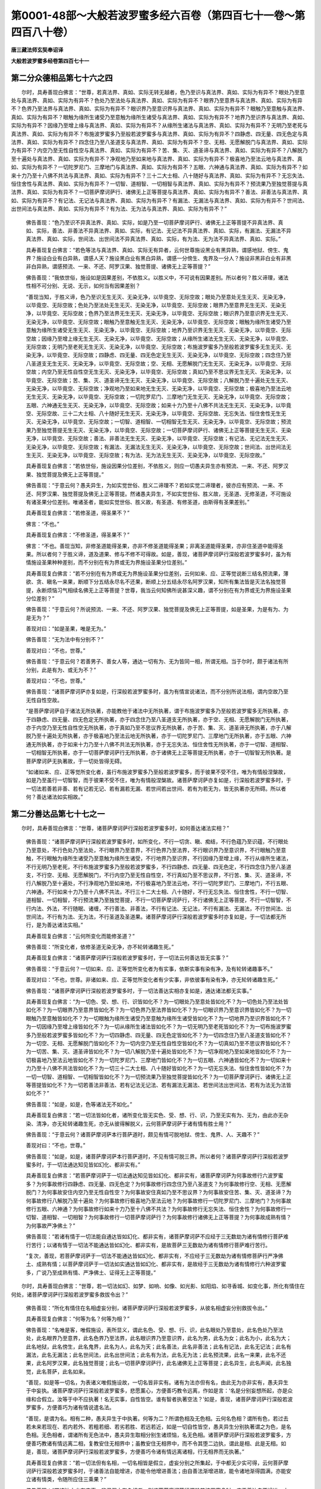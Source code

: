 第0001-48部～大般若波罗蜜多经六百卷（第四百七十一卷～第四百八十卷）
==========================================================================

**唐三藏法师玄奘奉诏译**

**大般若波罗蜜多经卷第四百七十一**

第二分众德相品第七十六之四
--------------------------

　　尔时，具寿善现白佛言：“世尊，若真法界、真如、实际无转无越者，色乃至识与真法界、真如、实际为有异不？眼处乃至意处与真法界、真如、实际为有异不？色处乃至法处与真法界、真如、实际为有异不？眼界乃至意界与真法界、真如、实际为有异不？色界乃至法界与真法界、真如、实际为有异不？眼识界乃至意识界与真法界、真如、实际为有异不？眼触乃至意触与真法界、真如、实际为有异不？眼触为缘所生诸受乃至意触为缘所生诸受与真法界、真如、实际为有异不？地界乃至识界与真法界、真如、实际为有异不？因缘乃至增上缘与真法界、真如、实际为有异不？从缘所生诸法与真法界、真如、实际为有异不？无明乃至老死与真法界、真如、实际为有异不？布施波罗蜜多乃至般若波罗蜜多与真法界、真如、实际为有异不？四静虑、四无量、四无色定与真法界、真如、实际为有异不？四念住乃至八圣道支与真法界、真如、实际为有异不？空、无相、无愿解脱门与真法界、真如、实际为有异不？内空乃至无性自性空与真法界、真如、实际为有异不？苦、集、灭、道圣谛与真法界、真如、实际为有异不？八解脱乃至十遍处与真法界、真如、实际为有异不？净观地乃至如来地与真法界、真如、实际为有异不？极喜地乃至法云地与真法界、真如、实际为有异不？一切陀罗尼门、三摩地门与真法界、真如、实际为有异不？五眼、六神通与真法界、真如、实际为有异不？如来十力乃至十八佛不共法与真法界、真如、实际为有异不？三十二大士相、八十随好与真法界、真如、实际为有异不？无忘失法、恒住舍性与真法界、真如、实际为有异不？一切智、道相智、一切相智与真法界、真如、实际为有异不？预流果乃至独觉菩提与真法界、真如、实际为有异不？一切菩萨摩诃萨行、诸佛无上正等菩提与真法界、真如、实际为有异不？善法、非善法与真法界、真如、实际为有异不？有记法、无记法与真法界、真如、实际为有异不？有漏法、无漏法与真法界、真如、实际为有异不？世间法、出世间法与真法界、真如、实际为有异不？有为法、无为法与真法界、真如、实际为有异不？”

            　　佛告善现：“色乃至识不异真法界、真如、实际，如是乃至一切菩萨摩诃萨行、诸佛无上正等菩提不异真法界、真如、实际，善法、非善法不异真法界、真如、实际，有记法、无记法不异真法界、真如、实际，有漏法、无漏法不异真法界、真如、实际，世间法、出世间法不异真法界、真如、实际，有为法、无为法不异真法界、真如、实际。”

            　　具寿善现复白佛言：“若色等法与真法界、真如、实际无有异者，云何世尊施设黑业有黑异熟，谓感地狱、傍生、鬼界？施设白业有白异熟，谓感人天？施设黑白业有黑白异熟，谓感一分傍生、鬼界及一分人？施设非黑非白业有非黑非白异熟，谓感预流、一来、不还、阿罗汉果、独觉菩提、诸佛无上正等菩提？”

            　　佛告善现：“我依世俗，施设如是因果差别，不依胜义。以胜义中，不可说有因果差别。所以者何？胜义谛理，诸法性相不可分别、无说、无示，如何当有因果差别？

            　　“善现当知，于胜义谛，色乃至识无生无灭、无染无净，以毕竟空、无际空故；眼处乃至意处无生无灭、无染无净，以毕竟空、无际空故；色处乃至法处无生无灭、无染无净，以毕竟空、无际空故；眼界乃至意界无生无灭、无染无净，以毕竟空、无际空故；色界乃至法界无生无灭、无染无净，以毕竟空、无际空故；眼识界乃至意识界无生无灭、无染无净，以毕竟空、无际空故；眼触乃至意触无生无灭、无染无净，以毕竟空、无际空故；眼触为缘所生诸受乃至意触为缘所生诸受无生无灭、无染无净，以毕竟空、无际空故；地界乃至识界无生无灭、无染无净，以毕竟空、无际空故；因缘乃至增上缘无生无灭、无染无净，以毕竟空、无际空故；从缘所生诸法无生无灭、无染无净，以毕竟空、无际空故；无明乃至老死无生无灭、无染无净，以毕竟空、无际空故；布施波罗蜜多乃至般若波罗蜜多无生无灭、无染无净，以毕竟空、无际空故；四静虑、四无量、四无色定无生无灭、无染无净，以毕竟空、无际空故；四念住乃至八圣道支无生无灭、无染无净，以毕竟空、无际空故；空、无相、无愿解脱门无生无灭、无染无净，以毕竟空、无际空故；内空乃至无性自性空无生无灭、无染无净，以毕竟空、无际空故；真如乃至不思议界无生无灭、无染无净，以毕竟空、无际空故；苦、集、灭、道圣谛无生无灭、无染无净，以毕竟空、无际空故；八解脱乃至十遍处无生无灭、无染无净，以毕竟空、无际空故；净观地乃至如来地无生无灭、无染无净，以毕竟空、无际空故；极喜地乃至法云地无生无灭、无染无净，以毕竟空、无际空故；一切陀罗尼门、三摩地门无生无灭、无染无净，以毕竟空、无际空故；五眼、六神通无生无灭、无染无净，以毕竟空、无际空故；如来十力乃至十八佛不共法无生无灭、无染无净，以毕竟空、无际空故、三十二大士相、八十随好无生无灭、无染无净，以毕竟空、无际空故、无忘失法、恒住舍性无生无灭、无染无净，以毕竟空、无际空故；一切智、道相智、一切相智无生无灭、无染无净，以毕竟空、无际空故；预流果乃至独觉菩提无生无灭、无染无净，以毕竟空、无际空故；一切菩萨摩诃萨行、诸佛无上正等菩提无生无灭、无染无净，以毕竟空、无际空故；善法、非善法无生无灭、无染无净，以毕竟空、无际空故；有记法、无记法无生无灭、无染无净，以毕竟空、无际空故；有漏法、无漏法无生无灭、无染无净，以毕竟空、无际空故；世间法、出世间法无生无灭、无染无净，以毕竟空、无际空故；有为法、无为法无生无灭、无染无净，以毕竟空、无际空故。”

            　　具寿善现复白佛言：“若依世俗，施设因果分位差别，不依胜义，则应一切愚夫异生亦有预流、一来、不还、阿罗汉果、独觉菩提及佛无上正等菩提。”

            　　佛告善现：“于意云何？愚夫异生，为如实觉世俗、胜义二谛理不？若如实觉二谛理者，彼亦应有预流、一来、不还、阿罗汉果、独觉菩提及佛无上正等菩提。然诸愚夫异生，不如实觉世俗、胜义故，无圣道、无修圣道，不可施设有诸圣果分位差别。唯诸圣者，能如实觉世俗、胜义故，有圣道、有修圣道，由斯得有圣果差别。”

            　　具寿善现复白佛言：“若修圣道，得圣果不？”

            　　佛言：“不也。”

            　　具寿善现复白佛言：“不修圣道，得圣果不？”

            　　佛言：“不也。善现当知，非修圣道能得圣果，亦非不修圣道能得圣果；非离圣道能得圣果，亦非住圣道中能得圣果。所以者何？于胜义谛，道及道果、修与不修不可得故。如是，善现，诸菩萨摩诃萨行深般若波罗蜜多时，虽为有情施设圣果种种差别，而不分别在有为界或无为界施设圣果分位差别。”

            　　具寿善现复白佛言：“若不分别在有为界或无为界施设圣果分位差别，云何如来、应、正等觉说断三结名预流果，薄欲、贪、瞋名一来果，断顺下分五结永尽名不还果，断顺上分五结永尽名阿罗汉果，知所有集法皆是灭法名独觉菩提，永断烦恼习气相续名佛无上正等菩提？世尊，我当云何知佛所说甚深义趣，谓不分别在有为界或无为界施设圣果分位差别？”

            　　佛告善现：“于意云何？所说预流、一来、不还、阿罗汉果、独觉菩提及佛无上正等菩提，如是圣果，为是有为、为是无为？”

            　　善现对曰：“如是圣果，唯是无为。”

            　　佛告善现：“无为法中有分别不？”

            　　善现对曰：“不也，世尊。”

            　　佛告善现：“于意云何？若善男子、善女人等，通达一切有为、无为皆同一相，所谓无相。当于尔时，颇于诸法有所分别，此是有为、或无为不？”

            　　善现对曰：“不也，世尊。”

            　　佛告善现：“诸菩萨摩诃萨亦复如是，行深般若波罗蜜多时，虽为有情宣说诸法，而不分别所说法相，谓内空故乃至无性自性空故。

            　　“是菩萨摩诃萨自于诸法无所执著，亦能教他于诸法中无所执著，谓于布施波罗蜜多乃至般若波罗蜜多无所执著，亦于四静虑、四无量、四无色定无所执著，亦于四念住乃至八圣道支无所执著，亦于空、无相、无愿解脱门无所执著，亦于内空乃至无性自性空无所执著，亦于真如乃至不思议界无所执著，亦于苦、集、灭、道圣谛无所执著，亦于八解脱乃至十遍处无所执著，亦于极喜地乃至法云地无所执著，亦于一切陀罗尼门、三摩地门无所执著，亦于五眼、六神通无所执著，亦于如来十力乃至十八佛不共法无所执著，亦于无忘失法、恒住舍性无所执著，亦于一切智、道相智、一切相智无所执著，亦于一切菩萨摩诃萨行无所执著，亦于诸佛无上正等菩提无所执著，亦于一切智智无所执著。是菩萨摩诃萨无执著故，于一切处皆得无碍。

            　　“如诸如来、应、正等觉所变化者，虽行布施波罗蜜多乃至般若波罗蜜多，而于彼果不受不住，唯为有情般涅槃故，如是乃至虽行一切智智，而于彼果不受不住，唯为有情般涅槃故。诸菩萨摩诃萨亦复如是，行深般若波罗蜜多时，于一切法若善若非善、若有记若无记、若有漏若无漏、若世间若出世间、若有为若无为，皆无执著亦无所碍。所以者何？善达诸法如实相故。”

第二分善达品第七十七之一
------------------------

　　尔时，具寿善现白佛言：“世尊，诸菩萨摩诃萨行深般若波罗蜜多时，如何善达诸法实相？”

            　　佛告善现：“诸菩萨摩诃萨行深般若波罗蜜多时，如所变化，不行一切贪、瞋、痴结，不行色蕴乃至识蕴，不行眼处乃至意处，不行色处乃至法处，不行眼界乃至意界，不行色界乃至法界，不行眼识界乃至意识界，不行眼触乃至意触，不行眼触为缘所生诸受乃至意触为缘所生诸受，不行地界乃至识界，不行因缘乃至增上缘，不行从缘所生诸法，不行无明乃至老死，不行布施波罗蜜多乃至般若波罗蜜多，不行四静虑、四无量、四无色定，不行四念住乃至八圣道支，不行空、无相、无愿解脱门，不行内空乃至无性自性空，不行真如乃至不思议界，不行苦、集、灭、道圣谛，不行八解脱乃至十遍处，不行净观地乃至如来地，不行极喜地乃至法云地，不行一切陀罗尼门、三摩地门，不行五眼、六神通，不行如来十力乃至十八佛不共法，不行三十二大士相、八十随好，不行无忘失法、恒住舍性，不行一切智、道相智、一切相智，不行预流果乃至独觉菩提，不行一切菩萨摩诃萨行，不行诸佛无上正等菩提，不行一切智智，不行内法、外法，不行随眠、诸缠，不行善法、非善法，不行有记法、无记法，不行有漏法、无漏法，不行世间法、出世间法，不行有为法、无为法，不行圣道及圣道果。诸菩萨摩诃萨行深般若波罗蜜多时亦复如是，于一切法都无所行，是为善达诸法实相。”

            　　具寿善现复白佛言：“云何所变化而能修圣道？”

            　　佛告善现：“所变化者，依修圣道无染无净，亦不轮转诸趣生死。”

            　　具寿善现复白佛言：“诸菩萨摩诃萨行深般若波罗蜜多时，于一切法云何善达皆无实事？”

            　　佛告善现：“于意云何？一切如来、应、正等觉所变化者为有实事，依斯实事有染有净，及有轮转诸趣事不。”

            　　善现对曰：“不也，世尊。非诸如来、应、正等觉所变化者有少实事，非依彼事有染有净，亦无轮转诸趣生死。”

            　　佛告善现：“诸菩萨摩诃萨行深般若波罗蜜多时，于一切法善达实相亦复如是，通达诸法都无实事。”

            　　具寿善现复白佛言：“为一切色、受、想、行、识皆如化不？为一切眼处乃至意处皆如化不？为一切色处乃至法处皆如化不？为一切眼界乃至意界皆如化不？为一切色界乃至法界皆如化不？为一切眼识界乃至意识界皆如化不？为一切眼触乃至意触皆如化不？为一切眼触为缘所生诸受乃至意触为缘所生诸受皆如化不？为一切地界乃至识界皆如化不？为一切因缘乃至增上缘皆如化不？为一切从缘所生诸法皆如化不？为一切无明乃至老死皆如化不？为一切布施波罗蜜多乃至般若波罗蜜多皆如化不？为一切四静虑、四无量、四无色定皆如化不？为一切四念住乃至八圣道支皆如化不？为一切空、无相、无愿解脱门皆如化不？为一切内空乃至无性自性空皆如化不？为一切真如乃至不思议界皆如化不？为一切苦、集、灭、道圣谛皆如化不？为一切八解脱乃至十遍处皆如化不？为一切净观地乃至如来地皆如化不？为一切极喜地乃至法云地皆如化不？为一切陀罗尼门、三摩地门皆如化不？为一切五眼、六神通皆如化不？为一切如来十力乃至十八佛不共法皆如化不？为一切三十二大士相、八十随好皆如化不？为一切无忘失法、恒住舍性皆如化不？为一切一切智、道相智、一切相智皆如化不？为一切预流果乃至独觉菩提皆如化不？为一切菩萨摩诃萨行、诸佛无上正等菩提皆如化不？为一切若善法非善法、若有记法无记法、若有漏法无漏法、若世间法出世间法、若有为法无为法皆如化不？”

            　　佛告善现：“如是，如是，色等诸法无不如化。”

            　　具寿善现复白佛言：“若一切法皆如化者，诸所变化皆无实色、受、想、行、识，乃至无实有为、无为，由此亦无杂染、清净，亦无轮转诸趣生死，亦无从彼得解脱义，云何菩萨摩诃萨于诸有情有胜士用？”

            　　佛告善现：“于意云何？诸菩萨摩诃萨本行菩萨道时，颇见有情可脱地狱、傍生、鬼界、人、天趣不？”

            　　善现对曰：“不也，世尊。”

            　　佛告善现：“如是，如是，诸菩萨摩诃萨本行菩萨道时，不见有情可脱三界。所以者何？诸菩萨摩诃萨行深般若波罗蜜多时，于一切法通达知见皆如幻化、都非实有。”

            　　具寿善现复白佛言：“若菩萨摩诃萨于一切法通达知见皆如幻化、都非实有，诸菩萨摩诃萨为何事故修行六波罗蜜多？为何事故修行四静虑、四无量、四无色定？为何事故修行四念住乃至八圣道支？为何事故修行空、无相、无愿解脱门？为何事故安住内空乃至无性自性空？为何事故安住真如乃至不思议界？为何事故安住苦、集、灭、道圣谛？为何事故修行八解脱乃至十遍处？为何事故修行极喜地乃至法云地？为何事故修行一切陀罗尼门、三摩地门？为何事故修行五眼、六神通？为何事故修行如来十力乃至十八佛不共法？为何事故修行无忘失法、恒住舍性？为何事故修行一切智、道相智、一切相智？为何事故修行一切菩萨摩诃萨行？为何事故修行诸佛无上正等菩提？为何事故成熟有情？为何事故严净佛土？”

            　　佛告善现：“若诸有情于一切法能自通达皆如幻化、都非实有，诸菩萨摩诃萨不应经于三无数劫为诸有情修行菩萨难行苦行；以诸有情于一切法不能通达皆如幻化、都非实有，是故菩萨三无数劫为诸有情修行菩萨难行苦行。

            　　“复次，善现，若菩萨摩诃萨于一切法不能通达皆如幻化、都非实有，不应经于三无数劫为诸有情修菩萨行严净佛土、成熟有情；以菩萨摩诃萨于一切法如实通达皆如幻化、都非实有，是故经于三无数劫为诸有情修行六种波罗蜜多，广说乃至成熟有情、严净佛土、证得无上正等菩提。”

　　尔时，具寿善现白佛言：“世尊，若一切法如幻、如梦、如响、如像、如光影、如阳焰、如寻香城、如变化事，所化有情住在何处，诸菩萨摩诃萨行深般若波罗蜜多救拔令出？”

            　　佛告善现：“所化有情住在名相虚妄分别，诸菩萨摩诃萨行深般若波罗蜜多，从彼名相虚妄分别救拔令出。”

            　　具寿善现复白佛言：“何等为名？何等为相？”

            　　佛告善现：“名唯是客，唯假施设，表所显义，谓此名色、受、想、行、识，此名眼处乃至意处，此名色处乃至法处，此名眼界乃至意界，此名色界乃至法界，此名眼识界乃至意识界，此名为男，此名为女；此名为小，此名为大；此名地狱，此名傍生，此名鬼界，此名为人，此名为天；此名善法，此名非善法；此名有记法，此名无记法；此名有漏法，此名无漏法；此名世间法，此名出世间法；此名有为法，此名无为法；此名预流果，此名一来果，此名不还果，此名阿罗汉果，此名独觉菩提；此名一切菩萨摩诃萨行，此名诸佛无上正等菩提；此名异生，此名声闻，此名独觉，此名菩萨，此名如来。

            　　“善现，如是等一切名，为表诸义唯假施设故，一切名皆非实有。诸有为法亦但有名，由此无为亦非实有，愚夫异生于中妄执。诸菩萨摩诃萨行深般若波罗蜜多，悲愿薰心，方便善巧教令远离，作如是言：‘名是分别妄想所起，亦是众缘和合假立。汝等于中不应执著！名无实事，自性皆空。谁有智者执著空法？’如是，善现，诸菩萨摩诃萨行深般若波罗蜜多，方便善巧为诸有情说遣名法。

            　　“善现，是谓为名。相有二种，愚夫异生于中执著。何等为二？所谓色相及无色相。云何名色相？谓所有色，若过去若未来若现在、若内若外、若粗若细、若劣若胜、若远若近，如是一切自性皆空，愚夫异生分别执著谓之为色，是名色相。无色相者，谓诸所有无色法中，愚夫异生取相分别生诸烦恼，名无色相。诸菩萨摩诃萨行深般若波罗蜜多，方便善巧教诸有情远离二相，复教安住无相界中；虽教安住无相界中，而不令其堕二边执，谓此是相、此是无相。如是，善现，诸菩萨摩诃萨行深般若波罗蜜多，方便善巧令诸有情远离诸相，行无相界而无执著。”

            　　具寿善现复白佛言：“若一切法但有名相，一切名相皆是假立，虚妄分别之所集起，于中都无少实可得，云何菩萨摩诃萨行深般若波罗蜜多时，于诸善法自能增进，亦能令他增进善法；由自善法渐增进故，能令诸地渐得圆满，亦能安立诸有情类，令随所应住三乘果？”

            　　佛告善现：“若诸法中少有实事，非但假立有名相者，则诸菩萨摩诃萨行深般若波罗蜜多时，应于善法自不增进，亦不令他增进善法。以诸法中无少实事，但有假立诸名、诸相，是故菩萨摩诃萨行深般若波罗蜜多时，于诸善法能自增进，亦能令他增进善法，能以无相而为方便，圆满般若波罗蜜多乃至布施波罗蜜多；能以无相而为方便，圆满四静虑、四无量、四无色定；能以无相而为方便，圆满四念住乃至八圣道支；能以无相而为方便，圆满空、无相、无愿解脱门；能以无相而为方便，圆满内空乃至无性自性空；能以无相而为方便，圆满真如乃至不思议界；能以无相而为方便，圆满苦、集、灭、道圣谛；能以无相而为方便，圆满八解脱乃至十遍处；能以无相而为方便，圆满极喜地乃至法云地；能以无相而为方便，圆满一切陀罗尼门、三摩地门；能以无相而为方便，圆满五眼、六神通；能以无相而为方便，圆满如来十力乃至十八佛不共法；能以无相而为方便，圆满无忘失法、恒住舍性；能以无相而为方便，圆满一切智、道相智、一切相智；能以无相而为方便，圆满一切菩萨摩诃萨行；能以无相而为方便，圆满诸佛无上正等菩提；能以无相而为方便，圆满一切智智；能以无相而为方便，成熟有情、严净佛土。

            　　“如是，善现，以一切法无少实事，但有假立诸名、诸相，诸菩萨摩诃萨于中不起颠倒执著，能以无相而为方便，于诸善法自增进已，亦能令他善法增进。

            　　“复次，善现，若诸法中有毛端量实法相者，则诸菩萨摩诃萨行深般若波罗蜜多时，于一切法不应觉知无相、无念，亦无作意无漏相已，证得无上正等菩提，安立有情于无漏法，以诸无漏法皆无相、无念、无作意故。

            　　“如是，善现，诸菩萨摩诃萨行深般若波罗蜜多，方便善巧安立有情于无漏法，乃名真实饶益他事。”

            　　具寿善现复白佛言：“若一切法真无漏性无相、无念、无作意者，何缘世尊于诸经中数作是说：此是有漏法，此是无漏法；此是世间法，此是出世间法；此是有为法，此是无为法；此是有诤法，此是无诤法；此是流转法，此是还灭法；此是声闻法，此是独觉法；此是菩萨法，此是佛法耶？”

            　　佛告善现：“于意云何？有漏等法与无相等无漏法性为有异不？”

            　　善现对曰：“不也，世尊。”

            　　佛告善现：“于意云何？声闻等法与无相等无漏法性为有异不？”

            　　善现对曰：“不也，世尊。”

            　　佛告善现：“有漏等法，岂不即是无相、念等无漏法性？”

            　　善现对曰：“如是，世尊。”

            　　佛告善现：“诸预流果乃至无上正等菩提，岂不即是无相、念等无漏法性？”

            　　善现对曰：“如是，世尊。”

            　　佛告善现：“由此因缘，当知一切法，皆是无相等无二无别。

            　　“善现当知，若菩萨摩诃萨学一切法无相、无念、无作意时，常能增长所行善法，所谓布施波罗蜜多乃至般若波罗蜜多，若四静虑、四无量、四无色定，若四念住乃至八圣道支，若空、无相、无愿解脱门，若内空乃至无性自性空，若真如乃至不思议界，若苦、集、灭、道圣谛，若八解脱乃至十遍处，若极喜地乃至法云地，若一切陀罗尼门、三摩地门，若五眼、六神通，若如来十力乃至十八佛不共法，若无忘失法、恒住舍性，若一切智、道相智、一切相智，若成熟有情、严净佛土。诸如是等一切佛法，皆由学无相、无念、无作意而得增长。所以者何？诸菩萨摩诃萨除空、无相、无愿解脱门，更无有余要所学法。何以故？善现，三解脱门总摄一切妙善法故。所以者何？空解脱门观一切法自相皆空，无相解脱门观一切法远离众相，无愿解脱门观一切法远离所愿。诸菩萨摩诃萨依此三门，能摄一切殊胜善法；离此三门，所应修学殊胜善法不得生长。

            　　“复次，善现，若菩萨摩诃萨能学如是三解脱门，则能学色蕴乃至识蕴，亦能学眼处乃至意处，亦能学色处乃至法处，亦能学眼界乃至意界，亦能学色界乃至法界，亦能学眼识界乃至意识界，亦能学眼触乃至意触，亦能学眼触为缘所生诸受乃至意触为缘所生诸受，亦能学地界乃至识界，亦能学因缘乃至增上缘，亦能学从缘所生诸法，亦能学无明乃至老死，亦能学内空乃至无性自性空，亦能学真如乃至不思议界，亦能学苦、集、灭、道圣谛，亦能学布施波罗蜜多乃至般若波罗蜜多，亦能学四静虑、四无量、四无色定，亦能学四念住乃至八圣道支，亦能学八解脱乃至十遍处，亦能学极喜地乃至法云地，亦能学一切陀罗尼门、三摩地门，亦能学五眼、六神通，亦能学如来十力乃至十八佛不共法，亦能学无忘失法、恒住舍性，亦能学一切智、道相智、一切相智，亦能学成熟有情、严净佛土，亦能学诸余无量无边佛法。”

            　　具寿善现白言：“世尊，云何菩萨摩诃萨能学如是三解脱门，则能学色蕴乃至识蕴？”

            　　佛告善现：“若菩萨摩诃萨行深般若波罗蜜多时，能如实知色乃至识若相、若生灭、若真如，是名能学色乃至识。

            　　“善现，云何菩萨摩诃萨行深般若波罗蜜多时，如实知色相？谓菩萨摩诃萨行深般若波罗蜜多时，如实知色毕竟有孔、毕竟有隙，譬如聚沫性不坚固。是名菩萨摩诃萨行深般若波罗蜜多时，如实知色相。

            　　“善现，云何菩萨摩诃萨行深般若波罗蜜多时，如实知色生灭？谓菩萨摩诃萨行深般若波罗蜜多时，如实知色生时无所从来、灭时无所至去，虽无来无去而生灭相应。是名菩萨摩诃萨行深般若波罗蜜多时，如实知色生灭。

            　　“善现，云何菩萨摩诃萨行深般若波罗蜜多时，如实知色真如？谓菩萨摩诃萨行深般若波罗蜜多时，如实知色真如无生无灭、无来无去、无染无净、无增无减，常如其性，不虚妄、不变易，故名真如。是名菩萨摩诃萨行深般若波罗蜜多时，如实知色真如。

            　　“善现，云何菩萨摩诃萨行深般若波罗蜜多时，如实知受相？谓菩萨摩诃萨行深般若波罗蜜多时，如实知受毕竟如痈，毕竟如箭，速起速灭，犹若浮泡，虚伪不住，三和合起，是名菩萨摩诃萨如实知受相。

            　　“善现，云何菩萨摩诃萨行深般若波罗蜜多时，如实知受生灭？谓菩萨摩诃萨行深般若波罗蜜多时，如实知受生时无所从来、灭时无所至去，虽无来无去而生灭相应。是名菩萨摩诃萨行深般若波罗蜜多时，如实知受生灭。

            　　“善现，云何菩萨摩诃萨行深般若波罗蜜多时，如实知受真如？谓菩萨摩诃萨行深般若波罗蜜多时，如实知受真如无生无灭、无来无去、无染无净、无增无减，常如其性，不虚妄、不变易，故名真如。是名菩萨摩诃萨行深般若波罗蜜多时，如实知受真如。

            　　“善现，云何菩萨摩诃萨行深般若波罗蜜多时，如实知想相？谓菩萨摩诃萨行深般若波罗蜜多时，如实知想犹如阳焰水不可得，渴爱因缘妄起此想，发假言说。是名菩萨摩诃萨行深般若波罗蜜多时，如实知想相。

            　　“善现，云何菩萨摩诃萨行深般若波罗蜜多时，如实知想生灭？谓菩萨摩诃萨行深般若波罗蜜多时，如实知想生时无所从来、灭时无所至去，虽无来无去而生灭相应。是名菩萨摩诃萨行深般若波罗蜜多时，如实知想生灭。

            　　“善现，云何菩萨摩诃萨行深般若波罗蜜多时，如实知想真如？谓菩萨摩诃萨行深般若波罗蜜多时，如实知想真如无生无灭、无来无去、无染无净、无增无减，常如其性，不虚妄、不变易，故名真如。是名菩萨摩诃萨行深般若波罗蜜多时，如实知想真如。

**大般若波罗蜜多经卷第四百七十二**

第二分善达品第七十七之二
------------------------

　　“善现，云何菩萨摩诃萨行深般若波罗蜜多时，如实知行相？谓菩萨摩诃萨行深般若波罗蜜多时，如实知行如芭蕉柱，叶叶析除实不可得。是名菩萨摩诃萨行深般若波罗蜜多时，如实知行相。

            　　“善现，云何菩萨摩诃萨行深般若波罗蜜多时，如实知行生灭？谓菩萨摩诃萨行深般若波罗蜜多时，如实知行生时无所从来、灭时无所至去，虽无来无去而生灭相应。是名菩萨摩诃萨行深般若波罗蜜多时，如实知行生灭。

            　　“善现，云何菩萨摩诃萨行深般若波罗蜜多时，如实知行真如？谓菩萨摩诃萨行深般若波罗蜜多时，如实知行真如无生无灭、无来无去、无染无净、无增无减，常如其性，不虚妄、不变易，故名真如，是名菩萨摩诃萨行深般若波罗蜜多时，如实知行真如。

            　　“善现，云何菩萨摩诃萨行深般若波罗蜜多时，如实知识相？谓菩萨摩诃萨行深般若波罗蜜多时，如实知识如诸幻事，众缘和合假施设有，实不可得。谓如幻师或彼弟子，于四衢道幻作四军，所谓象军、马军、车军、步军，或复幻作诸余色类相，虽似有而无其实；识亦如是，实不可得。是名菩萨摩诃萨行深般若波罗蜜多时，如实知识相。

            　　“善现，云何菩萨摩诃萨行深般若波罗蜜多时，如实知识生灭？谓菩萨摩诃萨行深般若波罗蜜多时，如实知识生时无所从来、灭时无所至去，虽无来无去而生灭相应。是名菩萨摩诃萨行深般若波罗蜜多时，如实知识生灭。

            　　“善现，云何菩萨摩诃萨行深般若波罗蜜多时，如实知识真如？谓菩萨摩诃萨行深般若波罗蜜多时，如实知识真如无生无灭、无来无去、无染无净、无增无减，常如其性，不虚妄、不变易，故名真如。是名菩萨摩诃萨行深般若波罗蜜多时，如实知识真如。

            　　“善现，是为菩萨摩诃萨能学如是三解脱门，则能学色蕴乃至识蕴。”

            　　具寿善现复白佛言：“云何菩萨摩诃萨能学如是三解脱门，亦能学眼处乃至意处？”

            　　佛告善现：“若菩萨摩诃萨行深般若波罗蜜多时，如实知眼处眼处自性空，乃至意处意处自性空，内处自性不可得故。善现，是为菩萨摩诃萨能学如是三解脱门，亦能学眼处乃至意处。”

            　　具寿善现复白佛言：“云何菩萨摩诃萨能学如是三解脱门，亦能学色处乃至法处？”

            　　佛告善现：“若菩萨摩诃萨行深般若波罗蜜多时，如实知色处色处自性空，乃至法处法处自性空，外处自性不可得故。善现，是为菩萨摩诃萨能学如是三解脱门，亦能学色处乃至法处。”

            　　具寿善现复白佛言：“云何菩萨摩诃萨能学如是三解脱门，亦能学眼界乃至意界？”

            　　佛告善现：“若菩萨摩诃萨行深般若波罗蜜多时，如实知眼界眼界自性空，乃至意界意界自性空。善现，是为菩萨摩诃萨能学如是三解脱门，亦能学眼界乃至意界。”

            　　具寿善现复白佛言：“云何菩萨摩诃萨能学如是三解脱门，亦能学色界乃至法界？”

            　　佛告善现：“若菩萨摩诃萨行深般若波罗蜜多时，如实知色界色界自性空，乃至法界法界自性空。善现，是为菩萨摩诃萨能学如是三解脱门，亦能学色界乃至法界。”

            　　具寿善现复白佛言：“云何菩萨摩诃萨能学如是三解脱门，亦能学眼识界乃至意识界？”

            　　佛告善现：“若菩萨摩诃萨行深般若波罗蜜多时，如实知眼识界眼识界自性空，乃至意识界意识界自性空。善现，是为菩萨摩诃萨能学如是三解脱门，亦能学眼识界乃至意识界。”

            　　具寿善现复白佛言：“云何菩萨摩诃萨能学如是三解脱门，亦能学眼触乃至意触？”

            　　佛告善现：“若菩萨摩诃萨行深般若波罗蜜多时，如实知眼触眼触自性空，乃至意触意触自性空。善现，是为菩萨摩诃萨能学如是三解脱门，亦能学眼触乃至意触。”

            　　具寿善现复白佛言：“云何菩萨摩诃萨能学如是三解脱门，亦能学眼触为缘所生诸受乃至意触为缘所生诸受？”

            　　佛告善现：“若菩萨摩诃萨行深般若波罗蜜多时，如实知眼触为缘所生诸受眼触为缘所生诸受自性空，乃至意触为缘所生诸受意触为缘所生诸受自性空。善现，是为菩萨摩诃萨能学如是三解脱门，亦能学眼触为缘所生诸受乃至意触为缘所生诸受。”

            　　具寿善现复白佛言：“云何菩萨摩诃萨能学如是三解脱门，亦能学地界乃至识界？”

            　　佛告善现：“若菩萨摩诃萨行深般若波罗蜜多时，如实知地界地界自性空，乃至识界识界自性空。善现，是为菩萨摩诃萨能学如是三解脱门，亦能学地界乃至识界。”

            　　具寿善现复白佛言：“云何菩萨摩诃萨能学如是三解脱门，亦能学因缘乃至增上缘？”

            　　佛告善现：“若菩萨摩诃萨行深般若波罗蜜多时，如实知因缘是种子相，等无间缘是开发相，所缘缘是任持相，增上缘是不碍相，自性本空，远离二法。善现，是为菩萨摩诃萨能学如是三解脱门，亦能学因缘乃至增上缘。”

            　　具寿善现复白佛言：“云何菩萨摩诃萨能学如是三解脱门，亦能学从缘所生诸法？”

            　　佛告善现：“若菩萨摩诃萨行深般若波罗蜜多时，如实知一切从缘所生法不生不灭、不断不常、不一不异、不来不去，绝诸戏论、本性憺怕。善现，是为菩萨摩诃萨能学如是三解脱门，亦能学从缘所生诸法。”

            　　具寿善现复白佛言：“云何菩萨摩诃萨能学如是三解脱门，亦能学无明乃至老死？”

            　　佛告善现：“若菩萨摩诃萨行深般若波罗蜜多时，如实知无明乃至老死无生无灭、无染无净，自性本空，远离二法。善现，是为菩萨摩诃萨能学如是三解脱门，亦能学无明乃至老死。”

            　　具寿善现复白佛言：“云何菩萨摩诃萨能学如是三解脱门，亦能学内空乃至无性自性空？”

            　　佛告善现：“若菩萨摩诃萨行深般若波罗蜜多时，如实知内空乃至无性自性空皆无自性、都不可得而能安住。善现，是为菩萨摩诃萨能学如是三解脱门，亦能学内空乃至无性自性空。”

            　　具寿善现复白佛言：“云何菩萨摩诃萨能学如是三解脱门，亦能学真如乃至不思议界？”

            　　佛告善现：“若菩萨摩诃萨行深般若波罗蜜多时，如实知真如乃至不思议界皆无戏论、都无分别而能安住。善现，是为菩萨摩诃萨能学如是三解脱门，亦能学真如乃至不思议界。”

            　　具寿善现复白佛言：“云何菩萨摩诃萨能学如是三解脱门，亦能学苦、集、灭、道圣谛？”

            　　佛告善现：“若菩萨摩诃萨行深般若波罗蜜多时，如实知苦是逼迫相、集是生起相、灭是寂静相、道是出离相，自性本空，远离二法，是圣者谛。苦等即真如，真如即苦等，无二无别，唯真圣者能如实知。善现，是为菩萨摩诃萨能学如是三解脱门，亦能学苦、集、灭、道圣谛。”

            　　具寿善现复白佛言：“云何菩萨摩诃萨能学如是三解脱门，亦能学布施波罗蜜多乃至般若波罗蜜多？”

            　　佛告善现：“若菩萨摩诃萨行深般若波罗蜜多时，如实知布施波罗蜜多乃至般若波罗蜜多无增无减、无染无净、无自性、不可得而能修习。善现，是为菩萨摩诃萨能学如是三解脱门，亦能学布施波罗蜜多乃至般若波罗蜜多。”

            　　具寿善现复白佛言：“云何菩萨摩诃萨能学如是三解脱门，亦能学四静虑、四无量、四无色定？”

            　　佛告善现：“若菩萨摩诃萨行深般若波罗蜜多时，如实知四静虑、四无量、四无色定无增无减、无染无净、无自性、不可得而能修习。善现，是为菩萨摩诃萨能学如是三解脱门，亦能学四静虑、四无量、四无色定。”

            　　具寿善现复白佛言：“云何菩萨摩诃萨能学如是三解脱门，亦能学四念住乃至八圣道支？”

            　　佛告善现：“若菩萨摩诃萨行深般若波罗蜜多时，如实知四念住乃至八圣道支无增无减、无染无净、无自性、不可得而能修习。善现，是为菩萨摩诃萨能如是学三解脱门，亦能学四念住乃至八圣道支。”

            　　具寿善现复白佛言：“云何菩萨摩诃萨能学如是三解脱门，亦能学八解脱乃至十遍处？”

            　　佛告善现：“若菩萨摩诃萨行深般若波罗蜜多时，如实知八解脱乃至十遍处无增无减、无染无净、无自性、不可得而能修习。善现，是为菩萨摩诃萨能如是学三解脱门，亦能学八解脱乃至十遍处。”

            　　具寿善现复白佛言：“云何菩萨摩诃萨能学如是三解脱门，亦能学极喜地乃至法云地？”

            　　佛告善现：“若菩萨摩诃萨行深般若波罗蜜多时，如实知极喜地乃至法云地无增无减、无染无净、无自性、不可得而能修习。善现，是为菩萨摩诃萨能如是学三解脱门，亦能学极喜地乃至法云地。”

            　　具寿善现复白佛言：“云何菩萨摩诃萨能学如是三解脱门，亦能学一切陀罗尼门、三摩地门？”

            　　佛告善现：“若菩萨摩诃萨行深般若波罗蜜多时，如实知一切陀罗尼门、三摩地门无增无减、无染无净、无自性、不可得而能修习。善现，是为菩萨摩诃萨能如是学三解脱门，亦能学一切陀罗尼门、三摩地门。”

            　　具寿善现复白佛言：“云何菩萨摩诃萨能如是学三解脱门，亦能学五眼、六神通？”

            　　佛告善现：“若菩萨摩诃萨行深般若波罗蜜多时，如实知五眼、六神通无增无减、无染无净、无自性、不可得而能修习。善现，是为菩萨摩诃萨能如是学三解脱门，亦能学五眼、六神通。”

            　　具寿善现复白佛言：“云何菩萨摩诃萨能如是学三解脱门，亦能学如来十力乃至十八佛不共法？”

            　　佛告善现：“若菩萨摩诃萨行深般若波罗蜜多时，如实知如来十力乃至十八佛不共法无增无减、无染无净、无自性、不可得而能修习。善现，是为菩萨摩诃萨能如是学三解脱门，亦能学如来十力乃至十八佛不共法。”

            　　具寿善现复白佛言：“云何菩萨摩诃萨能如是学三解脱门，亦能学无忘失法、恒住舍性？”

            　　佛告善现：“若菩萨摩诃萨行深般若波罗蜜多时，如实知无忘失法、恒住舍性无增无减、无染无净、无自性、不可得而能修习。善现，是为菩萨摩诃萨能如是学三解脱门，亦能学无忘失法、恒住舍性。”

            　　具寿善现复白佛言：“云何菩萨摩诃萨能如是学三解脱门，亦能学一切智、道相智、一切相智？”

            　　佛告善现：“若菩萨摩诃萨行深般若波罗蜜多时，如实知一切智、道相智、一切相智无增无减、无染无净、无自性、不可得而能修习。善现，是为菩萨摩诃萨能如是学三解脱门，亦能学一切智、道相智、一切相智。”

            　　具寿善现复白佛言：“云何菩萨摩诃萨能如是学三解脱门，亦能学成熟有情、严净佛土？”

            　　佛告善现：“若菩萨摩诃萨行深般若波罗蜜多时，如实知成熟有情、严净佛土无增无减、无染无净、无自性、不可得而能修习。善现，是为菩萨摩诃萨能如是学三解脱门，亦能学成熟有情、严净佛土。”

            　　具寿善现复白佛言：“云何菩萨摩诃萨能如是学三解脱门，亦能学诸余无量无边佛法？”

            　　佛告善现：“若菩萨摩诃萨行深般若波罗蜜多时，如实知诸余无量无边佛法无增无减、无染无净、无自性、不可得而能修习。善现，是为菩萨摩诃萨能如是学三解脱门，亦能学诸余无量无边佛法。”

　　尔时，具寿善现白佛言：“世尊，若菩萨摩诃萨行深般若波罗蜜多时，如实了知色等诸法各各差别不相杂乱，将无以色乃至以识坏法界耶？将无以眼处乃至以意处坏法界耶？将无以色处乃至以法处坏法界耶？将无以眼界乃至以意界坏法界耶？将无以色界乃至以法界坏法界耶？将无以眼识界乃至以意识界坏法界耶？将无以眼触乃至以意触坏法界耶？将无以眼触为缘所生诸受乃至以意触为缘所生诸受坏法界耶？将无以地界乃至以识界坏法界耶？将无以因缘乃至以增上缘坏法界耶？将无以从缘所生诸法坏法界耶？将无以无明乃至以老死坏法界耶？将无以内空乃至以无性自性空坏法界耶？将无以真如乃至以不思议界坏法界耶？将无以苦、集、灭、道圣谛坏法界耶？将无以布施波罗蜜多乃至以般若波罗蜜多坏法界耶？将无以四静虑、四无量、四无色定坏法界耶？将无以四念住乃至以八圣道支坏法界耶？将无以空、无相、无愿解脱门坏法界耶？将无以八解脱、八胜处、九次第定、十遍处坏法界耶？将无以净观地乃至以如来地坏法界耶？将无以极喜地乃至以法云地坏法界耶？将无以一切陀罗尼门、三摩地门坏法界耶？将无以五眼、六神通坏法界耶？将无以如来十力乃至以十八佛不共法坏法界耶？将无以三十二大士相、八十随好坏法界耶？将无以无忘失法、恒住舍性坏法界耶？将无以一切智、道相智、一切相智坏法界耶？将无以预流果乃至以独觉菩提坏法界耶？将无以一切菩萨摩诃萨行坏法界耶？将无以诸佛无上正等菩提坏法界耶？将无以一切智智坏法界耶？何以故？世尊，法界无二无差别故。”

            　　佛告善现：“若离法界，余法可得，可言彼法能坏法界；然离法界，无法可得，故无余法能坏法界。所以者何？诸佛、菩萨、独觉、声闻，知离法界，无法可得；既知无法离于法界，亦不为他施设宣说，是故法界无能坏者。如是，善现，诸菩萨摩诃萨行深般若波罗蜜多时，应学法界无二、无别、不可坏相。”

            　　具寿善现复白佛言：“若菩萨摩诃萨欲学法界，当于何学？”

            　　佛告善现：“若菩萨摩诃萨欲学法界，当于一切法学。所以者何？善现，以一切法皆入法界故。”

            　　具寿善现复白佛言：“何因缘故，说一切法皆入法界？”

            　　佛告善现：“若佛出世、若不出世，诸法法尔，皆入法界无差别相，不由佛说。所以者何？善现，若善法非善法、若有记法无记法、若有漏法无漏法、若世间法出世间法、若有为法无为法，如是等一切法，无不皆入无相、无为、性空法界。是故，善现，诸菩萨摩诃萨行深般若波罗蜜多时，欲学法界，当学一切法；若学一切法，即是学法界。”

            　　具寿善现复白佛言：“若一切法皆入法界无二无别，诸菩萨摩诃萨云何当学般若波罗蜜多乃至布施波罗蜜多？云何当学初静虑乃至第四静虑？云何当学慈无量乃至舍无量？云何当学空无边处定乃至非想非非想处定？云何当学四念住乃至八圣道支？云何当学空、无相、无愿解脱门？云何当学八解脱乃至十遍处？云何当学极喜地乃至法云地？云何当学一切陀罗尼门、三摩地门？云何当学内空乃至无性自性空？云何当学真如乃至不思议界？云何当学苦、集、灭、道圣谛？云何当学五眼、六神通？云何当学如来十力乃至十八佛不共法？云何当学无忘失法、恒住舍性？云何当学一切智、道相智、一切相智？云何当学成满三十二大士相、八十随好？云何当学成满刹帝利大族、婆罗门大族、长者大族、居士大族？云何当学成满四大王众天乃至他化自在天？云何当学成满梵众天乃至广果天？云何当学成满无想有情天法而不乐生彼？云何当学成满净居天法而不乐生彼？云何当学空无边处天法乃至非想非非想处天法而不乐生彼？云何当学初发菩提心乃至第十发菩提心？云何当学趣证菩萨正性离生？云何当学一切声闻及独觉地而不作证？云何当学成熟有情、严净佛土？云何当学诸陀罗尼及无碍辩？云何当学一切菩萨摩诃萨道及佛无上正等菩提，如是学已知一切法一切种相，便能证得一切智智？

            　　“世尊，非法界中有如是等种种分别，将无菩萨摩诃萨众由此分别行于颠倒，无戏论中起诸戏论？何以故？真法界中都无分别戏论事故。

            　　“世尊，法界非色、受、想、行、识，亦不离色、受、想、行、识；色、受、想、行、识即是法界，法界即是色、受、想、行、识。

            　　“世尊，法界非眼处乃至意处，亦不离眼处乃至意处；眼处乃至意处即是法界，法界即是眼处乃至意处。

            　　“世尊，法界非色处乃至法处，亦不离色处乃至法处；色处乃至法处即是法界，法界即是色处乃至法处。

            　　“世尊，法界非眼界乃至意界，亦不离眼界乃至意界；眼界乃至意界即是法界，法界即是眼界乃至意界。

            　　“世尊，法界非色界乃至法界，亦不离色界乃至法界；色界乃至法界即是法界，法界即是色界乃至法界。

            　　“世尊，法界非眼识界乃至意识界，亦不离眼识界乃至意识界；眼识界乃至意识界即是法界，法界即是眼识界乃至意识界。

            　　“世尊，法界非眼触乃至意触，亦不离眼触乃至意触；眼触乃至意触即是法界，法界即是眼触乃至意触。

            　　“世尊，法界非眼触为缘所生诸受乃至意触为缘所生诸受，亦不离眼触为缘所生诸受乃至意触为缘所生诸受；眼触为缘所生诸受乃至意触为缘所生诸受即是法界，法界即是眼触为缘所生诸受乃至意触为缘所生诸受。

            　　“世尊，法界非地界乃至识界，亦不离地界乃至识界；地界乃至识界即是法界，法界即是地界乃至识界。

            　　“世尊，法界非因缘乃至增上缘，亦不离因缘乃至增上缘；因缘乃至增上缘即是法界，法界即是因缘乃至增上缘。

            　　“世尊，法界非从缘所生诸法，亦不离从缘所生诸法；从缘所生诸法即是法界，法界即是从缘所生诸法。

            　　“世尊，法界非无明乃至老死，亦不离无明乃至老死；无明乃至老死即是法界，法界即是无明乃至老死。

            　　“世尊，法界非布施波罗蜜多乃至般若波罗蜜多，亦不离布施波罗蜜多乃至般若波罗蜜多；布施波罗蜜多乃至般若波罗蜜多即是法界，法界即是布施波罗蜜多乃至般若波罗蜜多。

            　　“世尊，法界非四静虑、四无量、四无色定，亦不离四静虑、四无量、四无色定；四静虑、四无量、四无色定即是法界，法界即是四静虑、四无量、四无色定。

            　　“世尊，法界非四念住乃至八圣道支，亦不离四念住乃至八圣道支；四念住乃至八圣道支即是法界，法界即是四念住乃至八圣道支。

            　　“世尊，法界非空、无相、无愿解脱门，亦不离空、无相、无愿解脱门；空、无相、无愿解脱门即是法界，法界即是空、无相、无愿解脱门。

            　　“世尊，法界非内空乃至无性自性空，亦不离内空乃至无性自性空；内空乃至无性自性空即是法界，法界即是内空乃至无性自性空。

            　　“世尊，法界非苦、集、灭、道圣谛，亦不离苦、集、灭、道圣谛；苦、集、灭、道圣谛即是法界，法界即是苦、集、灭、道圣谛。

            　　“世尊，法界非八解脱乃至十遍处，亦不离八解脱乃至十遍处；八解脱乃至十遍处即是法界，法界即是八解脱乃至十遍处。

            　　“世尊，法界非净观地乃至如来地，亦不离净观地乃至如来地；净观地乃至如来地即是法界，法界即是净观地乃至如来地。

            　　“世尊，法界非极喜地乃至法云地，亦不离极喜地乃至法云地；极喜地乃至法云地即是法界，法界即是极喜地乃至法云地。

            　　“世尊，法界非一切陀罗尼门、三摩地门，亦不离一切陀罗尼门、三摩地门；一切陀罗尼门、三摩地门即是法界，法界即是一切陀罗尼门、三摩地门。

            　　“世尊，法界非五眼、六神通，亦不离五眼、六神通；五眼、六神通即是法界，法界即是五眼、六神通。

            　　“世尊，法界非如来十力乃至十八佛不共法，亦不离如来十力乃至十八佛不共法；如来十力乃至十八佛不共法即是法界，法界即是如来十力乃至十八佛不共法。

            　　“世尊，法界非无忘失法、恒住舍性，亦不离无忘失法、恒住舍性；无忘失法、恒住舍性即是法界，法界即是无忘失法、恒住舍性。

            　　“世尊，法界非一切智、道相智、一切相智，亦不离一切智、道相智、一切相智；一切智、道相智、一切相智即是法界，法界即是一切智、道相智、一切相智。

            　　“世尊，法界非三十二大士相、八十随好，亦不离三十二大士相、八十随好、三十二大士相、八十随好即是法界，法界即是三十二大士相、八十随好。

            　　“世尊，法界非预流果乃至独觉菩提，亦不离预流果乃至独觉菩提；预流果乃至独觉菩提即是法界，法界即是预流果乃至独觉菩提。

            　　“世尊，法界非一切菩萨摩诃萨行、诸佛无上正等菩提，亦不离一切菩萨摩诃萨行、诸佛无上正等菩提；一切菩萨摩诃萨行、诸佛无上正等菩提即是法界，法界即是一切菩萨摩诃萨行、诸佛无上正等菩提。

            　　“世尊，法界非善、非善法，亦不离善、非善法；善、非善法即是法界，法界即是善、非善法。

            　　“世尊，法界非有记、无记法，亦不离有记、无记法；有记、无记法即是法界，法界即是有记、无记法。

            　　“世尊，法界非有漏、无漏法，亦不离有漏、无漏法；有漏、无漏法即是法界，法界即是有漏、无漏法。

            　　“世尊，法界非世间、出世间法，亦不离世间、出世间法；世间、出世间法即是法界，法界即是世间、出世间法。”

            　　“世尊，法界非有为、无为法，亦不离有为、无为法；有为、无为法即是法界，法界即是有为、无为法。”

            　　佛告善现：“如是，如是，如汝所说，真法界中无一切种分别戏论，法界非色、受、想、行、识，亦不离色、受、想、行、识；法界即色、受、想、行、识，色、受、想、行、识即法界；如是乃至法界非有为、无为法，亦不离有为、无为法；法界即有为、无为法，有为、无为法即法界。

            　　“复次，善现，诸菩萨摩诃萨行深般若波罗蜜多时，若见有法离法界者，便非正趣所求无上正等菩提。是故，善现，诸菩萨摩诃萨行深般若波罗蜜多时，不见有法离真法界。

            　　“善现当知，诸菩萨摩诃萨行深般若波罗蜜多时，知一切法即真法界，方便善巧无名相法，为诸有情寄名相说，谓此是色、受、想、行、识，此是眼处乃至意处，此是色处乃至法处，此是眼界乃至意界，此是色界乃至法界，此是眼识界乃至意识界，此是眼触乃至意触，此是眼触为缘所生诸受乃至意触为缘所生诸受，此是地界乃至识界，此是因缘乃至增上缘，此是从缘所生诸法，此是无明乃至老死，此是善法、非善法，此是有记法、无记法，此是有漏法、无漏法，此是世间法、出世间法，此是有为法、无为法，此是布施波罗蜜多乃至般若波罗蜜多，此是四静虑、四无量、四无色定，此是四念住乃至八圣道支，此是空、无相、无愿解脱门，此是内空乃至无性自性空，此是真如乃至不思议界，此是苦、集、灭、道圣谛，此是八解脱乃至十遍处，此是净观地乃至如来地，此是极喜地乃至法云地，此是一切陀罗尼门、三摩地门，此是五眼、六神通，此是如来十力乃至十八佛不共法，此是无忘失法、恒住舍性，此是一切智、道相智、一切相智，此是三十二大士相、八十随好，此是预流果乃至独觉菩提，此是一切菩萨摩诃萨行，此是诸佛无上正等菩提。

            　　“如工幻师或彼弟子，执持少物，于众人前幻作种种异类色相，谓或幻作男女、大小；或复幻作象、马、牛、羊、驼、驴、鸡等种种禽兽；或复幻作城邑、聚落、园林、池沼，种种庄严甚可爱乐；或复幻作衣服、饮食、房舍、卧具、华香、璎珞，种种珍宝、财谷、库藏；或复幻作无量种类伎乐俳优，令无量人欢娱受乐；或复幻作种种形相令行布施，或令持戒，或令安忍，或令精进，或令习定，或令修慧；或复现生刹帝利大族乃至居士大族；或复幻作诸山、大海、妙高山王、轮围山等；或复现生四大王众天乃至他化自在天；或复现生梵众天乃至色究竟天；或复现生空无边处天乃至非想非非想处天；或复现作预流、一来、不还、阿罗汉、独觉；或复现作菩萨摩诃萨，从初发心修行布施波罗蜜多乃至般若波罗蜜多，修行四静虑、四无量、四无色定，修行四念住乃至八圣道支，修行空、无相、无愿解脱门，学住内空乃至无性自性空，学住真如乃至不思议界，学住苦、集、灭、道圣谛，趣入菩萨正性离生，修行极喜地乃至法云地，引发种种殊胜神通，放大光明照诸世界，成熟有情，严净佛土，游戏一切静虑、解脱、等持、等至、诸陀罗尼及三摩地，修行种种诸佛功德；或复幻作如来形像，具三十二大丈夫相，八十随好圆满庄严，成就十力、四无所畏、四无碍解、大慈、大悲、大喜、大舍、十八佛不共法、无忘失法、恒住舍性、一切智、道相智、一切相智等无量无边不可思议殊胜功德。

            　　“善现，如是幻师或彼弟子为惑他故，在众人前幻作此等诸幻化事。其中无智男女大小见是事已，咸惊叹言：‘奇哉！此人妙解众技，能作种种甚希有事！乃至能作如来之身，相好庄严，具诸功德，令众欢乐，自显伎能。’其中有智见此事已，作是思惟：‘甚为神异！如何此人能现是事？其中虽无实事可得，而令愚人迷谬欢悦，于无实物起实物想！’唯有智者了达皆空，虽有见闻而无执著。

**大般若波罗蜜多经卷第四百七十三**

第二分善达品第七十七之三
------------------------

　　“如是，善现，诸菩萨摩诃萨行深般若波罗蜜多时，虽不见法界离诸法有，不见诸法离法界有，不见有情及彼施设实事可得，而能发生方便善巧，自修行六波罗蜜多，亦劝他修行六波罗蜜多，无倒称扬修行六波罗蜜多法，欢喜赞叹修行六波罗蜜多者；自受持十善业道，亦劝他受持十善业道，无倒称扬受持十善业道法，欢喜赞叹受持十善业道者；自受持五戒，亦劝他受持五戒，无倒称扬受持五戒法，欢喜赞叹受持五戒者；自受持八戒，亦劝他受持八戒，无倒称扬受持八戒法，欢喜赞叹受持八戒者；自受持出家戒，亦劝他受持出家戒，无倒称扬受持出家戒法，欢喜赞叹受持出家戒者；自修行四静虑，亦劝他修行四静虑，无倒称扬修行四静虑法，欢喜赞叹修行四静虑者；自修行四无量，亦劝他修行四无量，无倒称扬修行四无量法，欢喜赞叹修行四无量者；自修行四无色定，亦劝他修行四无色定，无倒称扬修行四无色定法，欢喜赞叹修行四无色定者；自修行四念住乃至八圣道支，亦劝他修行四念住乃至八圣道支，无倒称扬修行四念住乃至八圣道支法，欢喜赞叹修行四念住乃至八圣道支者；自修行空、无相、无愿解脱门，亦劝他修行空、无相、无愿解脱门，无倒称扬修行空、无相、无愿解脱门法，欢喜赞叹修行空、无相、无愿解脱门者；自安住内空乃至无性自性空，亦劝他安住内空乃至无性自性空，无倒称扬安住内空乃至无性自性空法，欢喜赞叹安住内空乃至无性自性空者；自安住真如乃至不思议界，亦劝他安住真如乃至不思议界，无倒称扬安住真如乃至不思议界法，欢喜赞叹安住真如乃至不思议界者；自安住苦、集、灭、道圣谛，亦劝他安住苦、集、灭、道圣谛，无倒称扬安住苦、集、灭、道圣谛法，欢喜赞叹安住苦、集、灭、道圣谛者；自修行八解脱，亦劝他修行八解脱，无倒称扬修行八解脱法，欢喜赞叹修行八解脱者；自修行八胜处，亦劝他修行八胜处，无倒称扬修行八胜处法，欢喜赞叹修行八胜处者；自修行九次第定，亦劝他修行九次第定，无倒称扬修行九次第定法，欢喜赞叹修行九次第定者；自修行十遍处，亦劝他修行十遍处，无倒称扬修行十遍处法，欢喜赞叹修行十遍处者；自修行菩萨十地，亦劝他修行菩萨十地，无倒称扬修行菩萨十地法，欢喜赞叹修行菩萨十地者；自修行一切陀罗尼门，亦劝他修行一切陀罗尼门，无倒称扬修行一切陀罗尼门法，欢喜赞叹修行一切陀罗尼门者；自修行一切三摩地门，亦劝他修行一切三摩地门，无倒称扬修行一切三摩地门法，欢喜赞叹修行一切三摩地门者；自圆满五眼，亦劝他圆满五眼，无倒称扬圆满五眼法，欢喜赞叹圆满五眼者；自圆满六神通，亦劝他圆满六神通，无倒称扬圆满六神通法，欢喜赞叹圆满六神通者；自圆满如来十力，亦劝他圆满如来十力，无倒称扬圆满如来十力法，欢喜赞叹圆满如来十力者；自圆满四无所畏，亦劝他圆满四无所畏，无倒称扬圆满四无所畏法，欢喜赞叹圆满四无所畏者；自圆满四无碍解，亦劝他圆满四无碍解，无倒称扬圆满四无碍解法，欢喜赞叹圆满四无碍解者；自圆满大慈、大悲、大喜、大舍，亦劝他圆满大慈、大悲、大喜、大舍，无倒称扬圆满大慈、大悲、大喜、大舍法，欢喜赞叹圆满大慈、大悲、大喜、大舍者；自圆满十八佛不共法，亦劝他圆满十八佛不共法，无倒称扬圆满十八佛不共法法，欢喜赞叹圆满十八佛不共法者；自圆满无忘失法，亦劝他圆满无忘失法，无倒称扬圆满无忘失法法，欢喜赞叹圆满无忘失法者；自圆满恒住舍性，亦劝他圆满恒住舍性，无倒称扬圆满恒住舍性法，欢喜赞叹圆满恒住舍性者；自圆满一切智，亦劝他圆满一切智，无倒称扬圆满一切智法，欢喜赞叹圆满一切智者；自圆满道相智，亦劝他圆满道相智，无倒称扬圆满道相智法，欢喜赞叹圆满道相智者；自圆满一切相智，亦劝他圆满一切相智，无倒称扬圆满一切相智法，欢喜赞叹圆满一切相智者；自圆满三十二大士相、八十随好，亦劝他圆满三十二大士相、八十随好，无倒称扬圆满三十二大士相、八十随好法，欢喜赞叹圆满三十二大士相、八十随好者。

            　　“善现，若真法界初、中、后际有差别者，则诸菩萨摩诃萨行深般若波罗蜜多时，不能施设方便善巧，为诸有情说真法界，严净佛土，成熟有情，修诸菩萨摩诃萨行，证得无上正等菩提，能尽未来利乐一切；以真法界初、中、后际常无差别，是故菩萨摩诃萨行深般若波罗蜜多时，能善施设方便善巧，为诸有情说真法界，严净佛土，成熟有情，修诸菩萨摩诃萨行，证得无上正等菩提，能尽未来利乐一切。”

第二分实际品第七十八之一
------------------------

　　尔时，具寿善现白佛言：“世尊，若诸有情、有情施设俱毕竟不可得，诸菩萨摩诃萨为谁故行甚深般若波罗蜜多？”

            　　佛告善现：“诸菩萨摩诃萨但以实际为量故行甚深般若波罗蜜多。善现当知，若有情际异实际者，诸菩萨摩诃萨则不应行甚深般若波罗蜜多；以有情际不异实际，是故菩萨摩诃萨众为诸有情行深般若波罗蜜多。复次，善现，诸菩萨摩诃萨行深般若波罗蜜多时，以不坏实际法，安立有情令住实际。”

            　　具寿善现复白佛言：“若有情际即是实际，云何菩萨摩诃萨行深般若波罗蜜多时，以不坏实际法，安立有情令住实际？世尊，若菩萨摩诃萨行深般若波罗蜜多时，安立有情令住实际，则为安立实际令住实际。世尊，若菩萨摩诃萨行深般若波罗蜜多时，安立实际令住实际，则为安立自性令住自性，然理不应安立自性令住自性，云何可说诸菩萨摩诃萨行深般若波罗蜜多时，以不坏实际法，安立有情令住实际？”

            　　佛告善现：“不可安立实际令住实际，亦不可安立自性令住自性，然诸菩萨摩诃萨行深般若波罗蜜多时，有方便善巧故，能安立有情令住实际。而有情际不异实际，有情际与实际，无二、无二处。”

            　　具寿善现复白佛言：“何等名为诸菩萨摩诃萨方便善巧？诸菩萨摩诃萨行深般若波罗蜜多时，由此方便善巧力故，安立有情令住实际，而能不坏实际之相？”

            　　佛告善现：“诸菩萨摩诃萨行深般若波罗蜜多时，成就如是方便善巧；由此方便善巧力故，安立有情令住布施；既安立已，为说布施前、后、中际无差别相，谓作是言：‘如是布施前、后、中际无不皆空，施者、受者、施所得果亦复皆空，如是一切于实际中都无所有、皆不可得。汝等勿执布施、施者、受者、施果各各有异。汝等若能不执布施、施者、受者、施果各异，所修施福，则趣甘露，得甘露果，定以甘露而作后边。’

            　　“复作是言：‘汝等用此所修布施，勿取色乃至识，勿取眼处乃至意处，勿取色处乃至法处，勿取眼界乃至意界，勿取色界乃至法界，勿取眼识界乃至意识界，勿取眼触乃至意触，勿取眼触为缘所生诸受乃至意触为缘所生诸受，勿取地界乃至识界，勿取因缘乃至增上缘，勿取从缘所生诸法，勿取无明乃至老死，勿取布施波罗蜜多乃至般若波罗蜜多，勿取四静虑、四无量、四无色定，勿取四念住乃至八圣道支，勿取空、无相、无愿解脱门，勿取内空乃至无性自性空，勿取真如乃至不思议界，勿取苦、集、灭、道圣谛，勿取八解脱乃至十遍处，勿取净观地乃至如来地，勿取极喜地乃至法云地，勿取一切陀罗尼门、三摩地门，勿取五眼、六神通，勿取如来十力乃至十八佛不共法，勿取三十二大士相、八十随好，勿取无忘失法、恒住舍性，勿取一切智、道相智、一切相智，勿取预流果乃至独觉菩提，勿取一切菩萨摩诃萨行，勿取诸佛无上正等菩提，勿取善、非善法，勿取有记、无记法，勿取有漏、无漏法，勿取世间、出世间法，勿取有为、无为法。所以者何？一切布施布施性空，一切施者施者性空，一切受者受者性空，一切施果施果性空。空中布施、施者、受者及诸施果，皆不可得。何以故？如是诸法差别自性皆毕竟空，毕竟空中如是诸法不可得故。由此诸法不可得故，余所取法亦不可得。’

            　　“复次，善现，诸菩萨摩诃萨行深般若波罗蜜多时，成就如是方便善巧；由此方便善巧力故，安立有情令住净戒；既安立已，复作是言：‘汝等今者，于诸有情应深慈愍，离断生命，广说乃至应离邪见修行正见。所以者何？如是诸法都无自性，汝等不应分别执著。汝等复应如实观察，何法名生欲断其命？复以何缘而断彼命？广说乃至何法名为所邪见境、欲起邪见？复以何缘而起邪见？如是一切自性皆空。’

            　　“善现，是菩萨摩诃萨行深般若波罗蜜多时，成就如是方便善巧，能善成熟诸有情类，以无量门为说布施及净戒果俱不可得，令知布施及净戒果自性皆空。彼既了知所修布施及净戒果自性空已，能于其中不生执著；由不执著，心无散乱；无散乱故，能发妙慧；由此妙慧，永断随眠及诸缠已，入无余依般涅槃界。

            　　“善现，如是依世俗说，不依胜义。所以者何？空中无有少法可得，若已涅槃、若当涅槃、若今涅槃、若涅槃者、若由此故得般涅槃。如是一切都无所有、皆毕竟空，毕竟空性即是涅槃，离此涅槃无别有法。

            　　“复次，善现，诸菩萨摩诃萨行深般若波罗蜜多时，成就如是方便善巧；由此方便善巧力故，见诸有情心多瞋忿，深生慈愍方便教诫，作如是言：‘汝等今者，应修安忍，乐安忍法，调伏其心受安忍行。汝所瞋法，自性皆空，云何于中而生瞋忿？汝等复应如实观察，我由何法而生瞋忿？谁能瞋忿？瞋忿于谁？如是诸法皆本性空，本性空法未曾不空。如是空性，非佛所作，非菩萨作，非独觉作，非声闻作，亦非天、龙、诸神、药叉、健达缚、阿素洛、揭路荼、紧捺洛、莫呼洛伽、人非人作，亦非四大王众天乃至他化自在天作，亦非梵众天乃至色究竟天作，亦非空无边处天乃至非想非非想处天作。汝等复应如实观察，如是瞋忿由何而生？为属于谁？复于谁起？当获何果？现得何利？是一切法皆本性空，非空性中有所瞋忿，故应安忍以自饶益。’

            　　“如是，善现，诸菩萨摩诃萨行深般若波罗蜜多时，成就最胜方便善巧，安立有情于性空理、性空因果，渐以无上正等菩提示现、劝导、赞励、庆喜，令善安住速能证得。善现，如是依世俗说，不依胜义。所以者何？本性空中，能得、所得、得处、得时，一切非有。善现当知，是名实际本性空理。诸菩萨摩诃萨为欲饶益诸有情故，依此实际本性空理行深般若波罗蜜多，不得有情及彼施设。何以故？善现，以一切法离有情故，有情离故法不可得，法及有情相待立故。

            　　“复次，善现，诸菩萨摩诃萨行深般若波罗蜜多时，成就如是方便善巧；由此方便善巧力故，见诸有情身心懈怠退失精进，方便劝导令其发起身心精进修诸善法，作如是言：‘诸善男子，应深信受本性空中，无懈怠法、无懈怠者、无懈怠处、无懈怠时、无由此法发生懈怠。如是一切本性皆空，不越空理。汝等应发身心精进，舍诸懈怠，勤修善法，谓修布施波罗蜜多乃至般若波罗蜜多，若修四静虑、四无量、四无色定，若修四念住乃至八圣道支，若修空、无相、无愿解脱门，若住内空乃至无性自性空，若住真如乃至不思议界，若住苦、集、灭、道圣谛，若修八解脱乃至十遍处，若修净观地乃至如来地，若修极喜地乃至法云地，若修一切陀罗尼门、三摩地门，若修五眼、六神通，若修如来十力乃至十八佛不共法，若修三十二大士相、八十随好，若修无忘失法、恒住舍性，若修一切智、道相智、一切相智，若修预流果乃至独觉菩提，若修一切菩萨摩诃萨行，若修诸佛无上正等菩提，若修诸余无量佛法，应勤精进勿生懈怠，若生懈怠受苦无穷。诸善男子，是一切法皆本性空，无诸障碍。汝等应观本性空理无障碍中，无懈怠法、无懈怠者，此处、时、缘亦不可得。

            　　“如是，善现，诸菩萨摩诃萨行深般若波罗蜜多时，成就殊胜方便善巧，安立有情，令住诸法本性空理，虽令安住而无二想。所以者何？本性空理无二无别，非无二法可于其中而作二想。

            　　“复次，善现，是菩萨摩诃萨行深般若波罗蜜多，依本性空教诫教授诸有情类令勤修学，谓作是言：‘诸善男子，汝于善法当勤精进。若修布施波罗蜜多乃至般若波罗蜜多时，于此诸法不应思惟二不二相；若修四静虑、四无量、四无色定时，于此诸法不应思惟二不二相；若修四念住乃至八圣道支时，于此诸法不应思惟二不二相；若修空无相无愿解脱门时，于此诸法不应思惟二不二相；若住内空乃至无性自性空时，于此诸法不应思惟二不二相；若住真如乃至不思议界时，于此诸法不应思惟二不二相；若住苦、集、灭、道圣谛时，于此诸法不应思惟二不二相；若修八解脱乃至十遍处时，于此诸法不应思惟二不二相；若修净观地乃至如来地时，不应思惟二不二相；若修极喜地乃至法云地时，于此诸法不应思惟二不二相；若修一切陀罗尼门、三摩地门时，于此诸法不应思惟二不二相；若修五眼、六神通时，于此诸法不应思惟二不二相；若修如来十力乃至十八佛不共法时，于此诸法不应思惟二不二相；若修三十二大士相、八十随好时，于此诸法不应思惟二不二相；若修无忘失法、恒住舍性时，于此诸法不应思惟二不二相；若修一切智、道相智、一切相智时，于此诸法不应思惟二不二相；若修预流果乃至独觉菩提时，于此诸法不应思惟二不二相；若修一切菩萨摩诃萨行、诸佛无上正等菩提时，于此诸法不应思惟二不二相；若修诸余无量佛法时，于此诸法不应思惟二不二相。何以故？善男子，如是诸法皆本性空，本性空理不应思惟二、不二故。’

            　　“如是，善现，诸菩萨摩诃萨行深般若波罗蜜多，成就殊胜方便善巧，行菩萨行成熟有情；诸有情类既成熟已，随其所应渐次安立，或令住预流果，或令住一来果，或令住不还果，或令住阿罗汉果，或令住独觉菩提，或令住菩萨胜位，或令住无上正等菩提。

            　　“复次，善现，诸菩萨摩诃萨行深般若波罗蜜多时，成就如是方便善巧；由此方便善巧力故，见诸有情心多散乱，于诸欲境不摄诸根，发起种种不寂静业，见已方便令入胜定，谓作是言：‘来，善男子，汝应修习胜三摩地，勿起散乱及胜定想。所以者何？是一切法皆本性空。本性空中，无法可得、可名散乱或名一心。汝等若能住此胜定，所作善事皆速成满，亦随所欲住本性空。何等名为所作善事？谓起胜净身语意业，若修布施波罗蜜多乃至般若波罗蜜多，若修四念住乃至八圣道支，若修空、无相、无愿解脱门，若住内空乃至无性自性空，若住真如乃至不思议界，若住苦、集、灭、道圣谛，若修四静虑、四无量、四无色定，若修八解脱乃至十遍处，若修净观地乃至如来地，若趣菩萨正性离生，若修极喜地乃至法云地，若修一切陀罗尼门、三摩地门，若修五眼、六神通，若修如来十力乃至十八佛不共法，若修三十二大士相、八十随好，若修无忘失法、恒住舍性，若修一切智、道相智、一切相智，若修声闻道、独觉道、菩萨道、如来道，若修预流果乃至独觉菩提，若修菩萨摩诃萨行及佛无上正等菩提，若成熟有情严净佛土。如是一切胜净善法，由胜定力皆速成办，及随所愿住本性空。’

            　　“如是，善现，诸菩萨摩诃萨行深般若波罗蜜多，方便善巧从初发心乃至究竟，求作善利常无间断，为欲利乐诸有情故，从一佛土至一佛土，亲近供养诸佛世尊，于诸佛所听受正法，舍身受身经无量劫，乃至无上正等菩提，于其中间终不忘失。是菩萨摩诃萨得陀罗尼，诸根无减。所以者何？是菩萨摩诃萨恒具善修一切智智，诸有所作能善思惟；由具善修一切智智，诸有所作能善思惟，于一切道悉能修习，谓声闻道，若独觉道，若菩萨道，若诸佛道，若胜天道，若胜人道，若诸菩萨胜神通道。是菩萨摩诃萨由住殊胜神通道故，常作有情诸利乐事，虽经诸趣生死轮回，而胜神通常无退减；由无退减异熟神通，常作自他胜饶益事。

            　　“如是，善现，诸菩萨摩诃萨行深般若波罗蜜多，住本性空方便善巧，能善利乐诸有情类，疾证无上正等菩提。

            　　“复次，善现，诸菩萨摩诃萨行深般若波罗蜜多时，成就如是方便善巧。由此方便善巧力故住本性空，见诸有情智慧薄少，愚痴颠倒造诸恶业，方便引入甚深般若波罗蜜多，作如是言：‘来，善男子，应修般若波罗蜜多，观一切法本性空寂。汝等若能修此般若波罗蜜多，观一切法本性空寂；诸所修行身、语、意业，皆趣甘露，得甘露果，定以甘露而作后边。诸善男子，是一切法皆本性空。本性空中，有情及法虽不可得，而所修行亦无退失。何以故？善男子，本性空理非增非减，本性空中无增减法。所以者何？本性空理无性为性，离诸分别，绝诸戏论，故于此中无增减法，由此所作亦无退失。是故汝等，应修般若波罗蜜多，观本性空，作所应作。’

            　　“如是，善现，诸菩萨摩诃萨行深般若波罗蜜多，方便善巧教诫教授诸有情类，令入般若波罗蜜多，住本性空修诸善业。善现，是菩萨摩诃萨如是教诫教授有情常无懈废，谓自常行十善业道，亦劝他常行十善业道；自常受持五近事戒，亦劝他常受持五近事戒；自常受持八近住戒，亦劝他常受持八近住戒；自常受持出家戒，亦劝他常受持出家戒；自常修行四静虑、四无量、四无色定，亦劝他常修行四静虑、四无量、四无色定；自常修行四念住乃至八圣道支，亦劝他常修行四念住乃至八圣道支；自常修行空、无相、无愿解脱门，亦劝他常修行空、无相、无愿解脱门；自常修行布施波罗蜜多乃至般若波罗蜜多，亦劝他常修行布施波罗蜜多乃至般若波罗蜜多；自常安住内空乃至无性自性空，亦劝他常安住内空乃至无性自性空；自常安住真如乃至不思议界，亦劝他常安住真如乃至不思议界；自常安住苦、集、灭、道圣谛，亦劝他常安住苦、集、灭、道圣谛；自常修行八解脱乃至十遍处，亦劝他常修行八解脱乃至十遍处；自常修行诸菩萨地，亦劝他常修行诸菩萨地；自常修行一切陀罗尼门、三摩地门，亦劝他常修行一切陀罗尼门、三摩地门；自常修学五眼、六神通，亦劝他常修学五眼、六神通；自常修学如来十力乃至十八佛不共法，亦劝他常修学如来十力乃至十八佛不共法；自常修学三十二大士相、八十随好，亦劝他常修学三十二大士相、八十随好；自常修学无忘失法、恒住舍性，亦劝他常修学无忘失法、恒住舍性；自常修学一切智、道相智、一切相智，亦劝他常修学一切智、道相智、一切相智；自常发起预流果智乃至独觉菩提智，而不住预流果乃至独觉菩提，亦劝他常发起预流果智乃至独觉菩提智，或令住预流果乃至独觉菩提；自常发起诸菩萨摩诃萨行，亦劝他常发起诸菩萨摩诃萨行；自常发起诸佛无上正等菩提道，亦劝他常发起诸佛无上正等菩提道。

            　　“如是，善现，诸菩萨摩诃萨行深般若波罗蜜多时，方便善巧自修善业常无懈废，教诫教授诸有情类，令修善业常无懈废。善现，是名诸菩萨摩诃萨行深般若波罗蜜多时方便善巧。由此方便善巧力故，安立有情于实际中，而能不坏实际之相。”

　　尔时，具寿善现白佛言：“世尊，若一切法皆本性空。本性空中，有情及法俱不可得，由此于中亦无非法。云何菩萨摩诃萨为有情类求证无上正等菩提，欲尽未来常作饶益？”

            　　佛告善现：“如是，如是，如汝所说，诸所有法皆本性空。本性空中，有情及法俱不可得，由此于中亦无非法。善现当知，若一切法非本性空，诸菩萨摩诃萨行深般若波罗蜜多时，不应安住本性空理求证无上正等菩提，为饶益有情说本性空法；以一切法皆本性空，是故菩萨摩诃萨行深般若波罗蜜多时，住一切法本性空理求证无上正等菩提，为饶益有情说本性空法。”

            　　“善现，何等诸法本性皆空而诸菩萨摩诃萨行深般若波罗蜜多时，如实了知本性空已，住本性空为他说法？善现，色乃至识本性皆空，眼处乃至意处本性皆空，色处乃至法处本性皆空，眼界乃至意界本性皆空，色界乃至法界本性皆空，眼识界乃至意识界本性皆空，眼触乃至意触本性皆空，眼触为缘所生诸受乃至意触为缘所生诸受本性皆空，地界乃至识界本性皆空，因缘乃至增上缘本性皆空，从缘所生诸法本性皆空，无明乃至老死本性皆空，布施波罗蜜多乃至般若波罗蜜多本性皆空，四静虑、四无量、四无色定本性皆空，四念住乃至八圣道支本性皆空，空、无相、无愿解脱门本性皆空，内空乃至无性自性空本性皆空，真如乃至不思议界本性皆空，苦、集、灭、道圣谛本性皆空，八解脱乃至十遍处本性皆空，净观地乃至如来地本性皆空，极喜地乃至法云地本性皆空，一切陀罗尼门、三摩地门本性皆空，五眼、六神通本性皆空，如来十力乃至十八佛不共法本性皆空，三十二大士相、八十随好本性皆空，无忘失法、恒住舍性本性皆空，一切智、道相智、一切相智本性皆空，预流果乃至独觉菩提本性皆空，一切菩萨摩诃萨行本性皆空，诸佛无上正等菩提本性皆空，永断一切烦恼习气相续本性皆空。诸菩萨摩诃萨行深般若波罗蜜多时，如实了知色等诸蕴，乃至永断一切烦恼习气相续，本性空已住本性空，为诸有情宣说如是本性空法。

            　　“复次，善现，若内空性本性不空，若外空、内外空、空空、大空、胜义空、有为空、无为空、毕竟空、无际空、散无散空、本性空、自共相空、一切法空、不可得空、无性空、自性空、无性自性空性亦本性不空者，则诸菩萨摩诃萨行深般若波罗蜜多时，不应为诸有情说一切法皆本性空。若作是说，坏本性空。然本性空，理不可坏，非常非断。所以者何？本性空理，无方无处，无所从来亦无所去。如是空理，亦名法住。此中无法、无聚无散、无减无增、无生无灭、无染无净，是一切法本所住性。诸菩萨摩诃萨安住其中，求趣无上正等菩提，不见有法有所求趣，不见有法无所求趣，以一切法都无所住，故名法住。诸菩萨摩诃萨安住此中，行深般若波罗蜜多，见一切法本性空已，定于无上正等菩提得不退转。所以者何？是菩萨摩诃萨不见有法能为障碍，见一切法无障碍故，便于无上正等菩提不生疑惑故不退转。

            　　“复次，善现，诸菩萨摩诃萨住一切法本性空中，观本性空都无所得，谓我、有情、命者、生者、养者、士夫、补特伽罗、意生、儒童、作者、受者、知者、见者皆不可得，色乃至识亦不可得，眼处乃至意处亦不可得，色处乃至法处亦不可得，眼界乃至意界亦不可得，色界乃至法界亦不可得，眼识界乃至意识界亦不可得，眼触乃至意触亦不可得，眼触为缘所生诸受乃至意触为缘所生诸受亦不可得，地界乃至识界亦不可得，因缘乃至增上缘亦不可得，从缘所生诸法亦不可得，无明乃至老死亦不可得，布施波罗蜜多乃至般若波罗蜜多亦不可得，内空乃至无性自性空亦不可得，真如乃至不思议界亦不可得，苦、集、灭、道圣谛亦不可得，四念住乃至八圣道支亦不可得，四静虑、四无量、四无色定亦不可得，八解脱乃至十遍处亦不可得，空、无相、无愿解脱门亦不可得，净观地乃至如来地亦不可得，极喜地乃至法云地亦不可得，一切陀罗尼门、三摩地门亦不可得，五眼、六神通亦不可得，如来十力乃至十八佛不共法亦不可得，无忘失法、恒住舍性亦不可得，一切智、道相智、一切相智亦不可得，预流果乃至独觉菩提亦不可得，一切菩萨摩诃萨行亦不可得，诸佛无上正等菩提亦不可得，善法、非善法亦不可得，有记法、无记法亦不可得，有漏法、无漏法亦不可得，世间法、出世间法亦不可得，有为法、无为法亦不可得，三十二大士相、八十随好亦不可得。

**大般若波罗蜜多经卷第四百七十四**

第二分实际品第七十八之二
------------------------

　　“善现当知，如有如来、应、正等觉化作四众，所谓苾刍、苾刍尼、邬波索迦、邬波斯迦；假使化佛，或经一劫或一劫余，为彼四众宣说正法。于意云何？如是化众，颇有能得或预流果、或一来果、或不还果、或阿罗汉果、或独觉菩提，或得无上正等菩提记不？”

            　　善现对曰：“不也，世尊。何以故？是诸化众都无实事，非无实法可有得果、可得受记。”

            　　佛告善现：“诸法亦尔，皆本性空都无实事，于中何等菩萨摩诃萨为何等有情说何等法，可令证得或预流果、或一来果、或不还果、或阿罗汉果、或独觉菩提，或得受无上正等菩提记？

            　　“善现当知，诸菩萨摩诃萨虽为有情宣说空法，而诸有情实不可得，哀愍彼堕颠倒法故，拔济令住无颠倒法。无颠倒者，谓无分别；无分别者，无颠倒故。若有分别，则有颠倒，彼等流故。

            　　“善现当知，颠倒即是无颠倒法，无颠倒中无我、无有情，广说乃至无知者、无见者，亦无色、受、想、行、识，亦无眼处乃至意处，亦无色处乃至法处，亦无眼界乃至意界，亦无色界乃至法界，亦无眼识界乃至意识界，亦无眼触乃至意触，亦无眼触为缘所生诸受乃至意触为缘所生诸受，亦无地界乃至识界，亦无因缘乃至增上缘，亦无从缘所生诸法，亦无无明乃至老死，亦无布施波罗蜜多乃至般若波罗蜜多，亦无内空乃至无性自性空，亦无真如乃至不思议界，亦无苦、集、灭、道圣谛，亦无四念住乃至八圣道支，亦无四静虑、四无量、四无色定，亦无八解脱乃至十遍处，亦无空、无相、无愿解脱门，亦无净观地乃至如来地，亦无极喜地乃至法云地，亦无一切陀罗尼门、三摩地门，亦无五眼、六神通，亦无如来十力乃至十八佛不共法，亦无三十二大士相、八十随好，亦无无忘失法、恒住舍性，亦无一切智、道相智、一切相智，亦无预流果乃至独觉菩提，亦无一切菩萨摩诃萨行，亦无诸佛无上正等菩提。

            　　“善现，此无所有，即本性空。诸菩萨摩诃萨行深般若波罗蜜多时，安住此中，见诸有情堕颠倒想，方便善巧令得解脱，谓令解脱无我我想、无有情有情想，广说乃至无知者知者想、无见者见者想，亦令解脱无常常想、无乐乐想、无我我想、不净净想，亦令解脱无色、受、想、行、识色、受、想、行、识想，亦令解脱无眼处乃至意处眼处乃至意处想，亦令解脱无色处乃至法处色处乃至法处想，亦令解脱无眼界乃至意界眼界乃至意界想，亦令解脱无色界乃至法界色界乃至法界想，亦令解脱无眼识界乃至意识界眼识界乃至意识界想，亦令解脱无眼触乃至意触眼触乃至意触想，亦令解脱无眼触为缘所生诸受乃至意触为缘所生诸受眼触为缘所生诸受乃至意触为缘所生诸受想，亦令解脱无地界乃至识界地界乃至识界想，亦令解脱无因缘乃至增上缘因缘乃至增上缘想，亦令解脱无从缘所生诸法从缘所生诸法想，亦令解脱无无明乃至老死无明乃至老死想，亦令解脱无布施波罗蜜多乃至般若波罗蜜多布施波罗蜜多乃至般若波罗蜜多想，亦令解脱无内空乃至无性自性空内空乃至无性自性空想，亦令解脱无真如乃至不思议界真如乃至不思议界想，亦令解脱无苦、集、灭、道圣谛苦、集、灭、道圣谛想，亦令解脱无四念住乃至八圣道支四念住乃至八圣道支想，亦令解脱无四静虑、四无量、四无色定四静虑、四无量、四无色定想，亦令解脱无八解脱乃至十遍处八解脱乃至十遍处想，亦令解脱无空、无相、无愿解脱门空、无相、无愿解脱门想，亦令解脱无净观地乃至如来地净观地乃至如来地想，亦令解脱无极喜地乃至法云地极喜地乃至法云地想，亦令解脱无一切陀罗尼门、三摩地门一切陀罗尼门、三摩地门想，亦令解脱无五眼、六神通五眼、六神通想，亦令解脱无如来十力乃至十八佛不共法如来十力乃至十八佛不共法想，亦令解脱无三十二大士相、八十随好三十二大士相、八十随好想，亦令解脱无无忘失法、恒住舍性无忘失法、恒住舍性想，亦令解脱无一切智、道相智、一切相智一切智、道相智、一切相智想，亦令解脱无预流果乃至独觉菩提预流果乃至独觉菩提想，亦令解脱无一切菩萨摩诃萨行一切菩萨摩诃萨行想，亦令解脱无诸佛无上正等菩提诸佛无上正等菩提想，亦令解脱五取蕴等诸有漏法，亦令解脱四念住等诸无漏法。所以者何？四念住等诸无漏法，非如胜义无生无灭、无相无为、无戏论无分别，是故亦应解脱。彼法真胜义者，即本性空；此本性空，即是诸佛所证无上正等菩提。

            　　“善现当知，此中无我乃至见者可得，亦无色乃至识可得，亦无眼处乃至意处可得，亦无色处乃至法处可得，亦无眼界乃至意界可得，亦无色界乃至法界可得，亦无眼识界乃至意识界可得，亦无眼触乃至意触可得，亦无眼触为缘所生诸受乃至意触为缘所生诸受可得，亦无地界乃至识界可得，亦无因缘乃至增上缘可得，亦无从缘所生诸法可得，亦无无明乃至老死可得，亦无布施波罗蜜多乃至般若波罗蜜多可得，亦无内空乃至无性自性空可得，亦无真如乃至不思议界可得，亦无苦、集、灭、道圣谛可得，亦无四念住乃至八圣道支可得，亦无四静虑、四无量、四无色定可得，亦无八解脱乃至十遍处可得，亦无空、无相、无愿解脱门可得，亦无净观地乃至如来地可得，亦无极喜地乃至法云地可得，亦无一切陀罗尼门、三摩地门可得，亦无五眼、六神通可得，亦无如来十力乃至十八佛不共法可得，亦无三十二大士相、八十随好可得，亦无无忘失法、恒住舍性可得，亦无一切智、道相智、一切相智可得，亦无预流果乃至独觉菩提可得，亦无一切菩萨摩诃萨行可得，亦无诸佛无上正等菩提可得。

            　　“善现当知，诸菩萨摩诃萨不为无上正等菩提道故求趣无上正等菩提，但为诸法本性空故求趣无上正等菩提。是本性空，前、后、中际常本性空，未曾不空。诸菩萨摩诃萨住本性空波罗蜜多，为欲度脱诸有情类执有情想及法想故行道相智。是菩萨摩诃萨行道相智时，即得一切道，谓声闻道、若独觉道、若菩萨道、若诸佛道。

            　　“善现当知，是菩萨摩诃萨于一切道得圆满已，便能成熟所化有情，亦能严净所求佛土，留诸寿行趣证无上正等菩提；既证无上正等菩提，能令佛眼常无断坏。何谓佛眼？谓本性空。过去、未来、现在诸佛，住十方界为诸有情宣说正法，无不皆以此本性空而为佛眼。

            　　“善现当知，定无诸佛离本性空而出世者。诸佛出世，无不皆说本性空义。所化有情，要闻佛说本性空理，乃入圣道得圣道果；离本性空，无别方便。

            　　“是故，善现，诸菩萨摩诃萨欲证无上正等菩提，应正安住本性空理，修行六种波罗蜜多及余菩萨摩诃萨行。若正安住本性空理，修行六种波罗蜜多及余菩萨摩诃萨行，终不退失一切智智，常能利乐一切有情。”

　　尔时，具寿善现白佛言：“世尊，诸菩萨摩诃萨甚为希有！虽行一切法皆本性空，而于本性空常无失坏，谓不执色乃至识异本性空，亦不执眼处乃至意处异本性空，亦不执色处乃至法处异本性空，亦不执眼界乃至意界异本性空，亦不执色界乃至法界异本性空，亦不执眼识界乃至意识界异本性空，亦不执眼触乃至意触异本性空，亦不执眼触为缘所生诸受乃至意触为缘所生诸受异本性空，亦不执地界乃至识界异本性空，亦不执因缘乃至增上缘异本性空，亦不执从缘所生诸法异本性空，亦不执无明乃至老死异本性空，亦不执布施波罗蜜多乃至般若波罗蜜多异本性空，亦不执内空乃至无性自性空异本性空，亦不执真如乃至不思议界异本性空，亦不执苦、集、灭、道圣谛异本性空，亦不执四念住乃至八圣道支异本性空，亦不执四静虑、四无量、四无色定异本性空，亦不执八解脱乃至十遍处异本性空，亦不执空、无相、无愿解脱门异本性空，亦不执净观地乃至如来地异本性空，亦不执极喜地乃至法云地异本性空，亦不执一切陀罗尼门、三摩地门异本性空，亦不执五眼、六神通异本性空，亦不执如来十力乃至十八佛不共法异本性空，亦不执三十二大士相、八十随好异本性空，亦不执无忘失法、恒住舍性异本性空，亦不执一切智、道相智、一切相智异本性空，亦不执预流果乃至独觉菩提异本性空，亦不执一切菩萨摩诃萨行异本性空，亦不执诸佛无上正等菩提异本性空。

            　　“世尊，色即是本性空，本性空即是色，如是乃至诸佛无上正等菩提即是本性空，本性空即是诸佛无上正等菩提。”

            　　佛告善现：“如是，如是，如汝所说，诸菩萨摩诃萨甚为希有！虽行一切法皆本性空，而于本性空常无失坏。

            　　“善现当知，色不异本性空，本性空不异色，色即是本性空，本性空即是色，如是乃至诸佛无上正等菩提不异本性空，本性空不异诸佛无上正等菩提，诸佛无上正等菩提即是本性空，本性空即是诸佛无上正等菩提。

            　　“善现当知，若色异本性空，本性空异色，色非本性空，本性空非色，如是乃至诸佛无上正等菩提异本性空，本性空异诸佛无上正等菩提，诸佛无上正等菩提非本性空，本性空非诸佛无上正等菩提者，则诸菩萨摩诃萨行深般若波罗蜜多时，不应观一切法皆本性空，亦不应能证得一切智智。以色不异本性空，本性空不异色，色即是本性空，本性空即是色，如是乃至诸佛无上正等菩提不异本性空，本性空不异诸佛无上正等菩提，诸佛无上正等菩提即是本性空，本性空即是诸佛无上正等菩提故，诸菩萨摩诃萨行深般若波罗蜜多时，观一切法皆本性空，而能证得一切智智。所以者何？离本性空，无有一法是实、是常、可坏、可断；本性空中，亦无一法是实、是常、可坏、可断。但诸愚夫迷谬颠倒起别异想，谓分别色异本性空，或分别受、想、行、识异本性空，如是乃至或分别一切菩萨摩诃萨行异本性空，或分别诸佛无上正等菩提异本性空。是诸愚夫分别诸法与本性空有差别故，不如实知色，不如实知受、想、行、识；由不知故便执著色，执著受、想、行、识；由执著故便于色计我、我所，于受、想、行、识计我、我所；由妄计故著内外物，受后身色、受、想、行、识，由此不能解脱诸趣生老病死愁忧苦恼，往来三有轮转无穷。

            　　“由此因缘，诸菩萨摩诃萨住本性空波罗蜜多，行深般若波罗蜜多，不执受色，亦不坏色若空不空；不执受受、想、行、识，亦不坏受、想、行、识若空不空；如是乃至不执受一切菩萨摩诃萨行，亦不坏一切菩萨摩诃萨行若空若不空；不执受诸佛无上正等菩提，亦不坏诸佛无上正等菩提若空若不空。所以者何？色不坏空，空不坏色，谓此是色，此是空；受、想、行、识不坏空，空不坏受、想、行、识，谓此是受、想、行、识，此是空；如是乃至一切菩萨摩诃萨行不坏空，空不坏一切菩萨摩诃萨行，谓此是一切菩萨摩诃萨行，此是空；诸佛无上正等菩提不坏空，空不坏诸佛无上正等菩提，谓此是诸佛无上正等菩提，此是空。譬如虚空不坏虚空，内虚空界不坏外虚空界，外虚空界不坏内虚空界。如是，善现，色不坏空，空不坏色；受、想、行、识不坏空，空不坏受、想、行、识。所以者何？如是诸法俱无自性，不可分别，谓此是空，此是不空。如是乃至一切菩萨摩诃萨行不坏空，空不坏一切菩萨摩诃萨行；诸佛无上正等菩提不坏空，空不坏诸佛无上正等菩提。所以者何？如是诸法俱无自性，不可分别，谓此是空，此是不空。”

　　尔时，具寿善现白佛言：“世尊，若一切法皆本性空，都无差别，诸菩萨摩诃萨为住何处发趣无上正等菩提？诸佛无上正等菩提无二行相，非二行相能证无上正等菩提。惟愿世尊，哀愍为说！”

            　　佛告善现：“如是，如是，如汝所说，诸佛无上正等菩提无二行相，非二行相能证无上正等菩提。所以者何？菩提无二亦无分别，若于菩提行于二相有分别者，必不能证所求无上正等菩提。

            　　“善现当知，诸菩萨摩诃萨不于菩提行于二相，亦不分别，都无所住，发趣无上正等菩提。诸菩萨摩诃萨于一切法不行二相，亦不分别，都无所行，则能证得所求无上正等菩提。

            　　“善现当知，诸菩萨摩诃萨所求无上正等菩提，非行二相而能证得。诸菩萨摩诃萨所有菩提都无所行，谓不于色行，亦不于受、想、行、识行，如是乃至不于一切菩萨摩诃萨行行，亦不于诸佛无上正等菩提行。所以者何？诸菩萨摩诃萨所有菩提，不缘名声执我、我所，谓不作是念：‘我行于色，我行于受、想、行、识。’如是乃至不作是念：‘我行于一切菩萨摩诃萨行，我行于诸佛无上正等菩提。’

            　　“复次，善现，诸菩萨摩诃萨所有菩提，非取故行、非舍故行。”

            　　具寿善现白佛言：“世尊，若菩萨摩诃萨所有菩提，非取故行、非舍故行，诸菩萨摩诃萨所有菩提，当何处行？”

            　　佛告善现：“于意云何？如来化身所有菩提，当何处行？为取故行？为舍故行？”

            　　善现对曰：“不也，世尊。如来化身实无所有，如何可说所有菩提有所行处若取、若舍？”

            　　佛告善现：“于意云何？诸阿罗汉梦中菩提，当何处行？为取故行？为舍故行？”

            　　善现对曰：“不也，世尊。诸阿罗汉诸漏永尽，惛沉睡眠盖缠俱灭，毕竟无梦，云何当有梦中菩提有所行处若取、若舍？”

            　　佛告善现：“如是，如是，如汝所说，诸阿罗汉毕竟无梦，惛沉睡眠分别尽故。诸菩萨摩诃萨行深般若波罗蜜多，所有菩提亦复如是，非取故行、非舍故行，都无行处，达一切法本性空故。”

            　　具寿善现复白佛言：“若菩萨摩诃萨行深般若波罗蜜多所有菩提，非取故行、非舍故行，都无行处，谓不行于色，亦不行于受、想、行、识，如是乃至不行于一切菩萨摩诃萨行，亦不行于诸佛无上正等菩提者，岂不菩萨摩诃萨为欲饶益诸有情故，不行布施波罗蜜多乃至般若波罗蜜多，不行内空乃至无性自性空，不行真如乃至不思议界，不行苦、集、灭、道圣谛，不行四念住乃至八圣道支，不行四静虑、四无量、四无色定，不行八解脱乃至十遍处，不行空、无相、无愿解脱门，不行极喜地乃至法云地，不行一切陀罗尼门、三摩地门，不行五眼、六神通，不行如来十力乃至十八佛不共法，不行三十二大士相、八十随好，不行无忘失法、恒住舍性，不行一切智、道相智、一切相智，不住菩萨殊胜神通成熟有情、严净佛土，而得无上正等菩提？”

            　　佛告善现：“诸菩萨摩诃萨所有菩提虽无行处，而诸菩萨摩诃萨为欲饶益诸有情故，要行布施波罗蜜多乃至般若波罗蜜多，如是乃至要行一切智、道相智、一切相智，要住菩萨殊胜神通成熟有情、严净佛土，乃得无上正等菩提。”

            　　具寿善现复白佛言：“诸菩萨摩诃萨所有菩提若无行处，将无菩萨摩诃萨为欲饶益诸有情故，不住布施波罗蜜多乃至般若波罗蜜多久修令满，如是乃至不住一切智、道相智、一切相智久修令满，不住菩萨殊胜神通成熟有情、严净佛土久修令满，而得无上正等菩提？”

            　　佛告善现：“诸菩萨摩诃萨所有菩提虽无行处，而诸菩萨摩诃萨为欲饶益诸有情故，要住布施波罗蜜多乃至般若波罗蜜多久修令满，如是乃至要住一切智、道相智、一切相智久修令满，要住菩萨殊胜神通成熟有情、严净佛土久修令满，乃得无上正等菩提。善现当知，若菩萨摩诃萨修诸善根未总圆满，终不能得所求无上正等菩提。

            　　“善现当知，若菩萨摩诃萨欲得无上正等菩提，应住色本性空，应住受、想、行、识本性空，如是乃至应住一切菩萨摩诃萨行本性空，应住诸佛无上正等菩提本性空，应住一切法本性空，应住一切有情本性空，修行布施波罗蜜多乃至般若波罗蜜多令得圆满，如是乃至修行一切智、道相智、一切相智令得圆满，修行菩萨殊胜神通成熟有情、严净佛土令圆满已，便得无上正等菩提。

            　　“善现当知，是一切法本性空理，及诸有情本性空理，最极寂静，无有少法能增能减、能生能灭、能断能常、能染能净、能得果、能现观。

            　　“善现当知，诸菩萨摩诃萨依世俗故，说修般若波罗蜜多，如实了知本性空已，证得无上正等菩提，不依胜义。所以者何？真胜义中无色可得，亦无受、想、行、识可得，如是乃至无一切菩萨摩诃萨行可得，亦无诸佛无上正等菩提可得；无行一切菩萨摩诃萨行者可得，亦无行诸佛无上正等菩提者可得。善现，如是诸法皆依世俗言说施设，不依胜义。

            　　“善现，诸菩萨摩诃萨行深般若波罗蜜多，从初发心虽极猛利为诸有情行菩提行，而于此心都无所得，于诸有情亦无所得，于大菩提亦无所得，于佛、菩萨亦无所得，以一切法、一切有情不可得故。”

　　尔时，具寿善现白佛言：“世尊，若一切法都无所有，皆不可得，云何菩萨摩诃萨行菩提行？云何能得所求无上正等菩提？谁行菩提行？谁复能证得？”

            　　佛告善现：“于意云何？汝于先时依止断界，断诸烦恼得无漏根，住无间定得预流果，次一来果，次不还果，后阿罗汉果。汝于彼时，颇见有情若心、若道、若诸道果有可得不？”

            　　善现对曰：“不也，世尊。”

            　　佛告善现：“若汝彼时依止断界，断诸烦恼得无漏根，于有情心、道及道果都无所得，云何言得阿罗汉果？”

            　　善现对曰：“依世俗说，不依胜义。”

            　　佛告善现：“如是，如是，如汝所说。诸菩萨摩诃萨亦复如是，依世俗说行菩提道及得无上正等菩提，不依胜义。

            　　“善现当知，依世俗故假说有色、受、想、行、识，如是乃至依世俗故假说有一切菩萨摩诃萨行、诸佛无上正等菩提，依世俗故假说有情、菩萨、诸佛，不依胜义。

            　　“善现当知，诸菩萨摩诃萨不见有法能于无上正等菩提有增有减、有益有损，以一切法本性空故。

            　　“善现当知，诸菩萨摩诃萨于一切法，观本性空尚不可得，况初发心而有可得？最初发心尚不可得，况修布施波罗蜜多乃至般若波罗蜜多而有可得？况住内空乃至无性自性空而有可得？况住真如乃至不思议界而有可得？况住苦、集、灭、道圣谛而有可得？况修四念住乃至八圣道支而有可得？况修四静虑、四无量、四无色定而有可得？况修八解脱乃至十遍处而有可得？况修空、无相、无愿解脱门而有可得？况修极喜地乃至法云地而有可得？况修一切陀罗尼门、三摩地门而有可得？况修五眼、六神通而有可得？况修如来十力乃至十八佛不共法而有可得？况修三十二大士相、八十随好而有可得？况修无忘失法、恒住舍性而有可得？况修一切智、道相智、一切相智而有可得？况修一切菩萨摩诃萨行而有可得？况修诸佛无上正等菩提而有可得？

            　　“善现，诸菩萨摩诃萨于所修住一切佛法若有所得，无有是处。如是，善现，诸菩萨摩诃萨行深般若波罗蜜多，方便修行大菩提行，证得无上正等菩提，利乐有情常无间断。”

第二分无阙品第七十九之一
------------------------

　　尔时，具寿善现白佛言：“世尊，若菩萨摩诃萨虽勤精进修行布施波罗蜜多乃至般若波罗蜜多，安住内空乃至无性自性空，安住真如乃至不思议界，安住苦、集、灭、道圣谛，修行四念住乃至八圣道支，修行四静虑、四无量、四无色定，修行八解脱乃至十遍处，修行空、无相、无愿解脱门，修行极喜地乃至法云地，修行一切陀罗尼门、三摩地门，修行五眼、六神通，修行如来十力乃至十八佛不共法，修行三十二大士相、八十随好，修行无忘失法、恒住舍性，修行一切智、道相智、一切相智，修行一切菩萨摩诃萨行，修行诸佛无上正等菩提，若菩提道修未圆满，不能证得所求无上正等菩提。世尊，云何菩萨摩诃萨修菩提道令得圆满，能证无上正等菩提？”

            　　佛告善现：“若菩萨摩诃萨行深般若波罗蜜多时，具足殊胜方便善巧，由此方便善巧力故，修行布施波罗蜜多时，不得布施，不得施者，不得受者，亦不远离如是诸法而行布施波罗蜜多；是菩萨摩诃萨如是施时，能具照明三菩提道，修菩提道速能成就。如是，善现，诸菩萨摩诃萨行深般若波罗蜜多，方便善巧修菩提道令得圆满，能证无上正等菩提。如是，善现，若菩萨摩诃萨行深般若波罗蜜多时，具足殊胜方便善巧，由此方便善巧力故，修行净戒、安忍、精进、静虑、般若波罗蜜多，广说乃至修行一切菩萨摩诃萨行、证佛无上正等菩提，随其所应皆当广说。”

　　尔时，具寿舍利子白佛言：“世尊，云何菩萨摩诃萨行深般若波罗蜜多时，勇猛正勤修菩提道？”

            　　佛告舍利子：“若菩萨摩诃萨行深般若波罗蜜多时方便善巧，不和合色、受、想、行、识，不离散色、受、想、行、识；不和合眼处乃至意处，不离散眼处乃至意处；不和合色处乃至法处，不离散色处乃至法处；不和合眼界乃至意界，不离散眼界乃至意界；不和合色界乃至法界，不离散色界乃至法界；不和合眼识界乃至意识界，不离散眼识界乃至意识界；不和合眼触乃至意触，不离散眼触乃至意触；不和合眼触为缘所生诸受乃至意触为缘所生诸受，不离散眼触为缘所生诸受乃至意触为缘所生诸受；不和合地界乃至识界，不离散地界乃至识界；不和合因缘乃至增上缘，不离散因缘乃至增上缘；不和合从缘所生诸法，不离散从缘所生诸法；不和合无明乃至老死，不离散无明乃至老死。所以者何？如是诸法皆无自性可合、离故。

            　　“舍利子，若菩萨摩诃萨行深般若波罗蜜多时方便善巧，不和合布施波罗蜜多乃至般若波罗蜜多，不离散布施波罗蜜多乃至般若波罗蜜多；不和合内空乃至无性自性空，不离散内空乃至无性自性空；不和合真如乃至不思议界，不离散真如乃至不思议界；不和合苦、集、灭、道圣谛，不离散苦、集、灭、道圣谛；不和合四念住乃至八圣道支，不离散四念住乃至八圣道支；不和合四静虑、四无量、四无色定，不离散四静虑、四无量、四无色定；不和合八解脱乃至十遍处，不离散八解脱乃至十遍处；不和合空、无相、无愿解脱门，不离散空、无相、无愿解脱门；不和合净观地乃至如来地，不离散净观地乃至如来地；不和合极喜地乃至法云地，不离散极喜地乃至法云地；不和合一切陀罗尼门、三摩地门，不离散一切陀罗尼门、三摩地门；不和合五眼、六神通，不离散五眼、六神通；不和合如来十力乃至十八佛不共法，不离散如来十力乃至十八佛不共法；不和合三十二大士相、八十随好，不离散三十二大士相、八十随好；不和合无忘失法、恒住舍性，不离散无忘失法、恒住舍性；不和合一切智、道相智、一切相智，不离散一切智、道相智、一切相智；不和合预流果乃至独觉菩提，不离散预流果乃至独觉菩提；不和合一切菩萨摩诃萨行，不离散一切菩萨摩诃萨行；不和合诸佛无上正等菩提，不离散诸佛无上正等菩提。所以者何？如是诸法皆无自性可合、离故。

            　　“如是，舍利子，诸菩萨摩诃萨行深般若波罗蜜多时，勇猛正勤修菩提道。”

　　时，舍利子复白佛言：“若一切法都无自性可合、离者，云何菩萨摩诃萨引发般若波罗蜜多于中修学？世尊，若菩萨摩诃萨不学般若波罗蜜多，终不能得所求无上正等菩提。”

            　　佛告舍利子：“如是，如是，如汝所说，若菩萨摩诃萨不学般若波罗蜜多，终不能得所求无上正等菩提。舍利子，诸菩萨摩诃萨要学般若波罗蜜多，乃能证得所求无上正等菩提。舍利子，诸菩萨摩诃萨所求无上正等菩提，要有方便善巧乃能证得，非无方便善巧而能证得。

            　　“舍利子，诸菩萨摩诃萨行深般若波罗蜜多时，若见有法自性可得则应可取，不见有法自性可得当何所取？所谓不取此是般若波罗蜜多乃至布施波罗蜜多，此是色乃至识，此是眼处乃至意处，此是色处乃至法处，此是眼界乃至意界，此是色界乃至法界，此是眼识界乃至意识界，此是眼触乃至意触，此是眼触为缘所生诸受乃至意触为缘所生诸受，此是地界乃至识界，此是因缘乃至增上缘，此是从缘所生诸法，此是无明乃至老死，此是内空乃至无性自性空，此是真如乃至不思议界，此是苦、集、灭、道圣谛，此是四念住乃至八圣道支，此是四静虑、四无量、四无色定，此是八解脱乃至十遍处，此是空、无相、无愿解脱门，此是净观地乃至如来地，此是极喜地乃至法云地，此是一切陀罗尼门、三摩地门，此是五眼、六神通，此是如来十力乃至十八佛不共法，此是三十二大士相、八十随好，此是无忘失法、恒住舍性，此是一切智、道相智、一切相智，此是预流果乃至独觉菩提，此是一切菩萨摩诃萨行，此是诸佛无上正等菩提，此是异生、此是声闻、此是独觉、此是菩萨、此是如来。

**大般若波罗蜜多经卷第四百七十五**

第二分无阙品第七十九之二
------------------------

　　“舍利子，诸菩萨摩诃萨行深般若波罗蜜多，如实了知一切法性皆不可取，所谓般若波罗蜜多乃至布施波罗蜜多皆不可取，色乃至识亦不可取，眼处乃至意处亦不可取，色处乃至法处亦不可取，眼界乃至意界亦不可取，色界乃至法界亦不可取，眼识界乃至意识界亦不可取，眼触乃至意触亦不可取，眼触为缘所生诸受乃至意触为缘所生诸受亦不可取，地界乃至识界亦不可取，因缘乃至增上缘亦不可取，从缘所生诸法亦不可取，无明乃至老死亦不可取，内空乃至无性自性空亦不可取，真如乃至不思议界亦不可取，苦、集、灭、道圣谛亦不可取，四念住乃至八圣道支亦不可取，四静虑、四无量、四无色定亦不可取，八解脱乃至十遍处亦不可取，空、无相、无愿解脱门亦不可取，净观地乃至如来地亦不可取，极喜地乃至法云地亦不可取，一切陀罗尼门、三摩地门亦不可取，五眼、六神通亦不可取，如来十力乃至十八佛不共法亦不可取，三十二大士相、八十随好亦不可取，无忘失法、恒住舍性亦不可取，一切智、道相智、一切相智亦不可取，预流果乃至独觉菩提亦不可取，一切菩萨摩诃萨行亦不可取，诸佛无上正等菩提亦不可取，一切异生、声闻、独觉、菩萨、如来亦不可取。

            　　“舍利子，诸菩萨摩诃萨行深般若波罗蜜多，如实了知一切法性不可取故，于一切法得无障碍。舍利子，此不可取波罗蜜多即是无障波罗蜜多，如是无障波罗蜜多即是般若波罗蜜多，诸菩萨摩诃萨应于中学。舍利子，若菩萨摩诃萨能于中学，于一切法都无所得，尚不得学，况得无上正等菩提？况得般若波罗蜜多？况得异生、声闻、独觉、菩萨、佛法？何以故？舍利子，无有少法实有自性，于无自性一切法中，何等是异生法？何等是预流法？何等是一来法？何等是不还法？何等是阿罗汉法？何等是独觉法？何等是菩萨法？何等是如来法？舍利子，如是诸法既不可得，依何等法可施设有补特伽罗？补特伽罗既不可得，云何可说此是异生，此是预流，此是一来，此是不还，此是阿罗汉，此是独觉，此是菩萨，此是如来？”

　　时，舍利子白言：“世尊，若一切法都无自性、皆非实有，依何等事而可了知此是异生，此是异生法？广说乃至此是如来，此是如来法？”

            　　佛告舍利子：“于汝意云何？为实有色或曾或当如诸愚夫异生执不？为实有受、想、行、识或曾或当如诸愚夫异生执不？如是乃至为实有一切菩萨摩诃萨行或曾或当如诸愚夫异生执不？为实有诸佛无上正等菩提或曾或当如诸愚夫异生执不？为实有异生、预流、一来、不还、阿罗汉、独觉、菩萨、如来或曾或当如诸愚夫异生执不？”

            　　舍利子言：“不也，世尊。但由颠倒愚夫异生有如是执。”

            　　佛告舍利子：“诸菩萨摩诃萨行深般若波罗蜜多方便善巧，虽观诸法都无自性、皆非实有，而依世俗求趣无上正等菩提，为诸有情方便宣说，令得正解离诸颠倒。”

　　时，舍利子复白佛言：“云何菩萨摩诃萨行深般若波罗蜜多时方便善巧，虽观诸法都无自性、皆非实有，而依世俗求趣无上正等菩提，为诸有情方便宣说，令得正解离诸颠倒？”

            　　佛告舍利子：“诸菩萨摩诃萨行深般若波罗蜜多时，成就如是方便善巧，谓都不见有少实法可于中住，由于中住而有挂碍，由挂碍故而有退没，由退没故心便劣弱，心劣弱故便生懈怠。

            　　“舍利子，以一切法都无实事，离我、我所，皆以无性而为自性，本性空寂、自相空寂，唯有一切愚夫异生迷谬颠倒，执著色蕴乃至识蕴，执著眼处乃至意处，执著色处乃至法处，执著眼界乃至意界，执著色界乃至法界，执著眼识界乃至意识界，执著眼触乃至意触，执著眼触为缘所生诸受乃至意触为缘所生诸受，执著地界乃至识界，执著因缘乃至增上缘，执著从缘所生诸法，执著无明乃至老死，执著布施波罗蜜多乃至般若波罗蜜多，执著内空乃至无性自性空，执著真如乃至不思议界，执著苦、集、灭、道圣谛，执著四念住乃至八圣道支，执著四静虑、四无量、四无色定，执著八解脱乃至十遍处，执著空、无相、无愿解脱门，执著净观地乃至如来地，执著极喜地乃至法云地，执著一切陀罗尼门、三摩地门，执著五眼、六神通，执著如来十力乃至十八佛不共法，执著三十二大士相、八十随好，执著无忘失法、恒住舍性，执著一切智、道相智、一切相智，执著预流果乃至独觉菩提，执著一切菩萨摩诃萨行，执著诸佛无上正等菩提，执著异生、预流、一来、不还、阿罗汉、独觉、菩萨、如来。

            　　“由是因缘，诸菩萨摩诃萨观一切法都无实事，离我、我所，皆以无性而为自性，本性空寂、自相空寂，行深般若波罗蜜多，自立如幻师为有情说法，诸悭贪者为说布施，诸破戒者为说净戒，诸忿恚者为说安忍，诸懈怠者为说精进，诸散乱者为说静虑，诸愚痴者为说般若。是菩萨摩诃萨安立有情，令住布施乃至般若波罗蜜多已，复为宣说能出生死殊胜圣法，令诸有情依之修学，或得预流果，或得一来果，或得不还果，或得阿罗汉果，或得独觉菩提，或入菩萨正性离生，或住菩萨摩诃萨地，或证无上正等菩提。”

　　时，舍利子复白佛言：“诸菩萨摩诃萨行深般若波罗蜜多时，云何不名有所得者？谓诸有情实无所有，而令安住布施波罗蜜多乃至般若波罗蜜多，复为宣说能出生死殊胜圣法，或令得预流果，乃至或令证得无上正等菩提。”

            　　佛告舍利子：“诸菩萨摩诃萨行深般若波罗蜜多时，于诸有情非有所得。何以故？舍利子，是菩萨摩诃萨行深般若波罗蜜多时，不见有情少实可得，唯有世俗假说有情。舍利子，是菩萨摩诃萨行深般若波罗蜜多时，安住二谛为诸有情宣说正法。何谓二谛？一、世俗谛，二、胜义谛。舍利子，虽二谛中有情施设俱不可得，而诸菩萨摩诃萨行深般若波罗蜜多时，方便善巧为诸有情宣说正法，令诸有情闻正法已，于现法中尚不得我，何况当得所求果证及能得者？如是，舍利子，诸菩萨摩诃萨行深般若波罗蜜多时，方便善巧虽为有情宣说正法，令修正行得所证果，而心于彼都无所得，达一切法不可得故。”

　　尔时，具寿舍利子白佛言：“世尊，此诸菩萨摩诃萨虽于诸法不得一性、不得异性，不得总性、不得别性，而被如是大功德铠。由被如是大功德铠，不现欲界、不现色界、不现无色界，不现有为界、不现无为界。虽化有情令出三界，而于有情都无所得，亦复不得有情施设；有情施设不可得故无缚无脱，无缚脱故无染无净，无染净故诸趣差别不可了知，诸趣差别不可了知故无业无烦恼，无业烦恼故亦无异熟果。既无异熟果，如何得有我及有情流转诸趣现三界等种种差别？”

            　　佛告舍利子：“如是，如是，如汝所说。舍利子，若诸有情先有后无，菩萨、诸佛应有过失；若诸趣生死先有后无，则菩萨、诸佛亦有过失。先无后有，理亦不然。是故，舍利子，若佛出世、若不出世，法相常住，真如、法界、不虚妄性，终无改转。以一切法法性、法界、法住、法定、真如、实际、不虚妄性、不变异性犹如虚空，此中尚无我等可得，况有色等诸法可得？既无色等诸法可得，云何当有诸趣生死？诸趣生死既不可得，云何当有成熟有情令其解脱？唯依世俗假说为有。

            　　“舍利子，诸菩萨摩诃萨从过去佛闻一切法自性皆空，但诸有情颠倒执著，闻已如实系念思惟，为脱有情颠倒执著，求趣无上正等菩提，于求趣时不作是念：‘我于此法已得、当得，令彼有情已度当度所执著处生死众苦。’

            　　“舍利子，是菩萨摩诃萨为脱有情颠倒执著，被功德铠大誓庄严，勇猛正勤无所顾恋，不退无上正等菩提，常于菩提不起犹豫，谓：‘我当证、不当证耶？’但正念言：‘我定当证所求无上正等菩提，作诸有情真实饶益，谓令解脱迷谬颠倒诸趣往来受生死苦。’舍利子，诸菩萨摩诃萨虽脱有情迷谬颠倒诸趣生死而无所得，但依世俗说有是事。

            　　“舍利子，如工幻师或彼弟子，依帝网术化作无量百千俱胝诸有情类，复化种种上妙饮食施化有情皆令饱满，作是事已，欢喜唱言：‘我已获得广大福聚。’于意云何？是工幻师或彼弟子，实令有情得饱满不？”

            　　舍利子言：“不也，世尊。”

            　　佛告舍利子：“诸菩萨摩诃萨亦复如是，从初发心为欲饶益诸有情故，修行布施波罗蜜多乃至般若波罗蜜多，安住内空乃至无性自性空，安住真如乃至不思议界，安住苦、集、灭、道圣谛，修行四念住乃至八圣道支，修行四静虑、四无量、四无色定，修行八解脱乃至十遍处，修行空、无相、无愿解脱门，修行极喜地乃至法云地，修行一切陀罗尼门、三摩地门，修行五眼、六神通，修行如来十力乃至十八佛不共法，修行三十二大士相、八十随好，修行无忘失法、恒住舍性，修行一切智、道相智、一切相智，圆满菩萨大菩提道，成熟有情、严净佛土。

            　　“舍利子，诸菩萨摩诃萨虽作是事，而于有情及一切法都无所得，不作是念：‘我以此法调伏如是诸有情类，令其远离颠倒执著，不复轮回诸趣生死。’”

　　尔时，具寿善现白佛言：“世尊，何谓菩萨大菩提道？诸菩萨摩诃萨修行此道，方便善巧成熟有情、严净佛土，疾证无上正等菩提？”

            　　佛告善现：“诸菩萨摩诃萨从初发心，所行布施波罗蜜多乃至般若波罗蜜多，所行内空乃至无性自性空，所行真如乃至不思议界，所行苦、集、灭、道圣谛，所行四念住乃至八圣道支，所行四静虑、四无量、四无色定，所行八解脱乃至十遍处，所行空、无相、无愿解脱门，所行极喜地乃至法云地，所行一切陀罗尼门、三摩地门，所行五眼、六神通，所行如来十力乃至十八佛不共法，所行无忘失法、恒住舍性，所行一切智、道相智、一切相智，及余无量无边佛法，皆是菩萨大菩提道。诸菩萨摩诃萨修行此道，方便善巧成熟有情、严净佛土，疾证无上正等菩提，而无有情、佛土等想。”

            　　具寿善现复白佛言：“云何菩萨摩诃萨修行布施波罗蜜多时，方便善巧成熟有情？”

            　　佛告善现：“有菩萨摩诃萨修行布施波罗蜜多时方便善巧，自行布施亦劝他行布施，殷勤教诫教授彼言：‘诸善男子，勿著布施！若著布施，当更受身；若更受身，由斯展转当受无量猛利大苦。诸善男子，胜义谛中，都无布施，亦无施者、受者、施物及诸施果。如是诸法皆本性空，本性空中无法可取，诸法空性亦不可取。’如是，善现，诸菩萨摩诃萨修行布施波罗蜜多，虽于有情自行于施亦劝他施，而于布施、施者、受者、施物、施果皆无所得，如是布施波罗蜜多名无所得波罗蜜多。善现，是菩萨摩诃萨于此诸法无所得时，方便善巧能化有情，住预流果、或一来果、或不还果、或阿罗汉果、或独觉菩提，或趣无上正等菩提。如是，善现，诸菩萨摩诃萨修行布施波罗蜜多时，成熟有情令获胜利。

            　　“善现，是菩萨摩诃萨自行布施，亦劝他行布施，无倒称扬行布施法，欢喜赞叹行布施者。善现，是菩萨摩诃萨如是施已，或生刹帝利大族，或生婆罗门大族，或生长者大族，或生居士大族丰饶财宝，或作小王于小国土富贵自在，或作大王于大国土富贵自在，或作轮王于四洲界富贵自在。

            　　“是菩萨摩诃萨生如是等诸尊贵处，以四摄事摄诸有情，先教有情安住布施，由施因缘其心调善，渐次令住戒、忍、精进、静虑、般若，复令安住四静虑、四无量、四无色定，复令安住四念住乃至八圣道支，复令安住空、无相、无愿解脱门。是菩萨摩诃萨令诸有情住如是等诸善法已，或令趣入正性离生，得预流果乃至令得阿罗汉果；或令趣入正性离生，渐次证得独觉菩提；或令趣入正性离生，渐次修学诸菩萨地，速趣无上正等菩提。复告彼言：‘诸善男子，当发大愿速趣无上正等菩提，作诸有情饶益胜事。诸有情类虚妄分别所执诸法都无自性，但由颠倒妄执为有。是故汝等常当精勤，自除颠倒亦劝他断，自脱生死亦令他脱，自获大利亦令他得。’

            　　“善现，诸菩萨摩诃萨常应如是修行布施波罗蜜多，由此布施波罗蜜多，从初发心乃至究竟，不堕恶趣贫贱边鄙；为欲饶益诸有情故，多生人趣作转轮王，富贵自在多所饶益。所以者何？随业威势获如是果。谓彼菩萨作轮王时，见乞者来便作是念：‘我为何事流转生死作转轮王，岂我不为饶益有情住生死中，受斯胜果不为余事？’作是念已，告乞者言：‘随汝所须皆当施与，汝取物时如取己物勿作他想。所以者何？我为汝等得饶益故，而受此身积聚财物，故此财物是汝等有，随汝自取，若自受用、若转施他，莫有疑难。’是菩萨摩诃萨如是怜愍诸有情时，无缘大悲疾得圆满。由此大悲疾圆满故，虽常饶益无量有情，而于有情都无所得，亦复不得所获胜果，能如实知：‘但由世俗言说施设，饶益种种诸有情事。’又如实知：‘所施设事皆如谷响，虽现似有而无真实。’由此于法都无所取。

            　　“善现，诸菩萨摩诃萨常应如是修行布施波罗蜜多，谓于有情都无所愿，乃至能施自身骨肉，况不能舍诸外资具？谓诸资具摄受有情，令速解脱生老病死。”

            　　具寿善现白佛言：“世尊，何等资具摄受有情，令速解脱生老病死？”

            　　佛告善现：“所谓布施波罗蜜多乃至般若波罗蜜多资具，若内空乃至无性自性空资具，若真如乃至不思议界资具，若苦、集、灭、道圣谛资具，若四念住乃至八圣道支资具，若四静虑、四无量、四无色定资具，若八解脱乃至十遍处资具，若空、无相、无愿解脱门资具，若净观地乃至如来地资具，若极喜地乃至法云地资具，若一切陀罗尼门、三摩地门资具，若五眼、六神通资具，若如来十力乃至十八佛不共法资具，若无忘失法、恒住舍性资具，若一切智、道相智、一切相智资具，若预流果乃至独觉菩提资具，若一切菩萨摩诃萨行资具，若诸佛无上正等菩提资具。善现，诸如是等善法资具摄受有情，令速解脱生老病死。诸菩萨摩诃萨常以如是种种资具摄受有情，令速解脱生老病死。

            　　“复次，善现，诸菩萨摩诃萨安住布施波罗蜜多，自行布施，劝诸有情行布施已，若见有情毁犯净戒，深生怜愍而告之言：‘汝等今应受持净戒！我当施汝种种资具令无所乏。汝等由乏诸资生具，毁犯净戒作诸恶业。我当随汝所乏资具，皆相供给。汝等安住律仪戒已，渐次当能作苦边际，依三乘法随其所应，出离生死至究竟乐。’

            　　“善现，是菩萨摩诃萨安住布施波罗蜜多，自受持净戒，亦劝他受持净戒，无倒称扬受持净戒法，欢喜赞叹受持净戒者。如是，善现，诸菩萨摩诃萨修行布施波罗蜜多，劝诸有情安住净戒，解脱一切生老病死，证得究竟利益安乐。

            　　“复次，善现，诸菩萨摩诃萨安住布施波罗蜜多，若见有情更相瞋忿，深生怜愍而告之言：‘汝等何缘更相瞋忿？汝等若为有所匮乏展转相缘起诸恶者，应从我索。我当济汝，随汝所须种种资具，皆当施汝令无匮乏。汝等不应更相瞋忿，应修安忍共起慈心。’善现，是菩萨摩诃萨安住布施波罗蜜多，劝诸有情修安忍已，欲令坚固复告之言：‘瞋忿因缘都无定实，皆从虚妄分别所生，以一切法本性空故。汝等何缘于无实事妄起瞋忿更相毁害？汝等勿缘虚妄分别，更相瞋忿造诸恶业，当堕地狱、傍生、鬼界及余恶处受诸剧苦。其苦楚毒刚强猛利，逼切身心最极难忍！汝等勿执非实有事，妄相瞋忿作斯恶业。由此恶业，尚难可得下劣人身，况得生天，或得值佛，听闻正法，如说修行？汝等应知人身难得，佛世难值，生信复难。汝等今者既具斯事，勿由忿恚而失好时，若失此时则不可救。是故汝等于诸有情勿起忿恚，当修安忍。’

            　　“善现，是菩萨摩诃萨安住布施波罗蜜多，自行安忍，亦劝他行安忍，无倒称扬行安忍法，欢喜赞叹行安忍者。如是，善现，诸菩萨摩诃萨安住布施波罗蜜多，劝诸有情修行安忍，诸有情类由斯展转，渐依三乘而得解脱。

            　　“复次，善现，诸菩萨摩诃萨安住布施波罗蜜多，见诸有情身心懈怠，深生怜愍而告之言：‘汝等何缘不勤精进修诸善法而生懈怠？’彼作是言：‘我乏资具，于诸善事不获勤修。’菩萨告言：‘我能施汝所乏资具，汝应勤修布施、净戒、安忍等法。’时，诸有情得是菩萨所施资具无所乏少，便能发起身心精进，修诸善法速得圆满；由诸善法得圆满故，渐次引生诸无漏法；由无漏法得预流果、或一来果、或不还果、或阿罗汉果、或独觉菩提，或有趣入诸菩萨地，渐得无上正等菩提。

            　　“善现，是菩萨摩诃萨安住布施波罗蜜多，自行精进，亦劝他行精进，无倒称扬行精进法，欢喜赞叹行精进者。如是，善现，诸菩萨摩诃萨安住布施波罗蜜多，令诸有情远离懈怠，勤修诸善疾证解脱，复能利乐诸有情类。

            　　“复次，善现，诸菩萨摩诃萨安住布施波罗蜜多，见诸有情诸根散乱忘失正念，深生怜愍而告之言：‘汝等何缘不修静虑，散乱失念，沉沦生死，受苦无穷？’彼作是言：‘我乏资具，故于静虑不获勤修。’菩萨告言：‘我能施汝所乏资具，汝等从今不应复起虚妄寻伺，攀缘内外扰乱自心。’时，诸有情得是菩萨所施资具无所乏少，便能伏断虚妄寻伺入初静虑，渐次复入第二、第三、第四静虑，依诸静虑复能引发慈、悲、喜、舍四种无量，静虑、无量为所依止，复能引发四无色定，静虑、无量、无色调心令柔软已，修四念住展转乃至八圣道支，由此复能引空、无相及无愿等殊胜善法，随其所应得三乘果。

            　　“善现，是菩萨摩诃萨安住布施波罗蜜多，自修静虑，亦劝他修静虑，无倒称扬修静虑法，欢喜赞叹修静虑者。如是，善现，诸菩萨摩诃萨安住布施波罗蜜多，劝诸有情远离散乱，修诸静虑获大利乐。

            　　“复次，善现，诸菩萨摩诃萨安住布施波罗蜜多，见诸有情愚痴颠倒，深生怜愍而告之言：‘汝等何缘不修妙慧，愚痴颠倒受苦无穷？’彼作是言：‘我乏资具，故于妙慧不获勤修。’菩萨告言：‘我能施汝所乏资具，汝可受之。先修布施、净戒、安忍、精进、静虑得圆满已，应审观察诸法实相修行般若波罗蜜多，谓于尔时应审观察为有少法而可得不？谓我、有情广说乃至知者、见者为可得不？色乃至识为可得不？眼处乃至意处为可得不？色处乃至法处为可得不？眼界乃至意界为可得不？色界乃至法界为可得不？眼识界乃至意识界为可得不？眼触乃至意触为可得不？眼触为缘所生诸受乃至意触为缘所生诸受为可得不？地界乃至识界为可得不？因缘乃至增上缘为可得不？从缘所生诸法为可得不？无明乃至老死为可得不？欲界、色界、无色界为可得不？布施波罗蜜多乃至般若波罗蜜多为可得不？内空乃至无性自性空为可得不？真如乃至不思议界为可得不？苦、集、灭、道圣谛为可得不？四念住乃至八圣道支为可得不？四静虑、四无量、四无色定为可得不？八解脱乃至十遍处为可得不？空、无相、无愿解脱门为可得不？净观地乃至如来地为可得不？极喜地乃至法云地为可得不？一切陀罗尼门、三摩地门为可得不？五眼、六神通为可得不？如来十力乃至十八佛不共法为可得不？三十二大士相、八十随好为可得不？无忘失法、恒住舍性为可得不？一切智、道相智、一切相智为可得不？预流果乃至独觉菩提为可得不？一切菩萨摩诃萨行为可得不？诸佛无上正等菩提为可得不？’

            　　“彼诸有情既得资具无所乏少，依菩萨语先修布施、净戒、安忍、精进、静虑；得圆满已，复审观察诸法实相，修行般若波罗蜜多；审观察时如先所说，诸法实性皆不可得，不可得故无所执著，不执著故不见少法有生有灭、有染有净。彼于诸法无所得时，于一切处不起分别，谓不分别此是地狱、傍生、鬼界、若阿素洛、若人、若天，亦不分别此是持戒、此是犯戒，亦不分别此是异生、此是圣者、此是预流、此是一来、此是不还、此是阿罗汉、此是独觉、此是菩萨、此是佛、此是有为、此是无为。彼由如是无分别故，随其所应渐次证得三乘涅槃究竟安乐。

            　　“善现，是菩萨摩诃萨安住布施波罗蜜多，自修般若，亦劝他修般若，无倒称扬修般若法，欢喜赞叹修般若者。如是，善现，诸菩萨摩诃萨安住布施波罗蜜多，劝诸有情勤修般若，令得究竟利益安乐。

            　　“复次，善现，诸菩萨摩诃萨安住布施波罗蜜多，自行布施波罗蜜多乃至般若波罗蜜多，亦劝他行布施波罗蜜多乃至般若波罗蜜多已，复见有情轮回诸趣，受无量苦未得解脱，欲令解脱生死苦故，先以种种资具饶益，后以出世诸无漏法，方便善巧而摄受之。彼诸有情既得资具无所乏少，身心勇决，能住内空乃至无性自性空，亦能住真如乃至不思议界，亦能住苦、集、灭、道圣谛，亦能修四念住乃至八圣道支，亦能修四静虑、四无量、四无色定，亦能修八解脱乃至十遍处，亦能修空、无相、无愿解脱门，亦能修净观地乃至如来地，亦能修极喜地乃至法云地，亦能修一切陀罗尼门、三摩地门，亦能修五眼、六神通，亦能修如来十力乃至十八佛不共法，亦能修无忘失法、恒住舍性，亦能修一切智、道相智、一切相智，亦能修无量无边诸余佛法。彼诸有情，由无漏法所摄受故解脱生死证得涅槃究竟安乐。

            　　“善现，是菩萨摩诃萨安住布施波罗蜜多，自行种种胜无漏法，亦劝他行种种胜无漏法，无倒称扬行种种胜无漏法，欢喜赞叹行种种胜无漏法者。如是，善现，诸菩萨摩诃萨安住布施波罗蜜多，以无漏法摄受有情，令其解脱生死众苦，证得毕竟常乐涅槃，亦能为他作大饶益。

            　　“复次，善现，诸菩萨摩诃萨安住布施波罗蜜多，见诸有情无所依怙，多诸苦恼众具匮乏，深生怜愍而安慰言：‘我能为汝作所依怙，令汝解脱所受苦事。汝等所须饮食、衣服、卧具、车乘、舍宅、香华、伎乐、灯明、财宝、僮仆，及余种种所须资具，皆随意索，勿有疑难！我当随汝所索皆施，令汝长夜利益安乐。汝等受我所施物时，如取己物，莫作他想。所以者何？我于长夜积聚财物，但为汝等得利乐故。汝等今者以无难心，于此财物随意受取，受已先应自正受用修诸善业，后以此物施诸有情亦令修善，谓令修行布施波罗蜜多乃至般若波罗蜜多，亦令安住内空乃至无性自性空，亦令安住真如乃至不思议界，亦令安住苦、集、灭、道圣谛，亦令修行四念住乃至八圣道支，亦令修行四静虑、四无量、四无色定，亦令修行八解脱乃至十遍处，亦令修行空、无相、无愿解脱门，亦令修行净观地乃至如来地，亦令修行极喜地乃至法云地，亦令修行一切陀罗尼门、三摩地门，亦令修行五眼、六神通，亦令修行如来十力乃至十八佛不共法，亦令修行无忘失法、恒住舍性，亦令修行一切智、道相智、一切相智，亦令修行诸余无量无边佛法。’

            　　“善现，是菩萨摩诃萨如是教导诸有情已，随其所应复令修习诸无漏法，住预流果、或一来果、或不还果、或阿罗汉果、或独觉菩提、或复无上正等菩提。

            　　“如是，善现，诸菩萨摩诃萨修行布施波罗蜜多，方便善巧成熟有情，令其解脱恶趣生死，如应证得三乘涅槃，饶益自他究竟安乐。”

            　　具寿善现复白佛言：“云何菩萨摩诃萨修行净戒波罗蜜多，及余菩萨大菩提道，方便善巧成熟有情？”

            　　佛告善现：“有菩萨摩诃萨修行净戒波罗蜜多时，方便善巧见诸有情资财匮乏，烦恼炽盛不能修善，怜愍告言：‘汝等若为资缘匮乏不能修善，我当施汝种种资缘。汝等勿起烦恼恶业，应正修习布施等善。’是菩萨摩诃萨安住净戒波罗蜜多，如应摄受诸有情类，诸悭贪者令修布施，于身、命、财无所顾惜；诸破戒者令修净戒，能正受行十善业道，住律仪戒不破不穿，无秽无杂亦无执取；诸瞋忿者令修安忍；诸懈怠者令修精进；诸散乱者令修静虑；诸愚痴者令修妙慧；执诸法者令修法空；无余种种胜功德者令具修学。如是，善现，诸菩萨摩诃萨安住净戒波罗蜜多，成熟有情方便善巧，令其解脱恶趣生死，如应证得三乘涅槃，饶益自他究竟安乐。

            　　“善现当知，诸菩萨摩诃萨修行余四波罗蜜多，及余菩萨大菩提道，一一皆能方便善巧，以一切善成熟有情，令其解脱恶趣生死，如应证得三乘涅槃，饶益自他究竟安乐，一一广说如前布施。”

**大般若波罗蜜多经卷第四百七十六**

第二分道土品第八十
------------------

　　尔时，具寿善现作是念言：“何谓菩萨摩诃萨道？诸菩萨摩诃萨安住此道，能被种种胜功德铠，如实饶益一切有情？”

            　　世尊知彼心之所念，便告之言：“善现当知，布施波罗蜜多乃至般若波罗蜜多是诸菩萨摩诃萨道，四念住乃至八圣道支是诸菩萨摩诃萨道，内空乃至无性自性空是诸菩萨摩诃萨道，真如乃至不思议界是诸菩萨摩诃萨道，苦、集、灭、道圣谛是诸菩萨摩诃萨道，四静虑、四无量、四无色定是诸菩萨摩诃萨道，八解脱乃至十遍处是诸菩萨摩诃萨道，空、无相、无愿解脱门是诸菩萨摩诃萨道，极喜地乃至法云地是诸菩萨摩诃萨道，一切陀罗尼门、三摩地门是诸菩萨摩诃萨道，五眼、六神通是诸菩萨摩诃萨道，如来十力乃至十八佛不共法是诸菩萨摩诃萨道，无忘失法、恒住舍性是诸菩萨摩诃萨道，一切智、道相智、一切相智是诸菩萨摩诃萨道，诸余无量无边佛法是诸菩萨摩诃萨道。复次，善现，总一切法皆是菩萨摩诃萨道。

            　　“善现，于汝意云何？颇有法诸菩萨摩诃萨所不应学？诸菩萨摩诃萨不学此法，能得无上正等菩提不？”

            　　善现对曰：“不也，世尊。”

            　　佛告善现：“如是，如是，定无有法诸菩萨摩诃萨所不应学，诸菩萨摩诃萨不学此法，必不能得所求无上正等菩提。所以者何？若菩萨摩诃萨不学一切法，定不能得一切智智。”

            　　具寿善现复白佛言：“若一切法皆自性空，云何菩萨摩诃萨于何处学？若有所学，将无世尊于无戏论而作戏论，谓有诸法是此、是彼，由是、为是；此是世间，此是出世间；此是有漏，此是无漏；此是有为，此是无为；此是异生法，此是预流法，此是一来法，此是不还法，此是阿罗汉法，此是独觉法，此是菩萨法，此是如来法？”

            　　佛告善现：“如是，如是，如汝所说，诸所有法皆自性空。若一切法非自性空，则应菩萨摩诃萨不证无上正等菩提；以一切法皆自性空，是故菩萨摩诃萨能证无上正等菩提。善现，如汝所言‘若一切法皆自性空，云何菩萨摩诃萨于何处学？若有所学，将无世尊于无戏论而作戏论，谓有诸法是此、是彼，由是、为是，广说乃至是如来法？’者，善现，若诸有情知一切法皆自性空，则诸菩萨摩诃萨不应学一切法，证得一切智智，为诸有情建立宣说；以诸有情不知诸法皆自性空故，诸菩萨摩诃萨定应学一切法，证得一切智智，为诸有情建立宣说。

            　　“善现当知，诸菩萨摩诃萨于菩萨道初修学时，应审观察：‘诸法自性都不可得，唯有执著和合所作。我当审察诸法自性皆毕竟空，不应于中有所执著，谓不应执著色、受、想、行、识，不应执著眼处乃至意处，不应执著色处乃至法处，不应执著眼界乃至意界，不应执著色界乃至法界，不应执著眼识界乃至意识界，不应执著眼触乃至意触，不应执著眼触为缘所生诸受乃至意触为缘所生诸受，不应执著地界乃至识界，不应执著因缘乃至增上缘，不应执著从缘所生诸法，不应执著无明乃至老死，不应执著布施波罗蜜多乃至般若波罗蜜多，不应执著内空乃至无性自性空，不应执著真如乃至不思议界，不应执著苦、集、灭、道圣谛，不应执著四念住乃至八圣道支，不应执著四静虑、四无量、四无色定，不应执著八解脱乃至十遍处，不应执著空、无相、无愿解脱门，不应执著净观地乃至如来地，不应执著极喜地乃至法云地，不应执著一切陀罗尼门、三摩地门，不应执著五眼、六神通，不应执著如来十力乃至十八佛不共法，不应执著三十二大士相、八十随好，不应执著无忘失法、恒住舍性，不应执著一切智、道相智、一切相智，不应执著预流果乃至独觉菩提，不应执著一切菩萨摩诃萨行，不应执著诸佛无上正等菩提。所以者何？以一切法皆自性空，空性不应执著空性，空中空性尚不可得，况有空性能执著空？’

            　　“善现，诸菩萨摩诃萨如是观察一切法时，于诸法性虽无执著，而于诸法学无厌倦。是菩萨摩诃萨住此学中，观诸有情心行差别，谓审观察是诸有情心行何处；既观察已，如实了知彼心但行虚妄所执。尔时，菩萨便作是念：‘彼心既行虚妄所执，我令解脱必不为难。’是菩萨摩诃萨作是念已，安住般若波罗蜜多，方便善巧教诫教授诸有情言：‘汝等今者皆应远离虚妄所执，趣入正法修诸善行。’复作是言：‘汝等今者应行布施，当得资具无所乏少，然勿恃此而生憍逸。所以者何？此中都无坚实事故。汝等今者应行净戒、安忍、精进、静虑、般若，当得种种功德具足，然勿恃此而生憍逸。所以者何？此中都无坚实事故。汝等今者应行内空乃至无性自性空，应行真如乃至不思议界，应行苦、集、灭、道圣谛，应行四念住乃至八圣道支，应行四静虑、四无量、四无色定，应行八解脱乃至十遍处，应行空、无相、无愿解脱门，应行净观地乃至如来地，应行极喜地乃至法云地，应行一切陀罗尼门、三摩地门，应行五眼、六神通，应行如来十力乃至十八佛不共法，应行无忘失法、恒住舍性，应行一切智、道相智、一切相智，应行预流果乃至独觉菩提，应行一切菩萨摩诃萨行，应行诸佛无上正等菩提，应行诸余无量佛法，然勿恃此而生憍逸。所以者何？此中都无坚实事故。’

            　　“善现，是菩萨摩诃萨安住般若波罗蜜多，方便善巧教诫教授诸有情时，行菩萨道无所执著。所以者何？一切法性不应执著，若能执著、若所执著、执时、执处皆无自性，以一切法自性空故。

            　　“如是，善现，诸菩萨摩诃萨如是修行菩萨道时，于一切法都无所住，以无所住而为方便，虽行布施波罗蜜多乃至般若波罗蜜多，而于其中都无所住；虽行内空乃至无性自性空，而于其中都无所住；虽行真如乃至不思议界，而于其中都无所住；虽行苦、集、灭、道圣谛，而于其中都无所住；虽行四念住乃至八圣道支，而于其中都无所住；虽行四静虑、四无量、四无色定，而于其中都无所住；虽行八解脱乃至十遍处，而于其中都无所住；虽行空、无相、无愿解脱门，而于其中都无所住；虽行净观地乃至如来地，而于其中都无所住；虽行极喜地乃至法云地，而于其中都无所住；虽行一切陀罗尼门、三摩地门，而于其中都无所住；虽行五眼、六神通，而于其中都无所住；虽行如来十力乃至十八佛不共法，而于其中都无所住；虽行无忘失法、恒住舍性，而于其中都无所住；虽行一切智、道相智、一切相智，而于其中都无所住；虽行预流果乃至独觉菩提，而于其中都无所住；虽行一切菩萨摩诃萨行，而于其中都无所住；虽行诸佛无上正等菩提，而于其中都无所住；虽行诸余无量佛法，而于其中都无所住。所以者何？如是自性、行者、行相一切皆空故，于其中都无所住。

            　　“善现当知，诸菩萨摩诃萨虽能得预流果乃至独觉菩提，而于其中不欲证住。所以者何？有二缘故。何等为二？一者、彼果都无自性，能住、所住俱不可得；二者、于彼不生喜足，是故于中不欲证住。谓诸菩萨常作是念：‘我定应得预流果乃至独觉菩提，不应不得，然于其中不应证住。所以者何？我从初发无上正等菩提心来，于一切时更无余想，唯求无上正等菩提。然我定当证得无上正等菩提，岂于中间应住余果？’

            　　“善现，是菩萨摩诃萨从初发心乃至趣入菩萨所得正性离生，曾无异想，但求无上正等菩提。善现，是菩萨摩诃萨从得初地展转乃至得第十地，曾无异想，但求无上正等菩提。善现，是菩萨摩诃萨专求无上正等菩提，于一切时心无散乱，诸有发起身、语、意业，无不皆与菩提心俱。善现，是菩萨摩诃萨住菩提心起菩提道，不为余事扰乱其心。”

            　　具寿善现白言：“世尊，若一切法毕竟不生，云何菩萨摩诃萨起菩提道？”

            　　佛告善现：“如是，如是，如汝所说‘一切法皆不生，此复云何诸无所作、无所趣？’者，知一切法皆不生故。”

            　　具寿善现复白佛言：“岂不诸佛若出世间、不出世间，诸法法界法尔常住？”

            　　佛告善现：“如是，如是，然诸有情不能解了诸法法界法尔常住，流转生死受诸苦恼。诸菩萨摩诃萨为饶益彼起菩提道，由菩提道令诸有情毕竟解脱生死众苦，证得常乐清凉涅槃。”

            　　具寿善现复白佛言：“诸菩萨摩诃萨为用生道得菩提耶？”

            　　佛言：“不也。”

            　　“世尊，为用不生道得菩提耶？”

            　　佛言：“不也。”

            　　“世尊，为用生、不生道得菩提耶？”

            　　佛言：“不也。”

            　　“世尊，为用非生、非不生道得菩提耶？”

            　　佛言：“不也。”

            　　具寿善现复白佛言：“若尔，菩提由何而得？”

            　　佛告善现：“菩提不由道、非道得。所以者何？菩提即道，道即菩提，是故不由道、非道得。”

            　　具寿善现复白佛言：“若菩提即是道，道即是菩提者，岂不菩萨摩诃萨已得菩提道，应已得菩提？若尔，如来、应、正等觉何缘复为诸菩萨说如来十力、四无所畏、四无碍解、大慈、大悲、大喜、大舍、十八佛不共法、三十二相、八十随好及余无量无边佛法，令其修证？”

            　　佛告善现：“于意云何？汝岂谓佛得菩提耶？”

            　　善现对曰：“不也，世尊。所以者何？佛即是菩提，菩提即是佛故，不应谓佛得菩提。”

            　　佛告善现：“如是，如是，然汝所问‘岂不菩萨摩诃萨已得菩提道，应已得菩提？’者，善现，诸菩萨摩诃萨修菩提道未得圆满，云何可说已得菩提？

            　　“善现当知，诸菩萨摩诃萨若已圆满布施波罗蜜多乃至般若波罗蜜多，若已圆满内空乃至无性自性空，若已圆满真如乃至不思议界，若已圆满苦、集、灭、道圣谛，若已圆满四念住乃至八圣道支，若已圆满四静虑、四无量、四无色定，若已圆满八解脱乃至十遍处，若已圆满空、无相、无愿解脱门，若已圆满极喜地乃至法云地，若已圆满一切陀罗尼门、三摩地门，若已圆满五眼、六神通，若已圆满如来十力乃至十八佛不共法，若已圆满三十二大士相、八十随好，若已圆满无忘失法、恒住舍性，若已圆满一切智、道相智、一切相智，若已圆满诸余无量无边佛法，从此无间以一刹那金刚喻定相应妙慧，永断一切二障粗重习气相续，证得无上正等菩提，乃名如来、应、正等觉，于一切法得大自在，尽未来际饶益有情。”

　　尔时，具寿善现白佛言：“世尊，云何菩萨摩诃萨严净佛土？”

            　　佛告善现：“诸菩萨摩诃萨从初发心乃至后有，常自清净身、语、意三粗重，亦清净他三种粗重，故能严净所居佛土。”

            　　具寿善现复白佛言：“何谓菩萨摩诃萨身、语、意三粗重？”

            　　佛告善现：“若害生命、若不与取、若欲邪行，是身粗重；若虚诳语、若离间语、若粗恶语、若杂秽语，是语粗重；若贪欲、若瞋恚、若邪见，是意粗重。

            　　“复次，善现，若菩萨摩诃萨戒蕴、定蕴、慧蕴、解脱蕴、解脱知见蕴皆不清净，亦名粗重。

            　　“复次，善现，若菩萨摩诃萨悭贪心、犯戒心、忿恚心、懈怠心、散乱心、恶慧心，亦名粗重。

            　　“复次，善现，若菩萨摩诃萨远离四念住乃至八圣道支心，亦名粗重。

            　　“复次，善现，若菩萨摩诃萨远离内空乃至无性自性空心，亦名粗重。

            　　“复次，善现，若菩萨摩诃萨远离真如乃至不思议界心，亦名粗重。

            　　“复次，善现，若菩萨摩诃萨远离苦、集、灭、道圣谛心，亦名粗重。

            　　“复次，善现，若菩萨摩诃萨远离四静虑、四无量、四无色定心，亦名粗重。

            　　“复次，善现，若菩萨摩诃萨远离八解脱乃至十遍处心，亦名粗重。

            　　“复次，善现，若菩萨摩诃萨远离空、无相、无愿解脱门心，亦名粗重。

            　　“复次，善现，若菩萨摩诃萨远离极喜地乃至法云地心，亦名粗重。

            　　“复次，善现，若菩萨摩诃萨远离一切陀罗尼门、三摩地门心，亦名粗重。

            　　“复次，善现，若菩萨摩诃萨远离五眼、六神通心，亦名粗重。

            　　“复次，善现，若菩萨摩诃萨远离如来十力乃至十八佛不共法心，亦名粗重。

            　　“复次，善现，若菩萨摩诃萨远离无忘失法、恒住舍性心，亦名粗重。

            　　“复次，善现，若菩萨摩诃萨远离一切智、道相智、一切相智心，亦名粗重。

            　　“复次，善现，若菩萨摩诃萨远离一切菩萨摩诃萨行心，亦名粗重。

            　　“复次，善现，若菩萨摩诃萨远离诸佛无上正等菩提心，亦名粗重。

            　　“复次，善现，若菩萨摩诃萨贪著预流果乃至独觉菩提，亦名粗重。

            　　“复次，善现，若菩萨摩诃萨起色、受、想、行、识想，亦名粗重；起眼处乃至意处想，亦名粗重；起色处乃至法处想，亦名粗重；起眼界乃至意界想，亦名粗重；起色界乃至法界想，亦名粗重；起眼识界乃至意识界想，亦名粗重；起眼触乃至意触想，亦名粗重；起眼触为缘所生诸受乃至意触为缘所生诸受想，亦名粗重；起地界乃至识界想，亦名粗重；起因缘乃至增上缘想，亦名粗重；起从缘所生诸法想，亦名粗重；起无明乃至老死想，亦名粗重；起布施波罗蜜多乃至般若波罗蜜多想，亦名粗重；起内空乃至无性自性空想，亦名粗重；起真如乃至不思议界想，亦名粗重；起苦、集、灭、道圣谛想，亦名粗重；起四念住乃至八圣道支想，亦名粗重；起四静虑、四无量、四无色定想，亦名粗重；起八解脱乃至十遍处想，亦名粗重；起空、无相、无愿解脱门想，亦名粗重，起净观地乃至如来地想，亦名粗重；起极喜地乃至法云地想，亦名粗重；起一切陀罗尼门、三摩地门想，亦名粗重；起五眼、六神通想，亦名粗重；起如来十力乃至十八佛不共法想，亦名粗重；起三十二大士相、八十随好想，亦名粗重；起无忘失法、恒住舍性想，亦名粗重；起一切智、道相智、一切相智想，亦名粗重；起预流果乃至独觉菩提想，亦名粗重；起一切菩萨摩诃萨行想，亦名粗重；起诸佛无上正等菩提想，亦名粗重；起异生想、声闻想、独觉想、菩萨想、如来想，亦名粗重；起地狱想、傍生想、鬼界想、人想、天想、男想、女想，亦名粗重；起欲界想、色界想、无色界想，亦名粗重；起善法想、非善法想，亦名粗重；起有记法想、无记法想，亦名粗重；起有漏法想、无漏法想，亦名粗重；起世间法想、出世间法想，亦名粗重；起有为法想、无为法想，亦名粗重。

            　　“善现，诸如是等无量无边执著诸法及诸有情虚妄分别，并所发起身、语、意业，及彼种类无堪任性，皆名粗重，诸菩萨摩诃萨皆应远离。

            　　“复次，善现，诸菩萨摩诃萨行深般若波罗蜜多，远离如是所说粗重，自行布施波罗蜜多，亦教他行布施波罗蜜多。若诸有情须食施食，须饮施饮，须车乘施车乘，须衣服施衣服，随余所须种种资具，随时随处悉皆施与。如自所行，教他亦尔。如是施已，持此善根与诸有情平等共有回向所居严净佛土，令速圆满利乐有情。是菩萨摩诃萨自行净戒、安忍、精进、静虑、般若波罗蜜多，亦教他行净戒乃至般若波罗蜜多；作此事已，持是善根与诸有情平等共有回向所居严净佛土，令速圆满利乐有情。

            　　“复次，善现，诸菩萨摩诃萨以通愿力，盛满三千大千世界上妙七宝，施佛、法、僧，施已欢喜，发弘誓愿：‘我持如是所种善根，与诸有情平等共有回向所居严净佛土。当令我土七宝庄严，一切有情随意受用众妙珍宝而无贪著。’

            　　“复次，善现，诸菩萨摩诃萨以通愿力，击奏无量天上、人中诸妙伎乐，供养三宝及佛制多，供已欢喜，发弘誓愿：‘我持如是所种善根，与诸有情平等共有回向所居严净佛土。当令我土常奏如是上妙伎乐，有情闻者，身心悦豫而无贪著。’

            　　“复次，善现，诸菩萨摩诃萨以通愿力，盛满三千大千世界人中、天上诸妙香华，供养三宝及佛制多，供已欢喜，发弘誓愿：‘我持如是所种善根，与诸有情平等共有回向所居严净佛土。当令我土常有如是诸妙香华，有情受用，身心悦豫而无贪著。’

            　　“复次，善现，诸菩萨摩诃萨以通愿力，营办百味上妙饮食，供养诸佛、独觉、声闻及诸菩萨摩诃萨众，供已欢喜，发弘誓愿：‘我持如是所种善根，与诸有情平等共有回向所居严净佛土。当得无上正等觉时，令我土中诸有情类，皆食如是百味饮食，资悦身心而无贪著。’

            　　“复次，善现，诸菩萨摩诃萨以通愿力，营办种种人中、天上诸妙涂香、细软衣服，奉施诸佛、独觉、声闻及诸菩萨摩诃萨众，或复施法并佛制多，施已欢喜，发弘誓愿：‘我持如是所种善根，与诸有情平等共有回向所居严净佛土。当得无上正等觉时，令我土中诸有情类，常得如是衣服、涂香，随意受用而无贪著。’

            　　“复次，善现，诸菩萨摩诃萨以通愿力，营办种种人中、天上随意所生五妙欲境，供养诸佛及佛制多、独觉、声闻并诸菩萨摩诃萨众，施余有情，施已欢喜，发弘誓愿：‘我持如是所种善根，与诸有情平等共有回向所居严净佛土。当得无上正等觉时，令我土中诸有情类，随心所乐上妙色、声、香、味、触境应念而生，欢喜受用而无贪著。’

            　　“复次，善现，诸菩萨摩诃萨行深般若波罗蜜多，勇猛正勤发弘誓愿，自住内空乃至无性自性空，亦教他住内空乃至无性自性空，作是事已，复发愿言：‘当得无上正等觉时，愿我土中诸有情类，不离内空乃至无性自性空。’

            　　“复次，善现，诸菩萨摩诃萨行深般若波罗蜜多，勇猛正勤发弘誓愿，自住真如乃至不思议界，亦教他住真如乃至不思议界，作此事已，复发愿言：‘当得无上正等觉时，令我土中诸有情类，不离真如乃至不思议界。’

            　　“复次，善现，诸菩萨摩诃萨行深般若波罗蜜多，勇猛正勤发弘誓愿，自住苦、集、灭、道圣谛，亦教他住苦、集、灭、道圣谛，作此事已，复发愿言：‘当得无上正等觉时，令我土中诸有情类，不离苦、集、灭、道圣谛。’

            　　“复次，善现，诸菩萨摩诃萨行深般若波罗蜜多，勇猛正勤发弘誓愿，自修四念住乃至八圣道支，亦教他修四念住乃至八圣道支，作此事已，复发愿言：‘当得无上正等觉时，令我土中诸有情类，不离四念住乃至八圣道支。’

            　　“复次，善现，诸菩萨摩诃萨行深般若波罗蜜多，勇猛正勤发弘誓愿，自修四静虑、四无量、四无色定，亦教他修四静虑、四无量、四无色定，作此事已，复发愿言：‘当得无上正等觉时，令我土中诸有情类，不离四静虑、四无量、四无色定。’

            　　“复次，善现，诸菩萨摩诃萨行深般若波罗蜜多，勇猛正勤发弘誓愿，自修八解脱乃至十遍处，亦教他修八解脱乃至十遍处，作此事已，复发愿言：‘当得无上正等觉时，令我土中诸有情类，不离八解脱乃至十遍处。’

            　　“复次，善现，诸菩萨摩诃萨行深般若波罗蜜多，勇猛正勤发弘誓愿，自修空、无相、无愿解脱门，亦教他修空、无相、无愿解脱门，作此事已，复发愿言：‘当得无上正等觉时，令我土中诸有情类，不离空、无相、无愿解脱门。’

            　　“复次，善现，诸菩萨摩诃萨行深般若波罗蜜多，勇猛正勤发弘誓愿，自修极喜地乃至法云地，亦教他修极喜地乃至法云地，作此事已，复发愿言：‘当得无上正等觉时，令我土中诸有情类，不离极喜地乃至法云地。’

            　　“复次，善现，诸菩萨摩诃萨行深般若波罗蜜多，勇猛正勤发弘誓愿，自修一切陀罗尼门、三摩地门，亦教他修一切陀罗尼门、三摩地门，作此事已，复发愿言：‘当得无上正等觉时，令我土中诸有情类，不离一切陀罗尼门、三摩地门。’

            　　“复次，善现，诸菩萨摩诃萨行深般若波罗蜜多，勇猛正勤发弘誓愿，自修五眼、六神通，亦教他修五眼、六神通，作此事已，复发愿言：‘当得无上正等觉时，令我土中诸有情类，不离五眼、六神通。’

            　　“复次，善现，诸菩萨摩诃萨行深般若波罗蜜多，勇猛正勤发弘誓愿，自修如来十力乃至十八佛不共法，亦教他修如来十力乃至十八佛不共法，作此事已，复发愿言：‘当得无上正等觉时，令我土中诸有情类，不离如来十力乃至十八佛不共法。’

            　　“复次，善现，诸菩萨摩诃萨行深般若波罗蜜多，勇猛正勤发弘誓愿，自修三十二大士相、八十随好，亦教他修三十二大士相、八十随好，作此事已，复发愿言：‘当得无上正等觉时，令我土中诸有情类，不离三十二大士相、八十随好。’

            　　“复次，善现，诸菩萨摩诃萨行深般若波罗蜜多，勇猛正勤发弘誓愿，自修无忘失法、恒住舍性，亦教他修无忘失法、恒住舍性，作此事已，复发愿言：‘当得无上正等觉时，令我土中诸有情类，不离无忘失法、恒住舍性。’

            　　“复次，善现，诸菩萨摩诃萨行深般若波罗蜜多，勇猛正勤发弘誓愿，自修一切智、道相智、一切相智，亦教他修一切智、道相智、一切相智，作此事已，复发愿言：‘当得无上正等觉时，令我土中诸有情类，不离一切智、道相智、一切相智。’

            　　“复次，善现，诸菩萨摩诃萨行深般若波罗蜜多，勇猛正勤发弘誓愿，自修一切菩萨摩诃萨行，亦教他修一切菩萨摩诃萨行，作此事已，复发愿言：‘当得无上正等觉时，令我土中诸有情类，不离一切菩萨摩诃萨行。’

            　　“复次，善现，诸菩萨摩诃萨行深般若波罗蜜多，勇猛正勤发弘誓愿，自修诸佛无上正等菩提，亦教他修诸佛无上正等菩提，作此事已，复发愿言：‘当得无上正等觉时，令我土中诸有情类，不离诸佛无上正等菩提。’

            　　“如是，善现，诸菩萨摩诃萨行深般若波罗蜜多，由斯愿行便能严净所居佛土。

            　　“善现当知，是诸菩萨摩诃萨众随尔所时行菩提道，应得圆满所起愿行，即尔所时精勤修学，由此因缘，自能成就一切善法，亦能令他渐次成就一切善法；自能修得殊胜相好所庄严身，亦能令他渐次修得殊胜相好所庄严身，由广大福所摄受故。

            　　“善现当知，是诸菩萨摩诃萨众所修愿行得圆满已，各于所居严净佛土证得无上正等觉时，所化有情亦生彼土，共受净土大乘法乐。

            　　“善现当知，是诸菩萨摩诃萨众应修如是严净佛土，谓彼土中常不闻有三种恶趣，亦不闻有诸恶见趣，亦不闻有贪、瞋、痴毒，亦不闻有男女形相，亦不闻有声闻、独觉，亦不闻有苦、无常等不可意事，亦不闻有摄受资具，亦不闻有我、我所执、随眠、缠结、颠倒执著，亦不闻有安立有情果位差别；但闻说空、无相、无愿、无生、无灭、无性等声，谓随有情所乐差别，于树林等内外物中，常有微风互相冲击，发起种种微妙音声，彼音声中说：‘一切法皆无自性，无性故空，空故无相，无相故无愿，无愿故无生，无生故无灭，是故诸法本来寂静、自性涅槃。如来出世、若不出世，诸法法界法尔常住，谓一切法无性、空等。’彼佛土中诸有情类，若昼、若夜、若行、若立、若坐、若卧，常闻如是妙法音声。

            　　“善现当知，是诸菩萨摩诃萨众各住所居严净佛土证得无上正等觉时，十方如来、应、正等觉皆共称赞彼彼佛名。若诸有情得闻如是诸佛名者，定于无上正等菩提得不退转。

            　　“善现当知，是诸菩萨摩诃萨众各住所居严净佛土证得无上正等觉时，为诸有情宣说正法；有情闻已，定不生疑，谓为是法、为是非法。所以者何？彼诸有情达一切法皆即真如、法界、法性，一切是法无非法者。如是，善现，是诸菩萨摩诃萨众皆能严净如是佛土。

            　　“复次，善现，是诸菩萨摩诃萨众有所化生具不善根，未于诸佛、菩萨、独觉及声闻等种诸善根，为诸恶友所摄受故，离善友故，不闻正法，常为种种我、有情见及诸见趣之所执藏，堕在断、常二边偏执。是诸有情自起邪执，亦常教他令起邪执，于非三宝起三宝想，于三宝中谓非三宝，毁谤正法，称赞邪法，由是因缘，身坏命终堕诸恶趣受诸剧苦。是诸菩萨摩诃萨众各住自土证得无上正等觉已，见彼有情沉沦生死受无量苦，以神通力方便教化，令舍恶见住正见中，从恶趣出，生于人趣；生人趣已，复以种种神通方便教化令住正定聚中，由斯毕竟不堕恶趣；复令勤修殊胜愿行，命终得生严净佛土，受用净土大乘法乐。

            　　“如是，善现，是诸菩萨摩诃萨众皆能如是严净佛土。由所居土极清净故，生彼有情于一切法不起疑惑，谓此是世间法，此是出世间法；此是有漏法，此是无漏法；此是有为法，此是无为法。诸如是等疑惑分别毕竟不生，由此因缘，彼有情类定得无上正等菩提。

            　　“善现，是为菩萨摩诃萨严净佛土功德之相。”

**大般若波罗蜜多经卷第四百七十七**

第二分正定品第八十一
--------------------

　　尔时，具寿善现白佛言：“世尊，是诸菩萨摩诃萨为住正性定聚，为住不定聚耶？”

            　　佛告善现：“是诸菩萨摩诃萨皆住正性定聚，非不定聚。”

            　　具寿善现复白佛言：“是诸菩萨摩诃萨为住何等正性定聚？声闻乘耶？独觉乘耶？菩萨乘耶？”

            　　佛告善现：“是诸菩萨摩诃萨皆住菩萨正性定聚，非住二乘正性定聚。”

            　　具寿善现复白佛言：“是诸菩萨摩诃萨为何时住正性定聚？初发心耶？不退位耶？最后有耶？”

            　　佛告善现：“是诸菩萨摩诃萨若初发心、若不退位、若最后有，皆住菩萨正性定聚。”

            　　具寿善现复白佛言：“住正性定聚菩萨摩诃萨堕恶趣不？”

            　　佛告善现：“住正性定聚菩萨摩诃萨决定不堕诸恶趣中。”

            　　复告善现：“于意云何？第八、预流、一来、不还、阿罗汉、独觉堕恶趣不？”

            　　善现对曰：“不也，世尊。”

            　　佛告善现：“诸菩萨摩诃萨亦复如是，从初发心修行布施波罗蜜多乃至般若波罗蜜多，及余无量无边佛法，断诸恶法。由此因缘，堕诸恶趣，无有是处；生长寿天，亦无是处，谓于彼处诸胜善法不得现行。是菩萨摩诃萨若生边鄙，或生达絮、蔑戾车中，无有是处，谓于彼处不能修行殊胜善法，多起恶见不信因果，常乐习行诸秽恶业，不闻佛名、法名、僧名，亦无四众，谓苾刍、苾刍尼、邬波索迦、邬波斯迦。是菩萨摩诃萨生邪见家，无有是处，谓生彼家执著种种诸恶见趣，拨无妙行、恶行及果，不修诸善，乐作诸恶，故诸菩萨不生彼家。复次，善现，诸菩萨摩诃萨初发无上正等觉心，以胜意乐受行十种不善业道，无有是处。”

            　　具寿善现复白佛言：“若菩萨摩诃萨从初发心成就如是功德善根，不生恶处，何以故如来每为众说自本生事多百千种，于中亦有生诸恶处，尔时善根为何所在？”

            　　佛告善现：“诸菩萨摩诃萨不由秽业受恶趣身，但为饶益诸有情类，由故思愿而受彼身，是故不应引彼为难。”

            　　复告善现：“于意云何？有诸独觉或阿罗汉，方便善巧如诸菩萨，成就殊胜方便善巧，受白象等傍生之身，见怨贼来欲为损害，便起无上安忍慈悲，欲令彼人得利乐故，自舍身命不害彼不？”

            　　善现对曰：“诸独觉等无如是事。”

            　　佛告善现：“由此因缘，当知菩萨为欲饶益诸有情故，为大慈悲速圆满故，虽现受种种傍生之身，而不为傍生过失所染。”

            　　具寿善现复白佛言：“诸菩萨摩诃萨住何善根，为欲饶益诸有情故受傍生身？”

            　　佛告善现：“诸菩萨摩诃萨有何善根不应圆满？然诸菩萨摩诃萨众为求无上正等菩提，一切善根皆应圆满，谓诸菩萨从初发心乃至安坐妙菩提座，无有善根不应圆满，要具圆满一切善法方得无上正等菩提。若一善法未能圆满而得无上正等菩提，无有是处。是故，菩萨从初发心乃至安坐妙菩提座，于其中间常学圆满一切善法，学已当得一切相智，永断一切习气相续，乃能证得一切智智。”

            　　具寿善现复白佛言：“云何菩萨摩诃萨成就白法及真圣智，而生恶趣受傍生身？”

            　　佛告善现：“于意云何？如来成就一切白法真圣智不？”

            　　善现对曰：“如来成就一切白法及真圣智。”

            　　佛告善现：“于意云何？如来化作傍生趣身，饶益有情作佛事不？”

            　　善现对曰：“如来化作傍生趣身，饶益有情作诸佛事。”

            　　佛告善现：“于意云何？如来化作傍生身时，是实傍生受彼苦不？”

            　　善现对曰：“如来化作傍生身时，非实傍生，不受彼苦。”

            　　佛告善现：“诸菩萨摩诃萨亦复如是，虽成白法及真圣智，而为成熟诸有情故，方便善巧受傍生身，如应成熟诸有情类。

            　　“复次，善现，于意云何？有阿罗汉诸漏永尽，能化作身起诸事业，由彼事业能发生他欢喜心不？”

            　　善现对曰：“有阿罗汉诸漏永尽，能化作身起诸事业，由彼事业能令他人生大欢喜。”

            　　佛告善现：“诸菩萨摩诃萨亦复如是，虽成白法及真圣智，而为饶益诸有情故，方便善巧受恶趣身，如应成熟诸有情类；虽受彼身而不同彼受诸苦恼，亦复不为彼趣过失之所杂染。

            　　“复次，善现，于意云何？有工幻师或彼弟子，幻作种种象、马等事，令众人见欢喜踊跃，于彼有实象、马等不？”

            　　善现对曰：“于彼无实象、马等事。”

            　　佛告善现：“诸菩萨摩诃萨亦复如是，虽成白法及真圣智，而为饶益诸有情故，现受种种傍生等身。虽受彼身而实非彼，亦不为彼过失所污。”

            　　具寿善现复白佛言：“诸菩萨摩诃萨如是广大方便善巧，虽成就白法及真圣智，而为有情故受种种身，随其所应现作饶益。世尊，诸菩萨摩诃萨住何等法，能作如是方便善巧，虽受诸趣种种身形，而不为彼过失所污？”

            　　佛告善现：“诸菩萨摩诃萨住深般若波罗蜜多，能作如是方便善巧。由斯方便善巧力故，虽往十方殑伽沙等诸佛世界现种种身，利益安乐彼有情类，而于其中不起染著。所以者何？是菩萨摩诃萨于一切法都无所得，谓都不得能染、所染及染因缘。所以者何？以一切法自性空故。善现，当知空不能染著空，空亦不能染著余法，亦无余法能染著空。所以者何？空中空性尚不可得，况有余法而可得者？如是名为不可得空。诸菩萨摩诃萨安住此中，能证无上正等菩提，为诸有情常作饶益。”

            　　具寿善现复白佛言：“诸菩萨摩诃萨为但安住甚深般若波罗蜜多，能作如是方便善巧，为亦安住诸余法耶？”

            　　佛告善现：“岂有余法非深般若波罗蜜多之所摄受？而汝今者生如是疑？”

            　　具寿善现复白佛言：“甚深般若波罗蜜多既自性空，云何可说甚深般若波罗蜜多摄一切法？非于空中可说有法摄与不摄。”

            　　佛告善现：“岂不诸法诸法性空？”

            　　善现对曰：“如是，如是。”

            　　佛告善现：“若一切法一切法性空，岂不空中摄一切法？”

            　　善现对曰：“如是，如是。”

            　　佛告善现：“由此因缘，甚深般若波罗蜜多摄一切法。当知菩萨住深般若波罗蜜多，能作如是方便善巧。”

　　尔时，具寿善现白佛言：“世尊，云何菩萨摩诃萨行深般若波罗蜜多时，安住诸法自性空中，引发神通波罗蜜多，安住神通波罗蜜多，能往十方殑伽沙等诸佛世界，供养恭敬诸佛世尊，于诸佛所听受正法，种植无量殊胜善根？”

            　　佛告善现：“诸菩萨摩诃萨行深般若波罗蜜多时，遍观十方殑伽沙等诸佛世界及诸佛众并所说法自性皆空，唯有世俗假说名字说为世界、佛众及法，如是世俗假说名字亦自性空。

            　　“善现当知，若十方界及诸佛众并所说法假说名字自性不空，则所说空应成一分；以所说空非成一分故，一切法自性皆空，其理周圆无二无别。诸菩萨摩诃萨行深般若波罗蜜多时，由遍观空方便善巧，引发神通波罗蜜多，安住神通波罗蜜多，便能引发天眼、天耳、神境、他心、宿住、随念及知漏尽微妙通慧。

            　　“善现当知，诸菩萨摩诃萨非离神通波罗蜜多，有能自在成熟有情、严净佛土，证得无上正等菩提。是故神通波罗蜜多是菩提道。诸菩萨摩诃萨皆依此道求趣无上正等菩提，于求趣时能自圆满一切善法，亦能教他修诸善法；虽作是事，而于善法都无执著。所以者何？是菩萨摩诃萨知诸善法皆自性空。非自性空有所执著，若有执著则有爱味；由无执著亦无爱味，自性空中无爱味故，能味、所味及味因缘于空法中不可得故。

            　　“善现当知，诸菩萨摩诃萨行深般若波罗蜜多时，安住神通波罗蜜多，引发天眼清净过人，用此天眼观一切法自性皆空。见一切法自性空故，不依法相造作诸业；虽为有情说如是法，而亦不得诸有情相及彼施设。是菩萨摩诃萨以无所得而为方便，引发菩萨殊胜神通，用此神通作所应作一切事业。

            　　“是菩萨摩诃萨以极清净过人天眼，遍观十方殑伽沙等诸佛世界；见已引发神境智通，往彼饶益诸有情类，或以布施波罗蜜多乃至般若波罗蜜多而作饶益，或以四念住乃至八圣道支而作饶益，或以四静虑、四无量、四无色定而作饶益，或以八解脱乃至十遍处而作饶益，或以空、无相、无愿解脱门而作饶益，或以诸余殊胜善法而作饶益，或以声闻、独觉、菩萨及诸佛法而作饶益。

            　　“是菩萨摩诃萨于十方界，若见有情多悭贪者，深生怜愍，说如是法：‘汝等有情当行布施！诸悭贪者受贫穷苦，由贫穷故无有威德，不能自益，况能益他？是故汝等当勤行施，既自安乐亦安乐他。勿以贫穷更相食啖，俱不解脱诸恶趣苦。’

            　　“若见有情毁犯净戒，深生怜愍，说如是法：‘汝等有情当持净戒！诸破戒者受恶趣苦，破戒之人无有威德，不能自益，况能益他？破戒因缘堕三恶趣，受苦异熟楚毒难忍，不能自救，况能救他？是故汝等当持净戒，不应容纳破戒之心经刹那顷，况经多时？勿自纵心，后生忧悔。’

            　　“若见有情更相忿恚，展转结恨互相损恼，深生怜愍，说如是法：‘汝等有情当修安忍，勿相瞋忿结恨相害！诸忿恨心不顺善法，增长恶法招现衰损。汝等由此忿恨心故，身坏命终当堕恶趣，受诸极苦难有出期。是故汝等不应容纳忿恨之心经刹那顷，何况令其长时相续？汝等今者展转相缘，应起慈心作饶益事。’

            　　“若见有情懒惰懈怠，深生怜愍，说如是法：‘汝等有情当勤精进，勿于善法懒惰懈怠！诸懈怠者，于诸善法及诸胜事，皆不能成。汝等由斯，堕诸恶趣受无量苦。是故汝等不应容纳懈怠之心经刹那顷，何况令其长时相续？’

            　　“若见有情失念散乱，心不寂静，深生怜愍，说如是法：‘汝等有情当修静虑，勿生失念散乱之心！如是之心不顺善法，增长恶法招现衰损。汝等由此身坏命终，堕诸恶趣受无量苦。是故汝等不应容纳失念散乱相应之心经刹那顷，何况令其长时相续？’

            　　“若见有情愚痴恶慧，深生怜愍，说如是法：‘汝等有情当修胜慧，勿起恶慧！起恶慧者，于诸善趣尚不能往，况得解脱？汝等由此恶慧因缘，堕诸恶趣受无量苦。是故汝等不应容纳愚痴恶慧相应之心经刹那顷，何况令其长时相续？’

            　　“若见有情多贪欲者深生怜愍，方便令其修不净观。若见有情多瞋恚者深生怜愍，方便令其修慈悲观。若见有情多愚痴者深生怜愍，方便令其修缘起观。若见有情多憍慢者深生怜愍，方便令其修界分别观。若见有情多寻伺者深生怜愍，方便令其修持息念。若见有情失正道者深生怜愍，方便教导令入正道，谓声闻道、或独觉道、或如来道，方便为彼说如是法：‘汝等所执皆自性空，非空法中可有所执，以无所执为空相故。’

            　　“如是，善现，诸菩萨摩诃萨行深般若波罗蜜多时，安住神通波罗蜜多，方能自在宣说正法，利益安乐诸有情类。善现当知，若菩萨摩诃萨远离神通波罗蜜多，不能自在宣说正法，与诸有情作饶益事。善现当知，如鸟无翅，不能自在飞翔虚空远有所至；诸菩萨摩诃萨亦复如是，若无神通波罗蜜多，不能自在宣说正法，与诸有情作饶益事。是故，善现，诸菩萨摩诃萨行深般若波罗蜜多时，应引发神通波罗蜜多；若引发神通波罗蜜多，即能自在宣说正法，随意利乐诸有情类。

            　　“善现当知，诸菩萨摩诃萨以极清净过人天眼，遍观十方殑伽沙等诸佛世界，及观生彼诸有情类；见已引发神境智通，经须臾间往到彼界，以他心智如实了知彼诸有情心、心所法，随其所应为说法要，谓说布施波罗蜜多乃至般若波罗蜜多，或说四念住乃至八圣道支，或说四静虑、四无量、四无色定，或说八解脱乃至十遍处，或说空、无相、无愿解脱门，或说一切陀罗尼门、三摩地门，或说内空乃至无性自性空，或说真如乃至不思议界，或说苦、集、灭、道圣谛，或说因缘乃至增上缘，或说从缘所生诸法，或说无明乃至老死，或说种种蕴、处、界门，或说声闻道、或说独觉道、或说菩萨道、或说菩提、或说涅槃，令彼有情闻是法已，皆获殊胜利益安乐。

            　　“是菩萨摩诃萨以极清净过人天耳，能闻一切人非人声；由此天耳，遍闻十方殑伽沙等诸佛世界一切如来、应、正等觉所说正法，闻已受持思惟义趣，随所闻法能为有情如实宣说，或说布施波罗蜜多乃至般若波罗蜜多，广说乃至或说菩提、或说涅槃，令彼有情闻是法已，皆获殊胜利益安乐。

            　　“是菩萨摩诃萨以极清净他心智通，如实了知诸有情类心、心所法，随其所应为说法要，谓说布施波罗蜜多乃至般若波罗蜜多，广说乃至或说菩提、或说涅槃，令彼有情闻是法已，皆获殊胜利益安乐。

            　　“是菩萨摩诃萨以净宿住随念智通，能忆自他诸本生事；由此宿住随念智通，如实念知过去诸佛及弟子众名等差别。若诸有情乐闻过去诸宿住事而得益者，便为宣说诸宿住事，因斯方便为说正法，谓说布施波罗蜜多乃至般若波罗蜜多，广说乃至或说菩提、或说涅槃，令彼有情闻是法已，皆获殊胜利益安乐。

            　　“是菩萨摩诃萨以极迅速神境智通，往到十方殑伽沙等诸佛世界，亲近供养诸佛世尊，于诸佛所种诸善根，还来本土为有情说诸佛土事，因斯方便为说正法，谓说布施波罗蜜多乃至般若波罗蜜多，广说乃至或说菩提、或说涅槃，令诸有情闻是法已，皆获殊胜利益安乐。

            　　“是菩萨摩诃萨以随所得漏尽智通，如实了知诸有情类漏尽未尽，亦如实知漏尽方便，为未尽者宣说法要，谓说布施波罗蜜多乃至般若波罗蜜多，广说乃至或说菩提、或说涅槃，令诸有情闻是法已，皆获殊胜利益安乐。

            　　“如是，善现，诸菩萨摩诃萨行深般若波罗蜜多时，应引发神通波罗蜜多。是菩萨摩诃萨修习神通波罗蜜多得圆满故，随意所乐受种种身，不为苦乐过失所染；如佛化身虽能施作种种事业，而不为彼苦乐过失之所杂染。

            　　“如是，善现，诸菩萨摩诃萨行深般若波罗蜜多时，应游戏神通波罗蜜多；若游戏神通波罗蜜多，则能成熟有情、严净佛土，疾证无上正等菩提。善现当知，若菩萨摩诃萨不成熟有情、严净佛土，终不能得所求无上正等菩提。所以者何？诸菩萨摩诃萨若未圆满菩提资粮，必不能证所求无上正等菩提。”

            　　具寿善现白言：“世尊，何等名为诸菩萨摩诃萨菩提资粮，诸菩萨摩诃萨圆满如是菩提资粮，方能证得所求无上正等菩提？”

            　　佛告善现：“一切善法皆是菩萨菩提资粮。”

            　　具寿善现复白佛言：“何等名为一切善法？”

            　　佛告善现：“诸菩萨摩诃萨从初发心修行布施波罗蜜多乃至般若波罗蜜多，于中都无分别执著，谓作是念：‘此是布施乃至般若，由此、为此而修布施乃至般若。’是三分别执著都无，知一切法自性空故。由此所修布施等六波罗蜜多，能自饶益，亦能饶益一切有情，令出生死证涅槃故，说为善法，亦名菩萨菩提资粮，亦名菩萨摩诃萨道。过去、未来、现在菩萨摩诃萨众行此道故，已得、当得、今得无上正等菩提，亦令有情已、当、今度生死大海得涅槃乐。

            　　“复次，善现，诸菩萨摩诃萨从初发心修行四念住乃至八圣道支，安住内空乃至无性自性空，安住真如乃至不思议界，安住苦、集、灭、道圣谛，修行四静虑、四无量、四无色定，修行八解脱乃至十遍处，修行空、无相、无愿解脱门，修行菩萨摩诃萨地，修行一切陀罗尼门、三摩地门，修行如来十力乃至十八佛不共法，修行无忘失法、恒住舍性，修行一切智、道相智、一切相智，于中都无分别执著，谓作是念：‘此是四念住乃至一切相智，由此、为此而修四念住乃至一切相智。’是三分别执著都无，知一切法自性空故。由此所修四念住乃至一切相智，能自饶益，亦能饶益一切有情，令出生死得涅槃故，说为善法，亦名菩萨菩提资粮，亦名菩萨摩诃萨道。过去、未来、现在菩萨摩诃萨众行此道故，已得当得今得无上正等菩提，亦令有情已当今度生死大海得涅槃乐。

            　　“善现当知，复有无量诸菩萨众所修功德皆名善法，亦名菩萨菩提资粮，亦名菩萨摩诃萨道。诸菩萨摩诃萨要修如是诸胜善法令极圆满，方能证得一切智智；要已证得一切智智，乃能无倒转正法轮，令诸有情究竟安乐。”

第二分佛法品第八十二
--------------------

　　尔时，具寿善现白佛言：“世尊，若此诸善法是菩萨法者，复有何等是佛法耶？”

            　　佛告善现：“即菩萨法亦是佛法。谓诸菩萨于一切法觉一切相，由此当得一切相智，永断一切习气相续。若诸如来、应、正等觉，于一切法以一刹那相应妙慧现等觉已，证得无上正等菩提。善现，是名菩萨与佛二法差别，如二圣者虽俱是圣，而有行向、住果差别，所成就法非无有异。

            　　“如是，善现，若无间道中行于一切法，未离暗障、未到彼岸、未得自在、未得果时，名为菩萨。若解脱道中行于一切法，已离暗障、已到彼岸、已得自在、已得果时，乃名为佛。是为菩萨与佛有异，由位有异法非无别，而不可说法性有异。”

            　　具寿善现复白佛言：“若一切法自相皆空，自相空中如何得有种种差别，谓此是地狱，此是傍生，此是鬼界，此是人，此是天，此是种性地，此是第八地，此是预流，此是一来，此是不还，此是阿罗汉，此是独觉，此是菩萨，此是如来？世尊，如是所说补特伽罗既不可得，彼所造业亦不可得；如所造业既不可得，彼异熟果亦不可得。”

            　　佛告善现：“如是，如是，如汝所说，一切法自相空，自相空中补特伽罗既无所有，业果异熟亦无所有，无所有中无差别相。然诸有情于一切法自相空理不如实知，造作诸业或善或恶，由于善业造作增长生人天中，由于恶业造作增长堕三恶趣，于善业中由于定业造作增长生于色界或无色界。由此因缘，诸菩萨摩诃萨修行布施波罗蜜多乃至般若波罗蜜多，安住内空乃至无性自性空，安住真如乃至不思议界，安住苦、集、灭、道圣谛，修行四念住乃至八圣道支，修行四静虑、四无量、四无色定，修行八解脱乃至十遍处，修行空、无相、无愿解脱门，修行极喜地乃至法云地，修行一切陀罗尼门、三摩地门，修行五眼、六神通，修行如来十力乃至十八佛不共法，修行无忘失法、恒住舍性，修行一切智、道相智、一切相智。

            　　“善现，诸菩萨摩诃萨于如是等菩提分法，无间无缺修令圆满；既圆满已，便能引发近助菩提金刚喻定，证得无上正等菩提，与诸有情作大饶益常无失坏，无失坏故令诸有情解脱生死诸苦恼事。”

            　　具寿善现复白佛言：“佛得无上正等觉已，为得诸趣生死法不？”

            　　佛言：“不也。”

            　　具寿善现复白佛言：“佛得无上正等觉已，为得黑业、白业、黑白业、非黑白业不？”

            　　佛言：“不也。”

            　　具寿善现复白佛言：“若佛不得诸趣生死及业差别，如何施设此是地狱，此是傍生，此是鬼界，此是人，此是天，此是种性地，此是第八地，此是预流，此是一来，此是不还，此是阿罗汉，此是独觉，此是菩萨，此是如来？”

            　　佛告善现：“诸有情类自知诸法自相空不？”

            　　善现对曰：“不也，世尊。”

            　　佛告善现：“若诸有情自知诸法自相空者，诸菩萨摩诃萨便于无上正等菩提不应求证，方便善巧拔诸有情恶趣生死；以诸有情不知诸法自相空故，流转诸趣受无量苦，是故菩萨从诸佛所闻一切法自相空已，为欲饶益诸有情故，求证无上正等菩提，方便善巧拔诸有情恶趣生死。

            　　“善现当知，诸菩萨摩诃萨常作是念：‘非一切法实有自相，如诸愚夫异生所执，然彼分别颠倒力故，非实有中起实有想，谓无我中起于我想，无有情中起有情想，广说乃至无见者中起见者想，于无色中起于色想，无受、想、行、识中起受、想、行、识想，乃至一切有为法中虚妄分别颠倒力故，非实谓实，非有执有，由斯造作身、语、意业，不能解脱恶趣生死。我当拔济，令得解脱。’是菩萨摩诃萨作此念已，行深般若波罗蜜多，以诸善法摄在其中，无倒修行诸菩萨行，渐次圆满菩提资粮；菩提资粮得圆满已，证得无上正等菩提。得菩提已，为诸有情宣说开示分别建立四圣谛义，谓此是苦圣谛，此是苦集圣谛，此是苦灭圣谛，此是趣苦灭道圣谛。复以一切菩提分法，依通达智摄在如是四圣谛中；复依一切菩提分法，以微妙智施设建立佛、法、僧宝。由此三宝出现世间，诸有情类解脱生死。若诸有情不能归信佛、法、僧宝，造作诸业轮回诸趣受苦无穷，故应归依佛、法、僧宝。”

            　　具寿善现复白佛言：“为由苦、集、灭、道圣谛，诸有情类得般涅槃？为由苦、集、灭、道圣智，诸有情类得般涅槃？”

            　　佛告善现：“非由苦、集、灭、道圣谛，诸有情类得般涅槃；非由苦、集、灭、道圣智，诸有情类得般涅槃。善现，我说四圣谛平等性即是涅槃，如是涅槃不由苦、集、灭、道谛得，不由苦、集、灭、道智得，但由般若波罗蜜多证平等性名得涅槃。”

            　　具寿善现复白佛言：“何等名为苦、集、灭、道平等性耶？”

            　　佛告善现：“若于是处无苦、集、灭、道谛，无苦、集、灭、道智，名四圣谛平等之性，此平等性即四圣谛。所有真如、法界、法性、不虚妄性、不变异性、平等性、离生性、法定、法住、实际、虚空界、不思议界，若佛出世、若不出世，性相常住，无失坏、无变易，如是名为苦、集、灭、道平等之性。诸菩萨摩诃萨行深般若波罗蜜多时，为欲随觉此四圣谛平等性故行深般若波罗蜜多。若能随觉此四圣谛平等性时，名真随觉一切圣谛，疾证无上正等菩提。”

            　　具寿善现复白佛言：“云何菩萨摩诃萨行深般若波罗蜜多时，为欲随觉此四圣谛平等性故行深般若波罗蜜多。若能随觉此四圣谛平等性时，名真随觉一切圣谛，不堕声闻、独觉等地，趣入菩萨正性离生？”

            　　佛告善现：“诸菩萨摩诃萨行深般若波罗蜜多时，无有少法不如实见；于一切法如实见时，于一切法都无所得；于一切法无所得时，则如实见一切法空，谓如实见四谛所摄及所不摄诸法皆空；如是见时，能入菩萨正性离生；由能入菩萨正性离生故，便住菩萨种性地中；既住菩萨种性地中，则能决定不从顶堕。若从顶堕，应堕声闻或独觉地。是菩萨摩诃萨安住菩萨种性地中，起四静虑及四无量、四无色定。是菩萨摩诃萨安住如是奢摩他地，便能决择一切法性，及随觉悟四圣谛理。尔时，菩萨虽遍知苦而能不起缘执苦心，虽永断集而能不起缘执集心，虽能证灭而能不起缘执灭心，虽能修道而能不起缘执道心，但起随顺趣向临入无上正等菩提之心，如实观察诸法实相。”

            　　具寿善现复白佛言：“是菩萨摩诃萨云何观察诸法实相？”

            　　佛告善现：“是菩萨摩诃萨观一切法无不皆空，是为观察诸法实相。”

            　　具寿善现复白佛言：“是菩萨摩诃萨云何观察诸法皆空？”

            　　佛告善现：“是菩萨摩诃萨于一切法如实观察皆自相空，如是观察诸法皆空。是菩萨摩诃萨以如是相毗钵舍那，如实观见诸法皆空，都不见有诸法自性可住彼性证得无上正等菩提。所以者何？诸佛无上正等菩提及一切法，皆以无性而为自性，所谓色乃至识皆以无性而为自性，眼处乃至意处亦以无性而为自性，色处乃至法处亦以无性而为自性，眼界乃至意界亦以无性而为自性，色界乃至法界亦以无性而为自性，眼识界乃至意识界亦以无性而为自性，眼触乃至意触亦以无性而为自性，眼触为缘所生诸受乃至意触为缘所生诸受亦以无性而为自性，地界乃至识界亦以无性而为自性，因缘乃至增上缘亦以无性而为自性，从缘所生诸法亦以无性而为自性，无明乃至老死亦以无性而为自性，布施波罗蜜多乃至般若波罗蜜多亦以无性而为自性，内空乃至无性自性空亦以无性而为自性，真如乃至不思议界亦以无性而为自性，苦、集、灭、道圣谛亦以无性而为自性，四念住乃至八圣道支亦以无性而为自性，四静虑、四无量、四无色定亦以无性而为自性，八解脱乃至十遍处亦以无性而为自性，空、无相、无愿解脱门亦以无性而为自性，净观地乃至如来地亦以无性而为自性，极喜地乃至法云地亦以无性而为自性，一切陀罗尼门、三摩地门亦以无性而为自性，五眼、六神通亦以无性而为自性，如来十力乃至十八佛不共法亦以无性而为自性，三十二大士相、八十随好亦以无性而为自性，无忘失法、恒住舍性亦以无性而为自性，一切智、道相智、一切相智亦以无性而为自性，预流果乃至独觉菩提亦以无性而为自性，一切菩萨摩诃萨行亦以无性而为自性，诸佛无上正等菩提亦以无性而为自性。如是无性，非诸佛作，非独觉作，非菩萨作，非声闻作，亦非住果、行向者作。但为有情于一切法不知不见如实皆空故，诸菩萨摩诃萨众行深般若波罗蜜多方便善巧，如自所觉为诸有情如实宣说，令离执著解脱一切生老病死，得般涅槃究竟安乐。”

**大般若波罗蜜多经卷第四百七十八**

第二分无事品第八十三
--------------------

　　尔时，具寿善现白佛言：“世尊，若一切法皆以无性而为自性，如是无性，非诸佛作，非独觉作，非菩萨作，非声闻作，亦非住果、行向者作，云何施设诸法有异？谓此是地狱，此是傍生，此是鬼界，此是人，此是四大王众天乃至他化自在天，此是梵众天乃至色究竟天，此是空无边处天乃至非想非非想处天，此是预流，此是一来，此是不还，此是阿罗汉，此是独觉，此是菩萨，此是如来？由此业故施设地狱，由此业故施设傍生，由此业故施设鬼界，由此业故施设于人，由此业故施设四大王众天乃至他化自在天，由此业故施设梵众天乃至色究竟天，由此业故施设空无边处天乃至非想非非想处天，由此法故施设预流、一来、不还，由此法故施设阿罗汉，由此法故施设独觉，由此法故施设菩萨，由此法故施设如来？

            　　“世尊，无性之法定无作用，云何可言：由如是业生于地狱，由如是业生于傍生，由如是业生于鬼界，由如是业生于人中，由如是业生四大王众天乃至他化自在天，由如是业生梵众天乃至色究竟天，由如是业生空无边处天乃至非想非非想处天，由如是法得预流果，由如是法得一来果，由如是法得不还果，由如是法得阿罗汉果，由如是法得独觉菩提，由如是法入菩萨位行菩萨道，由如是法得一切相智名佛世尊，令诸有情解脱生死？”

            　　佛告善现：“如是，如是，如汝所说，无性法中不可施设诸法有异，无业、无果亦无作用。但诸愚夫不了圣法毗奈耶故，不如实知诸法皆以无性为性，愚痴颠倒发起种种身、语、意业，随业差别受种种身。依如是身品类差别，施设地狱、傍生、鬼界、若人、若天乃至非想非非想处。为欲济拔如是愚夫愚痴颠倒受生死苦，施设圣法及毗奈耶分位差别，依此分位施设预流乃至独觉、菩萨、如来。然一切法皆以无性而为自性，无性法中实无异法，无业、无果亦无作用，无性之法常无性故。

            　　“复次，善现，如汝所说‘无性之法定无作用，云何可言由如是法得预流果，广说乃至由如是法得一切智名佛世尊，令诸有情脱生死？’者，于意云何？诸所修道是无性不？诸预流果、一来、不还、阿罗汉果、独觉菩提及菩萨道一切相智是无性不？”

            　　善现对曰：“如是，如是，诸所修道广说乃至一切相智皆是无性。”

            　　佛告善现：“于意云何？无性法为能得无性法不？”

            　　善现对曰：“不也，世尊。”

            　　佛告善现：“无性及道，是一切法皆非相应非不相应，无色、无见、无对、一相，所谓无相。愚夫异生愚痴颠倒，于无相法起有法想执著五蕴，于无常中起于常想，于诸苦中起于乐想，于无我中起于我想，于不净中起于净想，于无性法执著有性。由此菩萨摩诃萨众行深般若波罗蜜多方便善巧，济拔如是诸有情类，令离颠倒虚妄分别，方便安置无相法中，令勤修学解脱生死，证得毕竟常乐涅槃。”

            　　具寿善现复白佛言：“愚夫异生所执著事，颇有真实而非虚妄，彼执著已造作诸业，由是因缘沉沦诸趣，不能解脱生死苦不？”

            　　佛告善现：“愚夫异生所执著事乃至无有如细毛端可说真实而非虚妄！彼执著已造作诸业，由是因缘沉沦诸趣，不能解脱生死众苦，唯有虚妄颠倒执著。吾今为汝广说譬喻，重显斯义令其易了。诸有智者由诸譬喻，于所说义能生正解。

            　　“善现，于意云何？梦中见人受五欲乐，梦中颇有少分实事，可令彼人受欲乐不？”

            　　善现对曰：“梦所见人尚非实有，况有实事可令彼人受五欲乐？”

            　　佛告善现：“于意云何？颇有诸法，若善若非善、若有记若无记、若有漏若无漏、若世间若出世间、若有为若无为，非如梦中所见事不？”

            　　善现对曰：“定无有法，若善若非善、若有记若无记、若有漏若无漏、若世间若出世间、若有为若无为，非如梦中所见事者。”

            　　佛告善现：“于意云何？梦中颇有真实诸趣于中往来生死事不？”

            　　善现对曰：“不也，世尊。”

            　　佛告善现：“于意云何？梦中颇有真实修道，依彼修道有离杂染得清净不？”

            　　善现对曰：“不也，世尊。所以者何？梦所见法都无实事，非能施设、非所施设，修道尚无，况依修道有离杂染及得清净？”

            　　佛告善现：“于意云何？明镜等中所现众像，为有实事可依造业，由所造业或堕地狱、或堕傍生、或堕鬼界、或生人中、或生天上受苦乐不？”

            　　善现对曰：“明镜等中所现众像，都无实事但诳愚童，如何可依造作诸业，由所造业或堕恶趣、或生人天受诸苦乐？”

            　　佛告善现：“于意云何？众像颇有真实修道，依彼修道有离杂染得清净不？”

            　　善现对曰：“明镜等像都无实事，非能施设、非所施设，修道尚无，况依修道有离杂染及得清净？”

            　　佛告善现：“于意云何？山谷等中所发诸响，为有实事可依造业，由所造业或堕地狱、或堕傍生、或堕鬼界、或生人中、或生天上受苦乐不？”

            　　善现对曰：“山谷等中所发诸响，都无实事但诳愚童，如何可依造作诸业，由所造业或堕恶趣、或生人天受诸苦乐？”

            　　佛告善现：“于意云何？诸响颇有真实修道，依彼修道有离杂染得清净不？”

            　　善现对曰：“不也，世尊。所以者何？山谷等响都无实事，非能施设、非所施设，修道尚无，况依修道有离杂染及得清净？”

            　　佛告善现：“于意云何？诸阳焰中现似水等，为有实事可依造业，由所造业或堕地狱、或堕傍生、或堕鬼界、或生人中、或生天上受苦乐不？”

            　　善现对曰：“诸阳焰中所现水等，都无实事但诳愚童，如何可依造作诸业，由所造业或堕恶趣、或生人天受诸苦乐？”

            　　佛告善现：“于意云何？诸阳焰中水等颇有真实修道，依彼修道有离杂染得清净不？”

            　　善现对曰：“不也，世尊。所以者何？阳焰水等都无实事，非能施设、非所施设，修道尚无，况依修道有离杂染及得清净？”

            　　佛告善现：“于意云何？诸光影中所现色相，为有实事可依造业，由所造业或堕地狱、或堕傍生、或堕鬼界、或生人中、或生天上受苦乐不？”

            　　善现对曰：“诸光影中所现色相，都无实事但诳愚童，如何可依造作诸业，由所造业或堕恶趣、或生人天受诸苦乐？”

            　　佛告善现：“于意云何？诸光影中色相颇有真实修道，依彼修道有离杂染得清净不？”

            　　善现对曰：“不也，世尊。所以者何？光影色相都无实事，非能施设、非所施设，修道尚无，况依修道有离杂染及得清净？”

            　　佛告善现：“于意云何？幻师幻作象、马、车、步四种勇军，或复幻作牛、羊、男、女及余种种甚希有事，此幻象等为有实事可依造业，由所造业或堕地狱、或堕傍生、或堕鬼界、或生人中、或生天上受苦乐不？”

            　　善现对曰：“幻象、马等都无实事但诳愚童，如何可依造作诸业，由所造业或堕恶趣、或生人天受诸苦乐？”

            　　佛告善现：“于意云何？幻事颇有真实修道，依彼修道有离杂染得清净不？”

            　　善现对曰：“不也，世尊。所以者何？幻象、马等都无实事，非能施设、非所施设，修道尚无，况依修道有离杂染及得清净？”

            　　佛告善现：“于意云何？能变化者所化作身，此所化身为有实事可依造业，由所造业或堕地狱、或堕傍生、或堕鬼界、或生人中、或生天上受苦乐不？”

            　　善现对曰：“诸变化身都无实事，如何可依造作诸业，由所造业或堕恶趣、或生人天受诸苦乐？”

            　　佛告善现：“于意云何？化身颇有真实修道，依彼修道有离杂染得清净不？”

            　　善现对曰：“不也，世尊。所以者何？诸变化身都无实事，非能施设、非所施设，修道尚无，况依修道有离杂染及得清净？”

            　　佛告善现：“于意云何？寻香城中所现物类，为有实事可依造业，由所造业或堕地狱、或堕傍生、或堕鬼界、或生人中、或生天上受苦乐不？”

            　　善现对曰：“寻香城中所现物类都无实事，如何可依造作诸业，由所造业或堕恶趣、或生人天受诸苦乐？”

            　　佛告善现：“于意云何？寻香城中物类颇有真实修道，依彼修道有离杂染得清净不？”

            　　善现对曰：“不也，世尊。所以者何？寻香城中所现物类都无实事，非能施设、非所施设，修道尚无，况依修道有离杂染及得清净？”

            　　佛告善现：“于意云何？此中颇有实杂染者、清净者不？”

            　　善现对曰：“此中都无实杂染者及清净者。”

            　　佛告善现：“如杂染者及清净者实无所有，由此因缘，杂染、清净亦非实有。所以者何？住我、我所诸有情类虚妄分别，谓有杂染及清净者。由此因缘，谓有杂染及有清净，非见实者谓有杂染及清净者。如实见者，知无杂染及清净者，如是亦无杂染、清净实事可得，以一切法毕竟空故。”

第二分实说品第八十四
--------------------

　　尔时，具寿善现白佛言：“世尊，诸见实者既无杂染及无清净，不见实者亦无杂染及无清净。所以者何？以一切法无所有故。世尊，诸实说者既无杂染及无清净，不实说者亦无杂染及无清净。所以者何？以一切法无自性故。世尊，无自性法既无杂染及无清净，有自性法亦无杂染及无清净，诸有自性、无自性法亦无杂染及无清净。所以者何？以一切法皆用无性为自性故。世尊，若见实者及实说者无染无净，不见实者、不实说者亦无染净，云何世尊有时说有清净法耶？”

            　　佛告善现：“我说一切法平等性为清净法。”

            　　具寿善现复白佛言：“何谓一切法平等性？”

            　　佛告善现：“诸法真如、法界、法性、不虚妄性、不变异性、平等性、离生性、法定、法住、实际、虚空界、不思议界，若佛出世、若不出世，性相常住，是名一切法平等性。此平等性名清净法。此依世俗说为清净，不依胜义。所以者何？胜义谛中，既无分别亦无戏论，一切名字言语道断。”

            　　具寿善现复白佛言：“若一切法如梦、像、响、焰、影、幻、化及寻香城，虽现似有而无实事，诸菩萨摩诃萨云何依此非实有法，发趣无上正等觉心，作是誓言：我当圆满布施波罗蜜多乃至般若波罗蜜多，我当圆满殊胜神通波罗蜜多，我当圆满方便善巧、妙愿、力、智波罗蜜多，我当圆满四静虑、四无量、四无色定，我当圆满四念住乃至八圣道支，我当圆满空、无相、无愿解脱门，我当圆满八解脱乃至十遍处，我当圆满内空乃至无性自性空，我当圆满真如乃至不思议界，我当圆满苦、集、灭、道圣谛，我当圆满极喜地乃至法云地，我当圆满一切陀罗尼门、三摩地门，我当圆满五眼、六神通，我当圆满如来十力乃至十八佛不共法，我当圆满无忘失法、恒住舍性，我当圆满一切智、道相智、一切相智，我当圆满三十二大士相、八十随好，我当发起无量光明普照十方无边世界；我当发起一妙音声，遍满十方无边世界，随诸有情心、心所法胜解差别，为说种种微妙法门令获利乐？”

            　　佛告善现：“于意云何？汝所说法，岂不一切如梦、像、响、焰、影、幻、化、寻香城耶？”

            　　善现对曰：“如是，如是。世尊，若一切法如梦乃至如寻香城皆无实事，云何菩萨摩诃萨行深般若波罗蜜多时，发大誓言：‘我当圆满一切功德，利益安乐无量有情？

            　　“世尊，非梦所见，广说乃至寻香城中所现物类，能行布施波罗蜜多乃至般若波罗蜜多，况能圆满？余一切法亦应如是，俱非实故。世尊，非梦所见，广说乃至寻香城中所现物类，乃至能行三十二大士相、八十随好，况能圆满？余一切法亦应如是，俱非实故。世尊，非梦所见，广说乃至寻香城中所现物类，能成一切所愿事业，余一切法亦应如是，俱非实故。”

            　　佛告善现：“如是，如是，如汝所说。非实有法尚不能行布施波罗蜜多乃至般若波罗蜜多，况能圆满？如是乃至非实有法尚不能行三十二大士相、八十随好，况能圆满？非实有法不能成办所愿事业，非实有法不能证得所求无上正等菩提。

            　　“复次，善现，布施、净戒、安忍、精进、静虑、般若波罗蜜多，及余无量无边善法非实有故，不能证得所求无上正等菩提。善现当知，如是诸法，一切皆是思惟造作；诸有思惟所造作法，皆不能得一切智智。

            　　“复次，善现，如是诸法于菩提道虽能引发，而于其果无资助用，由此诸法无生、无起、无实相故。诸菩萨摩诃萨行深般若波罗蜜多时，从初发心虽起种种身、语、意善，谓若修行布施、净戒、安忍、精进、静虑、般若波罗蜜多，如是乃至若修行一切智、道相智、一切相智，而知一切如梦、像、响、焰、影、幻、化及寻香城皆非实有。

            　　“复次，善现，如是诸法虽非实有，若不圆满决定不能成熟有情、严净佛土、证得无上正等菩提。谓菩萨摩诃萨若不圆满布施、净戒、安忍、精进、静虑、般若波罗蜜多，乃至一切智、道相智、一切相智，决定不能成熟有情、严净佛土、证得无上正等菩提。

            　　“复次，善现，是诸菩萨摩诃萨行深般若波罗蜜多时，随所修住一切善法，皆如实知如梦乃至如寻香城。谓若修行布施、净戒、安忍、精进、静虑、般若波罗蜜多，能如实知如梦乃至如寻香城；如是乃至若修行一切智、道相智、一切相智，能如实知如梦乃至如寻香城；若成熟有情、严净佛土，求趣无上正等菩提，能如实知如梦乃至如寻香城，亦如实知诸有情类心行差别如梦乃至如寻香城。

            　　“复次，善现，是诸菩萨摩诃萨行深般若波罗蜜多时，于一切法不取为有、不取为无。若由如是取故证得一切智智，亦知彼法如梦乃至如寻香城，不取为有、不取为无。所以者何？布施、净戒、安忍、精进、静虑、般若波罗蜜多乃至一切智、道相智、一切相智皆不可取故，善、非善法亦不可取故，有记、无记法亦不可取故，有漏、无漏法亦不可取故，世间、出世间法亦不可取故，有为、无为法亦不可取故。是菩萨摩诃萨知一切法不可取已，求趣无上正等菩提。所以者何？以一切法皆不可取、都无实事，如梦乃至如寻香城。不可取法不能证得不可取法，然诸有情于如是法不知不见，是菩萨摩诃萨为饶益彼诸有情故，求趣无上正等菩提。

            　　“复次，善现，是菩萨摩诃萨从初发心，为欲利乐诸有情故，修行布施波罗蜜多乃至般若波罗蜜多，不为己身，非为余事；为欲利乐诸有情故，求趣无上正等菩提，不为己身，非为余事。

            　　“复次，善现，是菩萨摩诃萨行深般若波罗蜜多时，见诸愚夫于非我中而住我想，于非有情住有情想，如是乃至于非知者住知者想，于非见者住见者想。是菩萨摩诃萨见是事已，深生怜愍方便教化，令离颠倒妄想执著，安置无想甘露界中，住是界中不复现起我想乃至知、见者想，是时一切掉动、散乱、戏论、分别不复现行，心多安住寂静澹泊无戏论界。

            　　“善现，是菩萨摩诃萨由此方便，行深般若波罗蜜多，自于诸法无所执著，亦能教他于一切法无所执著，此依世俗，不依胜义；以胜义中无所执著，自他差别不可得故。”

　　尔时，具寿善现白佛言：“世尊，佛得无上正等觉时所证佛法，为依世俗说名为得，为依胜义说名得耶？”

            　　佛告善现：“佛得无上正等觉时所证佛法，依世俗故说名为得，不依胜义。若依胜义，能得、所得俱不可得。所以者何？若谓此人得如是法，便有所得；有所得者，便执有二；执有二者，不能得果亦无现观。”

            　　具寿善现复白佛言：“若执有二，不能得果亦无现观；执无二者，为能得果有现观耶？”

            　　佛告善现：“执有二者，不能得果亦无现观；执无二者，亦复如是，有所执故如执有二。若不执二、不执不二，则名得果亦名现观。所以者何？若执由此便能得果亦有现观，及执由彼不能得果亦无现观，俱是戏论。非一切法平等性中有诸戏论，若离戏论乃可名为法平等性。”

            　　具寿善现复白佛言：“若一切法皆以无性而为自性，此中何谓法平等性？”

            　　佛告善现：“若于是处都无有性亦无无性，亦不可说为平等性，如是乃名法平等性。善现当知，法平等性既不可说亦不可知，除平等性无法可得，离一切法无平等性。善现，当知法平等性，异生圣者俱不能行，非彼境故。”

            　　具寿善现复白佛言：“法平等性岂亦非佛所行境耶？”

            　　佛告善现：“法平等性，一切圣者皆不能行亦不能证，谓诸预流、若诸一来、若诸不还、若阿罗汉、若诸独觉、若诸菩萨、若诸如来，皆不能以法平等性为所行境，此中一切戏论分别皆不行故。”

            　　具寿善现复白佛言：“佛于诸法皆得自在，如何可言法平等性亦非诸佛所行境耶？”

            　　佛告善现：“佛于诸法虽得自在，若平等性与佛有别，可言是佛所行境界；然平等性与佛无别，如何可言佛行彼境？

            　　“善现当知，若诸异生法平等性，若诸预流、一来、不还、阿罗汉、独觉、菩萨、如来法平等性，如是一切法平等性，皆同一相，所谓无相。是一平等无二无别，故不可说此是异生法平等性，广说乃至此是如来法平等性。于此一法平等性中，诸平等性既不可得，于中异生及预流等差别之相亦不可得。”

            　　具寿善现复白佛言：“若一切法平等性中，诸差别相皆不可得，则诸异生及预流等法及有情应无差别。”

            　　佛告善现：“如是，如是，如汝所说，于一切法平等性中，若诸异生、若诸圣者乃至如来法及有情皆无差别。”

            　　具寿善现复白佛言：“若一切法平等性中，异生、圣者法及有情皆无差别，云何三宝出现世间，所谓佛宝、法宝、僧宝？”

            　　佛告善现：“于意云何？佛、法、僧宝法平等性各各别耶？”

            　　善现对曰：“如我解佛所说义者，佛、法、僧宝法平等性皆无差别。所以者何？佛、法、僧宝法平等性，如是一切皆非相应非不相应，无色、无见、无对、一相，所谓无相。然佛世尊于无相法方便善巧，建立种种法及有情名相差别，所谓此是异生及法，乃至此是如来及法。”

            　　佛告善现：“如是，如是，如汝所说，诸佛于法方便善巧，能于无相建立种种法及有情名相差别。

            　　“复次，善现，于意云何？若诸如来、应、正等觉不证无上正等菩提；设证无上正等菩提，不为有情建立诸法名相差别，诸有情类为能自知：此是地狱，此是傍生，此是鬼界，此是人，此是天，谓四大王众天乃至非想非非想处天，此是色乃至识，此是眼处乃至意处，此是色处乃至法处，此是眼界乃至意界，此是色界乃至法界，此是眼识界乃至意识界，此是眼触乃至意触，此是眼触为缘所生诸受乃至意触为缘所生诸受，此是地界乃至识界，此是因缘乃至增上缘，此是从缘所生诸法，此是无明乃至老死，此是善、非善法，此是有记、无记法，此是有漏、无漏法，此是世间、出世间法，此是有为、无为法，此是布施波罗蜜多乃至般若波罗蜜多，此是四念住乃至八圣道支，此是内空乃至无性自性空，此是真如乃至不思议界，此是苦、集、灭、道圣谛，此是四静虑、四无量、四无色定，此是空、无相、无愿解脱门，此是八解脱乃至十遍处，此是净观地乃至如来地，此是极喜地乃至法云地，此是一切陀罗尼门、三摩地门，此是五眼、六神通，此是如来十力乃至十八佛不共法，此是三十二大士相、八十随好，此是无忘失法、恒住舍性，此是一切智、道相智、一切相智，此是一切相妙愿智，此是一切智智，此是三宝，此是三乘，诸有情类于如是等差别名相能自知不？”

            　　善现对曰：“不也，世尊。若佛不为有情建立诸如是等差别名相，诸有情类不能自知诸如是等差别名相。”

            　　佛告善现：“是故如来于无相法方便善巧，虽为有情建立种种差别名相，而于诸法平等性中能无所动；虽于有情作大恩德，而于其中能不取相。”

　　尔时，具寿善现白佛言：“世尊，为如如来于一切法平等性中都无所动，如是一切异生、预流、一来、不还及阿罗汉、独觉、菩萨，亦于诸法平等性中无所动不？”

            　　佛告善现：“如是，如是，以一切法及诸有情，皆不出过平等性故。如平等性，当知真如广说乃至不思议界亦复如是，诸法异生及诸圣者于真如等无差别故。”

            　　具寿善现复白佛言：“若诸异生及诸圣者并一切法平等之性无差别者，今一切法及诸有情相各异故性亦应异，是则法性亦应各异，谓色乃至识相各异故性亦应异，眼处乃至意处相各异故性亦应异，色处乃至法处相各异故性亦应异，眼界乃至意界相各异故性亦应异，色界乃至法界相各异故性亦应异，眼识界乃至意识界相各异故性亦应异，眼触乃至意触相各异故性亦应异，眼触为缘所生诸受乃至意触为缘所生诸受相各异故性亦应异，地界乃至识界相各异故性亦应异，因缘乃至增上缘相各异故性亦应异，从缘所生诸法相各异故性亦应异，无明乃至老死相各异故性亦应异，贪、瞋、痴相各异故性亦应异，异生见趣相各异故性亦应异，四静虑、四无量、四无色定相各异故性亦应异，四念住乃至八圣道支相各异故性亦应异，空、无相、无愿解脱门相各异故性亦应异，内空乃至无性自性空相各异故性亦应异，真如乃至不思议界相各异故性亦应异，苦、集、灭、道圣谛相各异故性亦应异，布施波罗蜜多乃至般若波罗蜜多相各异故性亦应异，八解脱乃至十遍处相各异故性亦应异，净观地乃至如来地相各异故性亦应异，极喜地乃至法云地相各异故性亦应异，一切陀罗尼门、三摩地门相各异故性亦应异，五眼、六神通相各异故性亦应异，如来十力乃至十八佛不共法相各异故性亦应异，三十二大士相、八十随好相各异故性亦应异，无忘失法、恒住舍性相各异故性亦应异，一切智、道相智、一切相智相各异故性亦应异，愚夫异生乃至如来相各异故性亦应异，善、非善法相各异故性亦应异，有记、无记法相各异故性亦应异，有漏、无漏法相各异故性亦应异，世间、出世间法相各异故性亦应异，有为、无为法相各异故性亦应异。

            　　“世尊，如是法等，相若各异，是则法性亦应各异，云何于诸异相法等，可得安立法性一相？云何菩萨摩诃萨行深般若波罗蜜多时，不分别法及诸有情有种种性？若菩萨摩诃萨不分别法及诸有情有种种性，则应不能行深般若波罗蜜多；若不能行甚深般若波罗蜜多，则应不能从一菩萨地至一菩萨地；若定不能从一菩萨地至一菩萨地，则应不能趣入菩萨正性离生；若定不能趣入菩萨正性离生，则应不能超诸声闻及独觉地；若定不能超诸声闻及独觉地，则应不能圆满神通波罗蜜多；若定不能圆满神通波罗蜜多，则应不能于诸神通游戏自在；若定不能于诸神通游戏自在，则应不能圆满布施波罗蜜多乃至般若波罗蜜多；若定不能圆满布施波罗蜜多乃至般若波罗蜜多，则应不能从一佛国趣一佛国亲近供养诸佛世尊；若定不能从一佛国趣一佛国亲近供养诸佛世尊，则应不能于诸佛所种诸善根；若定不能于诸佛所种诸善根，则应不能严净佛土、成熟有情；若定不能严净佛土、成熟有情，则应不能证得无上正等菩提，转正法轮度有情众，令其永离恶趣生死。”

            　　佛告善现：“如汝所言：若诸异生及诸圣者并一切法平等之性无差别者，今一切法及诸有情相各异故性亦应异，是则法性亦应各异，云何于诸异相法等，可得安立法性一相？云何菩萨摩诃萨行深般若波罗蜜多时，不分别法及诸有情有种种性乃至广说？

            　　“善现，于意云何？诸色法性是空性不？诸受、想、行、识法性是空性不？如是乃至一切有为、无为法性是空性不？”

            　　善现对曰：“如是，如是，一切法性皆是空性。”

            　　佛告善现：“于意云何？于空性中，法等异相为可得不？谓色异相广说乃至一切有为、无为异相为可得不？”

            　　善现对曰：“不也，世尊。于空性中，一切异相皆不可得。”

            　　佛告善现：“由此当知，法平等性非即一切愚夫异生，非离一切愚夫异生，如是乃至非即如来、应、正等觉，非离如来、应、正等觉；法平等性非即色，非离色，非即受、想、行、识，非离受、想、行、识，如是乃至非即有为及无为法，非离有为及无为法。”

            　　具寿善现复白佛言：“法平等性为是有为，为是无为？”

            　　佛告善现：“法平等性非是有为，非是无为。然离有为法，无为法不可得；离无为法，有为法亦不可得。善现当知，若有为界、若无为界，如是二界非合非散，无色、无见、无对、一相，所谓无相；一切如来、应、正等觉依世俗说，不依胜义。所以者何？非胜义中身行、语行、意行可得，非离身行、语行、意行胜义可得。善现当知，即有为法及无为法平等法性，说名胜义；非离一切有为、无为，别有胜义。是故菩萨摩诃萨行深般若波罗蜜多时，不动胜义而行菩萨摩诃萨行，成熟有情，严净佛土，证得无上正等菩提，转妙法轮度有情众，令其永离生老病死，证得究竟常乐涅槃。”

第二分空性品第八十五
--------------------

　　尔时，具寿善现白佛言：“世尊，若诸法等平等之性皆本性空，此本性空于一切法非能、所作，云何菩萨摩诃萨行深般若波罗蜜多时，不动胜义以四摄事饶益有情？”

            　　佛告善现：“如是，如是，一切法等平等之性皆本性空，此本性空于一切法非能、所作，然诸菩萨能为有情以布施等作饶益事。若诸有情自知诸法皆本性空，则诸如来及诸菩萨不现神通作希有事，谓于诸法本性空中虽无所动，而令有情远离种种妄想颠倒，谓令有情远离我想、有情想乃至知者、见者想，亦令远离色乃至识想，眼处乃至意处想，色处乃至法处想，眼界乃至意界想，色界乃至法界想，眼识界乃至意识界想，眼触乃至意触想，眼触为缘所生诸受乃至意触为缘所生诸受想，地界乃至识界想，无明乃至老死想，亦令远离有为界想。住无为界，解脱一切生老病死。无为界者即诸法空，依世俗说名无为界。”

            　　具寿善现复白佛言：“由何空故说诸法空？”

            　　佛告善现：“由想空故说诸法空。

            　　“复次，善现，于意云何？若变化身复作化事，此有实事而不空耶？”

            　　善现对曰：“诸所变化都无实事，一切皆空。”

            　　佛告善现：“变化与空，如是二法非合非散，此二俱以空空故空，不应分别是空是化。所以者何？非空性中有空、有化二事可得，以一切法毕竟空故。

            　　“复次，善现，无色非化，无受、想、行、识非化。诸是化者无不皆空，余法有情应知亦尔。”

            　　具寿善现复白佛言：“蕴、界、处等世间诸法及诸有情可皆是化，四念住等出世间法及诸有情岂亦是化？”

            　　佛告善现：“一切世间、出世法等无非是化，然于其中有声闻化，有独觉化，有菩萨化，有如来化，有烦恼化，有诸业化，由此因缘，我说一切皆如变化等无差别。”

            　　具寿善现复白佛言：“一切断界，所谓预流、一来、不还、阿罗汉果、独觉、如来永断烦恼习气相续，岂亦是化？”

            　　佛告善现：“如是诸法，若与生灭二相合者，亦皆是化。”

            　　具寿善现复白佛言：“何法非化？”

            　　佛告善现：“若法不与生灭相合，是法非化。”

            　　具寿善现复白佛言：“何法不与生灭相合？”

            　　佛告善现：“不虚诳法即是涅槃，此法不与生灭相合，是故非化。”

            　　具寿善现复白佛言：“如世尊说，平等法性一切皆空，无能动者，无二可得，无有少法非自性空，如何涅槃可说非化？”

            　　佛告善现：“如是，如是，如汝所说，无有少法非自性空。此自性空，非声闻作，非独觉作，非菩萨作，非如来作，亦非余作。有佛无佛，其性常空，此即涅槃。是故我说涅槃非化，非实有法名为涅槃，可说无生、无灭、非化。复次，善现，我为新学诸菩萨说涅槃非化，非别实有不空涅槃，是故不应执此为难。”

　　尔时，善现便白佛言：“云何方便教诫教授新学菩萨，令知诸法自性常空？”

            　　佛告善现：“岂一切法先有后无而不常空？然一切法先既非有，后亦非无，自性常空，不应惊怖。应作如是方便善巧教诫教授新学菩萨，令知诸法自性常空。”

　　时，薄伽梵说是经已，无量菩萨摩诃萨众，慈氏菩萨而为上首，具寿善现及舍利子、大采菽氏、大迦葉波、阿难陀等诸大声闻，及诸天、龙、阿素洛等一切大众，闻佛所说，皆大欢喜，信受奉行。

**大般若经第三会序**

唐西明寺沙门玄则制
------------------

　　夫正理晦于率情，而情由理镜；妙观睽于循迹，而迹以观冥。然情迹两崇，假名相而耽习，则理观双拔，资渐渍于多闻，王城所以亟迂，圣席于兹复坦。是用入游戏定，擒前会之神踪；出微妙音，集向时之遥证。光敷法润，藻沃心源，将欲利无利于情区，度不度于生品；运六通于即寂，流四辩于忘言，固当住不思议得无分别。至如梦中重梦，尚婴驰徇之劳；即明觉后复觉，乃有发蒙之庆。何物物之殊炫，而如如之罕觏哉！彼如复如者，非异所异也！在缠出缠而性净，有佛无佛而体常。会之则归来，号如来矣！乖之则流异，称异生焉！前际空而累尽，后际空而德满。尔其辟甘露门，坐金刚座。假名法外，无色而庄严；胜义谛中，无心而启悟。故能断以空滞空之恶取，开无说假说之善权，熙妙色之殊对，霈圆音之各解，莫非自般若以为源，依般若以成学。譬山王之高妙，谷王之宗长，义必重深，辞亦丰秘。凡五十九卷，三十一品，于旧无涉，号单译焉！

**大般若波罗蜜多经卷第四百七十九**

第三分缘起品第一
----------------

　　如是我闻：一时，薄伽梵住王舍城鹫峰山中，与大苾刍众五亿人俱。皆阿罗汉，诸漏已尽，无复烦恼，得真自在，心善解脱，慧善解脱，如调慧马亦如大龙，已作所作，已办所办，弃诸重担，逮得己利，尽诸有结，正知解脱，至心自在第一究竟，除阿难陀独居学地，舍利子等而为上首。

            　　复有五百苾刍尼众，皆阿罗汉，耶输达罗而为上首。

            　　复有多千邬波索迦、邬波斯迦，皆已见法。

            　　复有无量无数不可称、不可量、不可说无等等大菩萨僧，一切皆得大陀罗尼胜三摩地；安住空性，行无相境，愿无分别，得一切法平等性忍；具无碍解，诸所演说深妙理趣辩才无尽；游戏五通，永无退失；气调温雅，一切钦承；勤进勇锐，无诸懈怠，舍亲弃财，忘身殉命；不以矫诳有所贪求，为诸有情而宣妙理；证深法忍，至等极趣，得大无畏，身意坦然；超出众魔所作事业，降烦恼敌，息诸业障；一切他论所不能伏，声闻、独觉不测其量；于法于心皆得自在，解脱所有业烦恼障；于说众缘无不善巧，契深缘起无尽理趣；灭见、随眠，断诸缠结，于众谛理智皆善证，发弘誓愿已经多劫；含笑先言，容颜舒泰，词韵和美，妙辩无穷；处众尊严，威容肃穆，动止仪雅，无畏坦然，那庾多劫巧说无尽；观诸法门，犹如幻事、阳焰、梦境、水月、响声，既类空华、镜像、光影，亦如变化及寻香城，虽体实无而现似有；于甚深理说无所畏，赞颂巧妙，心不下劣；善知有情种种胜解心行所趣微细差别，善能通达后际无碍，成就最胜无生法忍；如实悟入法平等性，摄受无边大愿佛土；于十方界无数诸佛，由等持力常念现前；一切如来出兴于世，皆能历事无空过者，亦能劝请久住世间，转正法轮度无量众；善能伏灭一切随眠及诸见趣、烦恼、缠垢，引发游戏百千等持，于诸法门能善悟入。是诸菩萨摩诃萨众，具如是等无量功德，经无数劫叹不能尽。其名曰：贤守菩萨、宝性菩萨、导师菩萨、仁授菩萨、星授菩萨、水天菩萨、帝授菩萨、上慧菩萨、观自在菩萨、得大势菩萨、妙吉祥菩萨、金刚慧菩萨、宝印手菩萨、常举手菩萨、慈氏菩萨，如是等无量百千俱胝那庾多菩萨摩诃萨而为上首。

　　尔时，世尊于师子座上，自敷尼师坛，结跏趺坐，端身正愿，住对面念，入等持王妙三摩地。诸三摩地皆摄入此三摩地中，是所流故。

            　　尔时，世尊正知正念，从等持王安庠而起，以净天眼观察十方殑伽沙等诸佛世界，举身怡悦，从两足下千辐轮相，各放六十百千俱胝那庾多光。从足十指、两趺、两跟、两踝、两胫、两腨、两膝、两髀、两股、腰胁、腹背、脐中、心上、胸臆德字、大士夫相、两乳、两腋、两肩、两膊、两肘、两臂、两腕、两手、两掌、十指、项咽、颐颔、颊额、头顶、两眉、两眼、两耳、两鼻、口四牙、四十齿、眉间毫相，一一身分各放六十百千俱胝那庾多光。此一一光各照三千大千世界，从此展转遍照十方殑伽沙等诸佛世界。其中有情触斯光者，必获无上正等菩提。

            　　尔时，世尊一切毛孔皆悉熙怡，各出六十百千俱胝那庾多光。是一一光各照三千大千世界，从此展转遍照十方殑伽沙等诸佛世界。其中有情触斯光者，必获无上正等菩提。

            　　尔时，世尊演身常光照此三千大千世界，从此展转遍照十方殑伽沙等诸佛世界。其中有情触斯光者，必获无上正等菩提。

            　　尔时，世尊从其面门出广长舌相，遍覆三千大千世界，熙怡微笑，复从舌相流出无量百千俱胝那庾多光。其光杂色，从此杂色一一光中现宝莲华。其华千叶，皆真金色，众宝庄严。如是光、华遍三千界，从此展转周流十方殑伽沙等诸佛世界。诸华台中皆有化佛，结跏趺坐，演妙法音。一一法音，皆说六种波罗蜜多相应之法。有情闻者，必获无上正等菩提。

　　尔时，世尊不起于座，复入师子游戏等持，现神通力，令此三千大千世界六种变动，东踊西没，西踊东没，南踊北没，北踊南没，中踊边没，边踊中没。其地清净，光泽细软，生诸有情利益安乐。时，此三千大千世界所有地狱、傍生、鬼界，及余无暇险恶趣坑，一切有情皆离苦难，从此舍命得生人中及六欲天，皆忆宿住，欢喜踊跃，同诣佛所，以淳净心顶礼佛足。从此展转周遍十方殑伽沙等诸佛世界，以佛神力六种变动。时，彼世界诸恶趣等，一切有情皆离苦难，从彼舍命得生人中及六欲天，皆忆宿住，欢喜踊跃，各于本界同诣佛所，顶礼佛足。

            　　时，此三千大千世界及余十方殑伽沙等世界有情，盲者能视，聋者能听，哑者能言，狂者得念，乱者得定，贫者得富，露者得衣，饥者得食，渴者得饮，病者得除愈，丑者得端严，形残者得具足，根缺者得圆满，迷闷者得醒悟，疲顿者得安适。时，诸有情等心相向，如父如母，如兄如弟，如姊如妹，如友如亲，离邪语业命、修正语业命，离十恶业道、修十善业道，离恶寻思、修善寻思，离非梵行、修正梵行，好净弃秽、乐静舍諠，身意泰然忽生妙乐，如修行者入第三定；复有胜慧欻尔现前，咸作是思：“布施、调伏、安忍、勇进、寂静、谛观，远离放逸，修行梵行，于诸有情慈、悲、喜、舍，不相恼触，岂不善哉！”

　　尔时，世尊在师子座，光明殊特，威德巍巍，映蔽三千大千世界并余十方殑伽沙等诸佛国土，苏迷卢山、轮围山等及余一切龙神天宫乃至净居皆悉不现；如秋满月，晖映众星；如夏日轮，光夺诸色；如四大宝妙高山王，掩蔽诸山丧其光彩。佛以神力现本色身，令此三千大千世界一切有情皆悉睹见。

            　　时，此三千大千世界无量无数净居诸天，下至欲界四大王众天，及余一切人非人等，皆见如来处师子座，威光显曜如大金山，欢喜踊跃，叹未曾有，各持种种上妙华鬘、涂散等香、衣服、璎珞、宝幢、幡盖、伎乐诸珍，及无量种天青莲华、天赤莲华、天白莲华、天香莲华、天黄莲华、天红莲华、天金钱树华及香叶，并余无量水陆生华，持诣佛所，奉散佛上。以佛神力，诸华鬘等旋转上踊合成华台，量等三千大千世界，垂天华盖、宝铎、珠幡，绮饰纷纶，甚可爱乐。

            　　时，此佛土微妙庄严，犹如西方极乐世界。佛光辉映三千大千，物类虚空皆同金色。十方各等殑伽河沙诸佛世界，亦复如是。

            　　时，此三千大千佛土以佛神力，一切天人各各见佛正坐其前，咸谓如来独为说法。

            　　尔时，世尊不起于座，熙怡微笑，从其面门放大光明，遍照三千大千佛土，并余十方殑伽沙等诸佛世界。时，此三千大千佛土一切有情，寻佛光明，普见十方殑伽沙等诸佛世界一切如来、应、正等觉，声闻、菩萨众会围绕，及余一切有情、无情品类差别。时，彼十方殑伽沙等诸佛世界一切有情，寻佛光明，亦见此土释迦牟尼如来、应、正等觉，声闻、菩萨众会围绕，及余一切有情、无情品类差别。

　　尔时，东方尽殑伽沙等世界最后世界，名曰多宝，佛号宝性如来、应、正等觉，现为菩萨摩诃萨众说大般若波罗蜜多。

            　　彼有菩萨名曰普光，见此大光、大地变动及佛身相，心怀犹豫，前诣佛所，白言：“世尊，何因何缘而有此瑞？”

            　　时，宝性佛告普光言：“从此西方尽殑伽沙等世界，最后世界名曰堪忍，佛号释迦牟尼如来、应、正等觉，现为菩萨摩诃萨众说大般若波罗蜜多。彼佛神力，故现斯瑞。”

            　　普光闻已欢喜踊跃，白言：“世尊，我今请往堪忍世界，观礼供养释迦牟尼佛及菩萨众，唯愿听许！”

            　　时，宝性佛告普光言：“今正是时，随汝意往。”即以千茎金色莲华，其华千叶，众宝庄严，授与普光而诲之曰：“汝持此华至释迦牟尼佛所，如我词曰：‘宝性如来、应、正等觉致问无量，持此莲华以寄世尊而为佛事。’汝至彼界应住正知，勿以慢心观彼佛土及诸大众而自毁伤。所以者何？彼诸菩萨得无碍解陀罗尼门、三摩地门神通自在，住最后身，堪绍佛位，威德难及，悲愿熏心，以大因缘而生彼界。”

            　　时，普光菩萨于宝性佛所受华奉敕，与无量百千俱胝那庾多菩萨摩诃萨，及无数百千童男、童女，顶礼佛足，右绕奉辞，各持无量上妙供具发引而来。所经东方诸佛世界，一一佛所供养恭敬，尊重赞叹，无空过者。到此佛所，顶礼双足，绕百千匝，却住一面。

            　　普光菩萨前白佛言：“世尊，从此东方尽殑伽沙等世界最后世界，名曰多宝，佛号宝性如来、应、正等觉，致问世尊无量。持此千茎金色莲华，以寄世尊而为佛事。”

            　　时，释迦牟尼佛受此莲华，还散东方殑伽沙等诸佛世界。佛神力故，令此莲华遍诸佛土。诸华台中，各有化佛结跏趺坐，为诸菩萨说大般若波罗蜜多相应之法。有情闻者，必获无上正等菩提。是时，普光及诸眷属见此事已，欢喜踊跃，叹未曾有，各随善根供具多少，供养恭敬、尊重赞叹佛菩萨已，退坐一面。余东方界亦复如是。

            　　尔时，南方尽殑伽沙等世界最后世界，名离一切忧，佛号无忧德，彼有菩萨名曰离忧。西方尽殑伽沙等世界最后世界，名近寂静，佛号宝焰，彼有菩萨名曰行慧。北方尽殑伽沙等世界最后世界，名曰最胜，佛号胜帝，彼有菩萨名曰胜授。东北方尽殑伽沙等世界最后世界，名定庄严，佛号定象胜德，彼有菩萨名离尘勇猛。东南方尽殑伽沙等世界最后世界，名妙觉庄严甚可爱乐，佛号莲华胜德，彼有菩萨名莲华手。西南方尽殑伽沙等世界最后世界，名离尘聚，佛号日轮遍照胜德，彼有菩萨名曰光明。西北方尽殑伽沙等世界最后世界，名真自在，佛号一宝盖胜，彼有菩萨名曰宝胜。下方尽殑伽沙等世界最后世界，名曰莲华，佛号莲华德，彼有菩萨名莲华胜。上方尽殑伽沙等世界最后世界，名曰欢喜，佛号喜德，彼有菩萨名曰喜授。如是一切皆如东方。

　　尔时，于此三千大千堪忍世界，众宝充满，诸妙香华遍布其地，宝幢、幡盖处处行列，华树、果树、香树、鬘树、宝树、衣树、诸杂饰树，周遍庄严甚可爱乐。如众莲华世界普华如来佛土，妙吉祥菩萨、善住慧菩萨，及余无量大威德菩萨摩诃萨，本所住处。

第三分舍利子品第二之一
----------------------

　　尔时，世尊知诸世界，若天、魔、梵，若诸沙门，若婆罗门，若诸菩萨摩诃萨众绍尊位者，若余一切于法有缘人非人等，皆来集会，便告具寿舍利子言：“若菩萨摩诃萨欲于诸法等觉诸相，应学般若波罗蜜多。”

            　　时，舍利子闻佛所说，合掌恭敬而白佛言：“世尊，云何菩萨摩诃萨欲于诸法等觉诸相，应学般若波罗蜜多？”

            　　佛告具寿舍利子言：“诸菩萨摩诃萨应以无住而为方便，安住般若波罗蜜多，所住、能住不可得故；应以无舍而为方便，圆满布施波罗蜜多，施者、受者不可得故；应以无护而为方便，圆满净戒波罗蜜多，犯、无犯相不可得故；应以无取而为方便，圆满安忍波罗蜜多，动、不动相不可得故；应以无策而为方便，圆满精进波罗蜜多，身心勤、怠不可得故；应以无思而为方便，圆满静虑波罗蜜多，有味、无味不可得故；应以无执而为方便，圆满般若波罗蜜多，有、无性相不可得故。

            　　“复次，舍利子，诸菩萨摩诃萨安住般若波罗蜜多，以无所得而为方便，应修四念住、四正断、四神足、五根、五力、七等觉支、八圣道支；应修空解脱门、无相解脱门、无愿解脱门；应修四静虑、四无量、四无色定；应修八解脱、九次第定；应修九想，何等为九？谓膖胀想、浓烂想、异赤想、青瘀想、啄啖想、离散想、骸骨想、焚烧想、厌坏想；应修十随念，何等为十？谓佛随念、法随念、僧随念、戒随念、舍随念、天随念、入出息随念、厌随念、死随念、身随念；应修十想，何等为十？谓无常想、苦想、无我想、不净想、死想、一切世间不可乐想、厌食想、断想、离想、灭想；应修十一智，何等十一？谓苦智、集智、灭智、道智、尽智、无生智、法智、类智、世俗智、他心智、如说智；应修有寻有伺三摩地、无寻唯伺三摩地、无寻无伺三摩地；应修未知当知根、已知根、具知根；应修不净处观、遍处观、一切智智；应修奢摩他、毗钵舍那；应修三明、四无碍解、四无所畏；应修不退转五神通；应修六波罗蜜多、七圣财、八大士觉、九有情居智；应修如来十力、十八佛不共法；应修大慈大悲、大喜大舍；应修一切相微妙智等无量无边不可思议诸佛功德，如是诸法不可得故。

            　　“复次，舍利子，若菩萨摩诃萨欲疾证得一切智智，应学般若波罗蜜多；欲疾圆满一切智、道相智、一切相智、一切有情心行相智，应学般若波罗蜜多；欲拔一切烦恼习气，应学般若波罗蜜多；欲入菩萨正决定位，应学般若波罗蜜多；欲超声闻、独觉等地，应学般若波罗蜜多；欲住菩萨不退转地，应学般若波罗蜜多；欲得殊胜六种神通，应学般若波罗蜜多；欲知一切有情心行转变差别，应学般若波罗蜜多；欲胜一切声闻、独觉智慧作用，应学般若波罗蜜多；欲得一切陀罗尼门、三摩地门，应学般若波罗蜜多；欲以一念随喜之心超过一切声闻、独觉所有布施，应学般若波罗蜜多；欲以一念随喜之心超过一切声闻、独觉所有净戒，应学般若波罗蜜多；欲以一念随喜之心超过一切声闻、独觉定、慧、解脱、解脱知见，应学般若波罗蜜多；欲以一念随喜之心超过一切声闻、独觉静虑解脱等持等至及余善法，应学般若波罗蜜多；欲以一念所修善法超过一切异生、声闻、独觉善法，应学般若波罗蜜多；欲行少分布施、净戒、安忍、精进、静虑、般若，为诸有情方便善巧，平等回向一切智智，便得无量无数功德，应学般若波罗蜜多。

            　　“复次，舍利子，若菩萨摩诃萨欲令所修布施、净戒、安忍、精进、静虑、般若波罗蜜多，速得圆满离诸障碍，应学般若波罗蜜多；欲得世世常见诸佛，恒闻正法，得佛觉悟，蒙佛忆念，教诫教授，应学般若波罗蜜多；欲得佛身具三十二大丈夫相、八十随好具足庄严，应学般若波罗蜜多；欲生佛家入童真地，常不远离诸佛菩萨，应学般若波罗蜜多；欲以种种胜善根力，随意能引上妙供具，供养恭敬、尊重赞叹一切如来、应、正等觉，令诸善根疾得成满，应学般若波罗蜜多；欲满一切有情所求饮食、衣服、床榻、卧具、病缘医药、种种华香、灯明、车乘、园林、舍宅、财谷、珍宝、严具、伎乐，及余种种王等所受上妙乐具，并世出世诸妙善法，应学般若波罗蜜多。

            　　“复次，舍利子，若菩萨摩诃萨欲普安立尽虚空界、法界、世界一切有情，皆令安住布施、净戒、安忍、精进、静虑、般若波罗蜜多，及余无边殊胜善法，应学般若波罗蜜多；欲得发起一念善心所获功德，乃至安坐妙菩提座，证得无上正等菩提亦不穷尽，应学般若波罗蜜多；欲得十方诸佛世界一切如来、应、正等觉，及诸菩萨摩诃萨众，咸共称叹护念与力，应学般若波罗蜜多；欲一发心即能遍到十方各如殑伽沙界，供养恭敬尊重赞叹一切如来、应、正等觉，及诸菩萨摩诃萨众，利益安乐无量有情，应学般若波罗蜜多；欲以一音即能遍满十方各如殑伽沙界，赞叹诸佛教诫有情，应学般若波罗蜜多；欲绍三宝种使不断绝，利益安乐一切有情，应学般若波罗蜜多。

            　　“复次，舍利子，若菩萨摩诃萨欲通达内空、外空、内外空、大空、空空、胜义空、有为空、无为空、毕竟空、无际空、散无散空、本性空、自共相空、一切法空、无性空、无性自性空及所缘空、增上空、等无空等，应学般若波罗蜜多。若菩萨摩诃萨欲通达一切法、真如、法界、法性、不虚妄性、不变异性、平等性、离生性、法定、法住、实际，应学般若波罗蜜多。若菩萨摩诃萨欲知十方殑伽沙等三千大千世界，所有大地虚空，诸山、大海、江河、池沼、涧谷、陂湖、地、水、火、风诸极微数，应学般若波罗蜜多。若菩萨摩诃萨见劫火起，遍烧三千大千世界，天地烔然，欲以一气吹令顿灭，应学般若波罗蜜多。若菩萨摩诃萨见风劫起，三千大千世界最下所依风轮飘击上涌，将吹三千大千世界苏迷卢山、轮围山等诸所有物碎如朽叶，欲以一指障彼风力令息不起，应学般若波罗蜜多。若菩萨摩诃萨欲于三千大千世界，一结跏坐充满虚空，应学般若波罗蜜多。若菩萨摩诃萨欲以一毛系取三千大千世界苏迷卢山、轮围山等诸所有物，掷过他方无量无数无边世界，而不损害其中有情，应学般若波罗蜜多。若菩萨摩诃萨欲以一食、一香、一华、一鬘、一衣、一幢、一盖、一灯幡等诸供养具，供养恭敬、尊重赞叹十方各如殑伽沙界一切如来应正等觉及弟子众无不充足，应学般若波罗蜜多。若菩萨摩诃萨欲普安立十方各如殑伽沙界诸有情类，令住戒蕴、定蕴、慧蕴、解脱蕴、解脱知见蕴，或住预流、一来、不还、阿罗汉果、独觉菩提，乃至令入无余依涅槃界究竟安乐，应学般若波罗蜜多。

            　　“复次，舍利子，若菩萨摩诃萨修行般若波罗蜜多，能如实知修行布施得大果报，谓如实知：如是布施得生刹帝利大族，如是布施得生婆罗门大族，如是布施得生长者大族，如是布施得生居士大族；又如实知如是布施得生四大王众天，如是布施得生三十三天，如是布施得生夜摩天，如是布施得生睹史多天，如是布施得生乐变化天，如是布施得生他化自在天；又如实知依此布施得初静虑定、或第二静虑定、或第三静虑定、或第四静虑定；又如实知依此布施得空无边处定、或识无边处定、或无所有处定、或非想非非想处定；又如实知依此布施起三十七菩提分法，由是因缘得预流果、或一来果、或不还果、或阿罗汉果、或独觉菩提，或得无上正等菩提。能如实知修行净戒、安忍、精进、静虑、般若，得大果报亦复如是。

            　　“复次，舍利子，若菩萨摩诃萨修行般若波罗蜜多，能如实知如是布施方便善巧能满布施波罗蜜多，如是布施方便善巧能满净戒波罗蜜多，如是布施方便善巧能满安忍波罗蜜多，如是布施方便善巧能满精进波罗蜜多，如是布施方便善巧能满静虑波罗蜜多，如是布施方便善巧能满般若波罗蜜多；又如实知如是净戒、安忍、精进、静虑、般若方便善巧各能满六波罗蜜多。”

　　时，舍利子白言：“世尊，云何菩萨摩诃萨修行般若波罗蜜多，能如实知如是布施方便善巧能满布施乃至般若波罗蜜多？能如实知如是净戒乃至般若方便善巧能满净戒乃至静虑波罗蜜多？”

            　　佛告尊者舍利子言：“以无所得为方便故，谓菩萨摩诃萨行布施时，了达一切施受物相不可得故能满布施波罗蜜多，犯无犯相不可得故能满净戒波罗蜜多，动不动相不可得故能满安忍波罗蜜多，身心勤怠不可得故能满精进波罗蜜多，有乱、无乱不可得故能满静虑波罗蜜多，诸法性相不可得故能满般若波罗蜜多。舍利子，是为菩萨摩诃萨行布施时方便善巧能满六种波罗蜜多。如是，舍利子，菩萨摩诃萨行净戒时，乃至行般若时，方便善巧各能满六波罗蜜多。

            　　“复次，舍利子，若菩萨摩诃萨欲得过去、未来、现在一切如来应正等觉殊胜功德，应学般若波罗蜜多。若菩萨摩诃萨欲达一切有为无为究竟彼岸，应学般若波罗蜜多。若菩萨摩诃萨欲达过去、未来、现在诸法真如法界法性无生实际，应学般若波罗蜜多。若菩萨摩诃萨欲与一切声闻、独觉常为导首，应学般若波罗蜜多。若菩萨摩诃萨欲与诸佛为亲侍者，应学般若波罗蜜多。若菩萨摩诃萨欲与诸佛为内眷属，应学般若波罗蜜多。若菩萨摩诃萨欲得生生具大眷属，应学般若波罗蜜多。若菩萨摩诃萨欲得菩萨常为眷属，应学般若波罗蜜多。若菩萨摩诃萨欲为世间真净福田，应学般若波罗蜜多。若菩萨摩诃萨欲伏悭贪心，息犯戒心，除忿恚心，舍懈怠心，静散乱心，离恶慧心，应学般若波罗蜜多。若菩萨摩诃萨欲善安立一切有情于施性福业事，戒性福业事，修性福业事，供侍福业事，有依福业事，应学般若波罗蜜多。

            　　“复次，舍利子，若菩萨摩诃萨欲得五眼，何等为五？所谓肉眼、天眼、慧眼、法眼、佛眼，应学般若波罗蜜多。若菩萨摩诃萨欲以天眼尽见十方殑伽沙等世界诸佛妙相好身，应学般若波罗蜜多。若菩萨摩诃萨欲以天耳遍闻十方殑伽沙等世界诸佛所说法要，应学般若波罗蜜多。若菩萨摩诃萨欲如实知十方各如殑伽沙界一切如来心、心所法，应学般若波罗蜜多。若菩萨摩诃萨欲得普闻十方世界诸佛说法，乃至无上正等菩提常无断绝，应学般若波罗蜜多。若菩萨摩诃萨欲见过去、未来、现在十方诸佛所有国土，应学般若波罗蜜多。若菩萨摩诃萨欲于过去、未来、现在十方诸佛所说契经、应颂、授记、讽颂、自说、因缘、本事、本生、方广、希法、譬喻、论议，诸声闻等曾所未闻，皆能受持究竟通利，应学般若波罗蜜多。若菩萨摩诃萨欲于过去、未来、现在十方诸佛所说法门，既自受持究竟通利如说修行，复能为他如实广说劝令修行，应学般若波罗蜜多。若菩萨摩诃萨欲于十方殑伽沙等幽冥世界，或世界中间无日月光处为作光明，应学般若波罗蜜多。若菩萨摩诃萨欲于十方殑伽沙等无量世界，其中众生成就邪见，不闻佛名、法名、僧名，不信因果，而能化导令起正见，闻三宝名深信因果，应学般若波罗蜜多。若菩萨摩诃萨欲令十方殑伽沙等世界有情，以己威力盲者能视，聋者能听，哑者能言，狂者得念，乱者得定，贫者得富，露者得衣，饥者得食，渴者得饮，病者得除愈，丑者得端严，形残者得具足，根缺者得圆满，迷闷者得醒悟，疲顿者得安泰，一切有情慈心相向，堕恶趣者得生善趣，习恶业者皆修善业，诸犯戒者安住戒蕴，未得定者安住定蕴，有恶慧者安住慧蕴，无解脱者安住解脱蕴，无解脱知见者安住解脱知见蕴，未见谛者得预流果、或一来果、或不还果、或阿罗汉果、或独觉菩提，或复渐次证得无上正等菩提，应学般若波罗蜜多。若菩萨摩诃萨欲学如来应正等觉殊胜威仪，令诸有情观之无厌灭恶生善，应学般若波罗蜜多。

            　　“复次，舍利子，若菩萨摩诃萨修行般若波罗蜜多，作如是念：‘我何时得如龙象视，容止肃然？为众说法，身语意业随智慧行，皆悉清净？于经行时，足不履地如四指量？’欲成是事，应学般若波罗蜜多。若菩萨摩诃萨修行般若波罗蜜多，作如是念：‘我何时得无量百千俱胝那庾多四大王众天、三十三天、夜摩天、睹史多天、乐变化天、他化自在天，梵众天——梵辅天、梵会天、大梵天，光天——少光天、无量光天、极光净天，净天——少净天、无量净天、遍净天，广天——少广天、无量广天、广果天，无烦天、无热天、善现天、善见天、色究竟天，导从围绕诣菩提树；是诸天众于菩提树下以天衣为座，我于此座结跏趺坐，以众妙相所庄严手而抚大地，使于地神并诸眷属，俱时踊现降魔怨敌，证得无上正等菩提；从是已后，若行若住，若坐若卧，随地方所悉为金刚？’欲成是事，应学般若波罗蜜多。若菩萨摩诃萨修行般若波罗蜜多，作如是念：‘我何时得舍国出家，即于是日证得无上正等菩提，即于是日转妙法轮，即令无量无数有情远尘离垢生净法眼，复令无量无数有情永尽诸漏心慧解脱，亦令无量无数有情能于无上正等菩提得不退转？’欲成是事，应学般若波罗蜜多。若菩萨摩诃萨修行般若波罗蜜多，作如是念：‘我何时得无上菩提，无量无数声闻、菩萨为弟子众，一说法时，即令无量无数有情不起于座成阿罗汉，复令无量无数有情不起于座能于无上正等菩提得不退转？’欲成是事，应学般若波罗蜜多。若菩萨摩诃萨修行般若波罗蜜多，作如是念：‘我何时得寿量无尽，无边光明，相好庄严，观者无厌；虽复行时千叶莲华每承其足，而令地上现千辐轮；举步经行大地震动，而不扰恼地居有情；欲回顾时举身皆转，足之所履尽金刚际，如车轮量地皆随转；举身支节皆放光明，遍照十方无边世界，随所照处为诸有情作大饶益？’欲成是事，应学般若波罗蜜多。若菩萨摩诃萨修行般若波罗蜜多，作如是念：‘我得无上正等觉时，愿所居土无有一切贪欲、瞋恚、愚痴等名。其中有情成就妙慧，由斯慧力作是思惟，布施、调伏、安忍、勇进、寂静、谛观，离诸放逸，勤修梵行，慈悲喜舍，不恼有情，如余佛土，岂不善哉！化事既周，般涅槃后，正法无有灭尽之期，常为有情作大饶益。’欲成是事，应学般若波罗蜜多。若菩萨摩诃萨修行般若波罗蜜多，作如是念：‘我得无上正等觉时，愿令十方殑伽沙等无量世界一切有情闻我名者，必得无上正等菩提。’欲成是事，应学般若波罗蜜多。舍利子，诸菩萨摩诃萨欲得此等无量无边殊胜功德，应学般若波罗蜜多。”

**大般若波罗蜜多经卷第四百八十**

第三分舍利子品第二之二
----------------------

　　“复次，舍利子，若菩萨摩诃萨修行般若波罗蜜多，已能引发如是功德。尔时，三千大千世界四大天王，欢喜踊跃，作是思惟：‘我等今者，应以四钵奉此菩萨，如昔天王奉先佛钵。’是时，三千大千世界三十三天、夜摩天、睹史多天、乐变化天、他化自在天，欢喜踊跃，作是思惟：‘我等皆应给侍供养如是菩萨，令阿素洛凶党损减，使诸天众眷属增益。’是时，三千大千世界梵众天乃至大梵天、光天乃至极光净天、净天乃至遍净天、广天乃至广果天、无烦天乃至色究竟天，欢喜悦豫，作是思惟：‘我等应请如是菩萨疾证无上正等菩提，转妙法轮饶益一切。’

            　　“复次，舍利子，若菩萨摩诃萨修行般若波罗蜜多，增益布施、净戒、安忍、精进、静虑、般若波罗蜜多及余善法。时，彼世界诸善男子、善女人等，欢喜踊跃，作是思惟：‘我等当为如是菩萨作父母、兄弟、妻子、眷属、知识、朋友。’时，彼世界四大王众天乃至他化自在天、梵众天乃至大梵天、光天乃至极光净天、净天乃至遍净天、广天乃至广果天、无烦天乃至色究竟天，欢喜悦豫，作是思惟：‘我等当设种种方便，令是菩萨离淫欲法，从初发心乃至证得所求无上正等菩提常修梵行，于顺结法不生贪染。所以者何？行非梵行，于生梵天尚能为碍，况证无上正等菩提？’是故菩萨断欲出家修梵行者，能得无上正等菩提，非不出家行非梵行。”

　　尔时，舍利子白佛言：“世尊，诸菩萨摩诃萨为要当有父母、妻子、诸亲友耶？”

            　　佛言：“舍利子，或有菩萨具有父母、妻子、眷属而修菩萨摩诃萨行；或有菩萨无有妻子，从初发心乃至成佛，常修梵行不坏童真；或有菩萨方便善巧，先现受用五妙欲境，后方厌舍勤修梵行，乃得无上正等菩提。

            　　“舍利子，如工幻师或彼弟子善幻术者，化作种种五妙欲具，于中自恣欢娱受乐。于意云何？彼幻所作为有实不？”

            　　舍利子言：“不也，世尊。”

            　　佛言：“舍利子，菩萨摩诃萨亦复如是，方便善巧为欲成熟诸有情故，示受五欲而实无染。所以者何？诸菩萨摩诃萨于五欲中深生厌患，不为彼过之所涂染，以无量门诃毁诸欲，谓作是念：‘欲如炽火，欲如粪秽，欲如魁脍，欲如怨敌，欲如毒器，欲如暗井。’舍利子，诸菩萨摩诃萨以如是等无量过门诃毁诸欲，岂有真实受诸欲事？但为方便饶益有情，令获利乐化现斯事。”

　　尔时，舍利子白佛言：“世尊，诸菩萨摩诃萨云何应行甚深般若波罗蜜多？”

            　　佛言：“舍利子，诸菩萨摩诃萨修行般若波罗蜜多时，应如是观：‘实有菩萨不见有菩萨，不见菩萨名；不见般若波罗蜜多，不见般若波罗蜜多名；不见行，不见不行。’何以故？舍利子，菩萨自性空，菩萨名空。所以者何？色自性空，不由空故，受、想、行、识自性空，不由空故，色空非色，受、想、行、识空非受、想、行、识。色不离空，空不离色，受、想、行、识不离空，空不离受、想、行、识；色即是空，空即是色，受、想、行、识即是空，空即是受、想、行、识。何以故？舍利子，此但有名谓为菩提，此但有名谓为萨埵，此但有名谓为菩萨，此但有名谓之为空，如是自性无生、无灭，无染、无净。诸菩萨摩诃萨如是修行甚深般若波罗蜜多不见生、不见灭，不见染、不见净。何以故？舍利子，唯假立客名别别于法而起分别，假立客名，随起言说，如如言说，如是如是生起执著。诸菩萨摩诃萨修行般若波罗蜜多时，于如是等名及所名一切不见，由不见故不生执著。

            　　“复次，舍利子，菩萨摩诃萨修行般若波罗蜜多时，应如是观：‘菩萨但有名，佛但有名，般若波罗蜜多但有名，色但有名，受、想、行、识但有名，余一切法但有名。’舍利子，如我但有名，谓之为我实不可得，如是有情、命者、生者、养者、士夫、补特伽罗，广说乃至知者、见者，亦但有名，谓为有情乃至见者实不可得；以不可得空故，但随世俗假立客名，诸法亦尔不应执著。是故菩萨摩诃萨修行般若波罗蜜多时，不见有我乃至见者，亦不见有一切法性。

            　　“舍利子，菩萨摩诃萨如是修行般若波罗蜜多，除诸佛慧，一切声闻、独觉等慧所不能及。所以者何？是菩萨摩诃萨于名、所名俱无所得，以不观见、无执著故。舍利子，若菩萨摩诃萨能如是行甚深般若波罗蜜多，名为善行甚深般若波罗蜜多。

            　　“舍利子，假使汝等诸大声闻满赡部洲如竹、芦苇、稻、粟、甘蔗、诸麻、林等所有智慧，比行般若波罗蜜多菩萨智慧，百分不及一，千分不及一，百千分不及一，数分、算分乃至邬波尼杀昙分亦不及一。何以故？舍利子，是菩萨摩诃萨所有智慧，能使十方一切有情趣涅槃故。又，舍利子，修行般若波罗蜜多一菩萨摩诃萨，于一日中所修智慧，一切声闻、独觉智慧不能及故。

            　　“舍利子，置赡部洲，假使汝等诸大声闻满四大洲如竹、芦苇、稻、粟、甘蔗、诸麻、林等所有智慧，比行般若波罗蜜多菩萨智慧，百分不及一，千分不及一，百千分不及一，数分、算分乃至邬波尼杀昙分亦不及一。何以故？舍利子，是菩萨摩诃萨所有智慧，能使十方一切有情趣涅槃故。又，舍利子，修行般若波罗蜜多一菩萨摩诃萨于一日中所修智慧，一切声闻、独觉智慧不能及故。

            　　“舍利子，置四大洲，假使汝等诸大声闻满一三千大千世界如竹、芦苇、稻、粟、甘蔗、诸麻、林等所有智慧，比行般若波罗蜜多菩萨智慧，百分不及一，千分不及一，百千分不及一，数分、算分乃至邬波尼杀昙分亦不及一。何以故？舍利子，是菩萨摩诃萨所有智慧，能使十方一切有情趣涅槃故。又，舍利子，修行般若波罗蜜多一菩萨摩诃萨于一日中所修智慧，一切声闻、独觉智慧不能及故。

            　　“舍利子，置一三千大千世界，假使汝等诸大声闻充满十方殑伽沙等诸佛世界如竹、芦苇、稻、粟、甘蔗、诸麻、林等所有智慧，比行般若波罗蜜多菩萨智慧，百分不及一，千分不及一，百千分不及一，数分、算分乃至邬波尼杀昙分亦不及一。何以故？舍利子，是菩萨摩诃萨所有智慧，能使十方一切有情趣涅槃故。又，舍利子，修行般若波罗蜜多一菩萨摩诃萨于一日中所修智慧，一切声闻、独觉智慧不能及故。”

　　尔时，舍利子白佛言：“世尊，若声闻乘预流、一来、不还、阿罗汉所有智慧，若独觉乘所有智慧，若菩萨摩诃萨所有智慧，若诸如来、应、正等觉所有智慧，如是一切皆无差别，不相违背，无生无灭，自性皆空。若法无差别、不相违、无生灭、自性空，是法差别理不可得，云何世尊说行般若波罗蜜多一菩萨摩诃萨，于一日中所修智慧，一切声闻、独觉智慧所不能及？”

            　　佛言：“舍利子，于汝意云何？修行般若波罗蜜多一菩萨摩诃萨，于一日中所修智慧所作事业，一切声闻、独觉智慧有此用不？”

            　　舍利子言：“不也，世尊。”

            　　“又，舍利子，于意云何？修行般若波罗蜜多一菩萨摩诃萨，于一日中所修智慧，具能引发一切相微妙智、一切智、道相智、一切相智，利益安乐一切有情于一切法觉一切相，方便安立一切有情于无余依般涅槃界，一切声闻、独觉智慧有此用不？”

            　　舍利子言：“不也，世尊。”

            　　“又，舍利子，于意云何？一切声闻及诸独觉能作是念‘我证无上正等菩提，方便安立一切有情于无余依涅槃界’不？”

            　　舍利子言：“不也，世尊。”

            　　“又，舍利子，于意云何？一切声闻及诸独觉能作是念‘我当修行布施、净戒、安忍、精进、静虑、般若波罗蜜多，成熟有情，严净佛土，满佛十力、四无所畏、四无碍解、十八佛不共法，证得无上正等菩提，方便安立无量、无数、无边有情于无余依涅槃界’不？”

            　　舍利子言：“不也，世尊。”

            　　佛言：“舍利子，修行般若波罗蜜多诸菩萨摩诃萨皆作是念：‘我当修行布施、净戒、安忍、精进、静虑、般若波罗蜜多，成熟有情，严净佛土，满佛十力、四无所畏、四无碍解、十八佛不共法，证得无上正等菩提，方便安立无量、无数、无边有情于无余依般涅槃界。’

            　　“舍利子，譬如萤火不作是念：‘我光能照遍赡部洲普令大明。’声闻、独觉亦复如是，曾无一心能作是念：‘我修六种波罗蜜多，成熟有情，严净佛土，满佛十力、四无所畏、四无碍解、十八佛不共法，证得无上正等菩提，方便安立无量、无数、无边有情于无余依般涅槃界。’

            　　“舍利子，譬如日轮光明炽盛，才出便照遍赡部洲；修行般若波罗蜜多诸菩萨摩诃萨亦复如是，皆作是念：‘我修六种波罗蜜多，成熟有情，严净佛土，满佛十力、四无所畏、四无碍解、十八佛不共法，证得无上正等菩提，方便安立无量、无数、无边有情于无余依般涅槃界。’”

　　尔时，舍利子白佛言：“世尊，云何菩萨摩诃萨能超声闻、独觉等地，能得菩萨不退转地净菩提道？”

            　　佛言：“舍利子，诸菩萨摩诃萨从初发心修行六种波罗蜜多，住空、无相、无愿之法，便超声闻、独觉等地，能得菩萨不退转地，净菩提道。”

　　时，舍利子复白佛言：“世尊，诸菩萨摩诃萨住何等地，能为一切声闻、独觉真净福田？”

            　　佛言：“舍利子，诸菩萨摩诃萨从初发心，修行六种波罗蜜多，乃至安坐妙菩提座，常为一切声闻、独觉真净福田。何以故？舍利子，依诸菩萨摩诃萨故，一切善法出现世间，所谓一切十善业道、五近事戒、八近住戒、四静虑、四无量、四无色定、四圣谛智、四念住、四正断、四神足、五根、五力、七等觉支、八圣道支、四无所畏、四无碍解、如来十力、六波罗蜜多、十八佛不共法，诸如是等无量无数无边善法出现世间。由此菩萨诸善法故，世间便有刹帝利大族、婆罗门大族、长者大族、居士大族、四大王众天乃至他化自在天、梵众天乃至大梵天、光天乃至极光净天、净天乃至遍净天、广天乃至广果天、无想有情天、无烦天乃至色究竟天、空无边处天乃至非想非非想处天出现于世。

            　　“复由菩萨诸善法故，便有预流、一来、不还、阿罗汉、独觉、菩萨摩诃萨，及诸如来、应、正等觉，出现世间。”

　　时，舍利子复白佛言：“世尊，诸菩萨摩诃萨为复须净自身福田不？”

            　　佛言：“舍利子，诸菩萨摩诃萨不复须净自身福田。所以者何？已极净故。何以故？舍利子，诸菩萨摩诃萨为大施主，施诸有情世、出世间多善法故。谓施有情十善业道、五近事戒、八近住戒、四静虑、四无量、四无色定、四圣谛智、四念住、四正断、四神足、五根、五力、七等觉支、八圣道支、如来十力、四无所畏、四无碍解、六波罗蜜多、十八佛不共法，施如是等无量无数无边善法故，说菩萨为大施主；由斯已净自身福田，生长世间无量福聚。”

　　尔时，舍利子白佛言：“世尊，诸菩萨摩诃萨与何法相应故，当言与般若波罗蜜多相应？”

            　　佛言：“舍利子，诸菩萨摩诃萨与色空相应故，当言与般若波罗蜜多相应；与受、想、行、识空相应故，当言与般若波罗蜜多相应。诸菩萨摩诃萨与眼处空相应故，当言与般若波罗蜜多相应；与耳、鼻、舌、身、意处空相应故，当言与般若波罗蜜多相应。诸菩萨摩诃萨与色处空相应故，当言与般若波罗蜜多相应；与声、香、味、触、法处空相应故，当言与般若波罗蜜多相应。诸菩萨摩诃萨与眼界空相应故，当言与般若波罗蜜多相应；与耳、鼻、舌、身、意界空相应故，当言与般若波罗蜜多相应。诸菩萨摩诃萨与色界空相应故，当言与般若波罗蜜多相应；与声、香、味、触、法界空相应故，当言与般若波罗蜜多相应。诸菩萨摩诃萨与眼识界空相应故，当言与般若波罗蜜多相应；与耳、鼻、舌、身、意识界空相应故，当言与般若波罗蜜多相应。诸菩萨摩诃萨与苦圣谛空相应故，当言与般若波罗蜜多相应；与集、灭、道圣谛空相应故，当言与般若波罗蜜多相应。诸菩萨摩诃萨与无明空相应故，当言与般若波罗蜜多相应；与行、识、名色、六处、触、受、爱、取、有、生、老死愁叹苦忧恼空相应故，当言与般若波罗蜜多相应。诸菩萨摩诃萨与一切法空相应故，当言与般若波罗蜜多相应；与有为无为法空相应故，当言与般若波罗蜜多相应。诸菩萨摩诃萨与本性空相应故，当言与般若波罗蜜多相应。舍利子，诸菩萨摩诃萨与如是七空相应故，当言与般若波罗蜜多相应。

            　　“舍利子，诸菩萨摩诃萨与如是七空相应时，不见色若相应若不相应，不见受、想、行、识若相应若不相应；不见色若生法若灭法，不见受、想、行、识若生法若灭法；不见色若染法若净法，不见受、想、行、识若染法若净法。不见色与受合，不见受与想合，不见想与行合，不见行与识合。何以故？舍利子，无有少法与法合者，以一切法本性空故。

            　　“舍利子，诸色空，彼非色；诸受、想、行、识空，彼非受、想、行、识。何以故？舍利子，诸色空，彼非变碍相；诸受空，彼非领纳相；诸想空，彼非取像相；诸行空，彼非造作相；诸识空，彼非了别相。何以故？舍利子，色不异空，空不异色，色即是空，空即是色，受、想、行、识亦复如是。

            　　“舍利子，是诸法空相，不生不灭、不染不净、不增不减，非过去、非未来、非现在。如是空中无色，无受、想、行、识；无眼处，无耳、鼻、舌、身、意处；无色处，无声、香、味、触、法处；无地界，无水、火、风、空、识界；无眼界，无耳、鼻、舌、身、意界；无色界，无声、香、味、触、法界；无眼识界，无耳、鼻、舌、身、意识界；无无明，亦无无明灭；无行、识、名色、六处、触、受、爱、取、有、生、老死，无行乃至老死灭；无苦圣谛，无集、灭、道圣谛；无得，无现观；无预流，无预流果；无一来，无一来果；无不还，无不还果；无阿罗汉，无阿罗汉果；无独觉，无独觉菩提；无菩萨，无菩萨行；无正等觉，无正等觉菩提。

            　　“舍利子，诸菩萨摩诃萨与如是法相应故，当言与般若波罗蜜多相应。

            　　“复次，舍利子，诸菩萨摩诃萨修行般若波罗蜜多，不见布施波罗蜜多若相应若不相应，不见净戒、安忍、精进、静虑、般若波罗蜜多若相应若不相应；不见色若相应若不相应，不见受、想、行、识若相应若不相应；不见眼处若相应若不相应，不见耳、鼻、舌、身、意处若相应若不相应；不见色处若相应若不相应，不见声、香、味、触、法处若相应若不相应；不见眼界若相应若不相应，不见耳、鼻、舌、身、意界若相应若不相应，不见色界若相应若不相应，不见声、香、味、触、法界若相应若不相应；不见眼识界若相应若不相应，不见耳、鼻、舌、身、意识界若相应若不相应；不见苦圣谛若相应若不相应，不见集、灭、道圣谛若相应若不相应；不见无明若相应若不相应，不见行、识、名色、六处、触、受、爱、取、有、生、老死若相应若不相应；不见四念住若相应若不相应，不见四正断、四神足、五根、五力、七等觉支、八圣道支若相应若不相应；不见六神通若相应若不相应；不见佛十力若相应若不相应，不见四无所畏、四无碍解、十八佛不共法若相应若不相应；不见一切相微妙智若相应若不相应，不见一切智智若相应若不相应。舍利子，诸菩萨摩诃萨修行般若波罗蜜多，与如是法相应故，当言与般若波罗蜜多相应。

            　　“复次，舍利子，诸菩萨摩诃萨修行般若波罗蜜多，不观空与空合亦不与空相应，不观无相与无相合亦不与无相相应，不观无愿与无愿合亦不与无愿相应。何以故？舍利子，空、无相、无愿无合、无不合，亦无相应、不相应故。舍利子，诸菩萨摩诃萨修行般若波罗蜜多，与如是法相应故，当言与般若波罗蜜多相应。

            　　“复次，舍利子，诸菩萨摩诃萨修行般若波罗蜜多，入一切法自相空已，不观色若合若散，不观受、想、行、识若合若散。不观色与前际若合若散。何以故？不见前际故。不观色与后际若合若散。何以故？不见后际故。不观色与中际若合若散。何以故？不见中际故。不观受、想、行、识与前际若合若散。何以故？不见前际故。不观受、想、行、识与后际若合若散。何以故？不见后际故。不观受、想、行、识与中际若合若散。何以故？不见中际故。舍利子，诸菩萨摩诃萨修行般若波罗蜜多，与如是法相应故，当言与般若波罗蜜多相应。

            　　“复次，舍利子，诸菩萨摩诃萨不观前际与后际若合若散，不观前际与中际若合若散，不观后际与前际若合若散，不观后际与中际若合若散，不观中际与前际若合若散，不观中际与后际若合若散，不观前际与后际、中际若合若散，不观后际与前际、中际若合若散，不观中际与前际、后际若合若散，不观前际、后际、中际若合若散。何以故？三世空故。舍利子，诸菩萨摩诃萨修行般若波罗蜜多，与如是法相应故，当言与般若波罗蜜多相应。

            　　“复次，舍利子，诸菩萨摩诃萨修行般若波罗蜜多，不观一切智与过去若合若散。何以故？尚不见过去，况观一切智与过去若合若散？不观一切智与未来若合若散。何以故？尚不见未来，况观一切智与未来若合若散？不观一切智与现在若合若散。何以故？尚不见现在，况观一切智与现在若合若散？不观一切智与色若合若散。何以故？尚不见色，况观一切智与色若合若散？不观一切智与受、想、行、识若合若散。何以故？尚不见受、想、行、识，况观一切智与受、想、行、识若合若散？不观一切智与眼处若合若散。何以故？尚不见眼处，况观一切智与眼处若合若散？不观一切智与耳、鼻、舌、身、意处若合若散。何以故？尚不见耳、鼻、舌、身、意处，况观一切智与耳、鼻、舌、身、意处若合若散？不观一切智与色处若合若散。何以故？尚不见色处，况观一切智与色处若合若散？不观一切智与声、香、味、触、法处若合若散。何以故？尚不见声、香、味、触、法处，况观一切智与声、香、味、触、法处若合若散？不观一切智与眼界若合若散。何以故？尚不见眼界，况观一切智与眼界若合若散？不观一切智与耳、鼻、舌、身、意界若合若散。何以故？尚不见耳、鼻、舌、身、意界，况观一切智与耳、鼻、舌、身、意界若合若散？不观一切智与色界若合若散。何以故？尚不见色界，况观一切智与色界若合若散？不观一切智与声、香、味、触、法界若合若散。何以故？尚不见声、香、味、触、法界，况观一切智与声、香、味、触、法界若合若散？不观一切智与眼识界若合若散。何以故？尚不见眼识界，况观一切智与眼识界若合若散？不观一切智与耳、鼻、舌、身、意识界若合若散。何以故？尚不见耳、鼻、舌、身、意识界，况观一切智与耳、鼻、舌、身、意识界若合若散？不观一切智与苦圣谛若合若散。何以故？尚不见苦圣谛，况观一切智与苦圣谛若合若散？不观一切智与集、灭、道圣谛若合若散。何以故？尚不见集、灭、道圣谛，况观一切智与集、灭、道圣谛若合若散？不观一切智与无明若合若散。何以故？尚不见无明，况观一切智与无明若合若散？不观一切智与行、识、名色、六处、触、受、爱、取、有、生、老死若合若散。何以故？尚不见行乃至老死，况观一切智与行乃至老死若合若散？不观一切智与布施波罗蜜多若合若散。何以故？尚不见布施波罗蜜多，况观一切智与布施波罗蜜多若合若散？不观一切智与净戒、安忍、精进、静虑、般若波罗蜜多若合若散。何以故？尚不见净戒、安忍、精进、静虑、般若波罗蜜多，况观一切智与净戒、安忍、精进、静虑、般若波罗蜜多若合若散？不观一切智与四念住若合若散。何以故？尚不见四念住，况观一切智与四念住若合若散？不观一切智与四正断、四神足、五根、五力、七等觉支、八圣道支若合若散。何以故？尚不见四正断乃至八圣道支，况观一切智与四正断乃至八圣道支若合若散？不观一切智与六神通若合若散。何以故？尚不见六神通，况观一切智与六神通若合若散？不观一切智与佛十力若合若散。何以故？尚不见佛十力，况观一切智与佛十力若合若散？不观一切智与四无所畏、四无碍解、十八佛不共法若合若散。何以故？尚不见四无所畏、四无碍解、十八佛不共法，况观一切智与四无所畏、四无碍解、十八佛不共法若合若散？不观一切智与佛若合若散，亦不观佛与一切智若合若散。何以故？一切智即是佛，佛即是一切智故。不观一切智与菩提若合若散，亦不观菩提与一切智若合若散。何以故？一切智即是菩提，菩提即是一切智故。舍利子，诸菩萨摩诃萨修行般若波罗蜜多，与如是法相应故，当言与般若波罗蜜多相应。

            　　“复次，舍利子，诸菩萨摩诃萨修行般若波罗蜜多，不著色若有若非有，不著受、想、行、识若有若非有；不著色若常若无常，不著受、想、行、识若常若无常；不著色若乐若苦，不著受、想、行、识若乐若苦；不著色若我若无我，不著受、想、行、识若我若无我，不著色若寂静若不寂静，不著受、想、行、识若寂静若不寂静；不著色若空若不空，不著受、想、行、识若空若不空；不著色若有相若无相，不著受、想、行、识若有相若无相；不著色若有愿若无愿，不著受、想、行、识若有愿若无愿。舍利子，诸菩萨摩诃萨修行般若波罗蜜多，与如是法相应故，当言与般若波罗蜜多相应。

            　　“复次，舍利子，诸菩萨摩诃萨修行般若波罗蜜多，不作是念：‘我行般若波罗蜜多。’不作是念：‘我不行般若波罗蜜多。’不作是念：‘我亦行、亦不行般若波罗蜜多。’不作是念：‘我非行非不行般若波罗蜜多。’舍利子，诸菩萨摩诃萨修行般若波罗蜜多，与如是法相应故，当言与般若波罗蜜多相应。

            　　“复次，舍利子，诸菩萨摩诃萨修行般若波罗蜜多时，不为布施波罗蜜多故修行般若波罗蜜多，不为净戒、安忍、精进、静虑、般若波罗蜜多故修行般若波罗蜜多；不为入菩萨正决定故修行般若波罗蜜多，不为得菩萨不退转地故修行般若波罗蜜多；不为成熟有情故修行般若波罗蜜多，不为严净佛土故修行般若波罗蜜多；不为四念住故修行般若波罗蜜多，不为四正断、四神足、五根、五力、七等觉支、八圣道支故修行般若波罗蜜多；不为佛十力故修行般若波罗蜜多，不为四无所畏、四无碍解、十八佛不共法故修行般若波罗蜜多；不为内空故修行般若波罗蜜多，不为外空、内外空、大空、空空、胜义空、有为空、无为空、毕竟空、无际空、无散空、本性空、自共相空、一切法空、无性空、无性自性空故修行般若波罗蜜多；不为真如故修行般若波罗蜜多，不为法界、法性、实际故修行般若波罗蜜多。何以故？舍利子，诸菩萨摩诃萨修行般若波罗蜜多时，不见诸法性差别故。舍利子，诸菩萨摩诃萨修行般若波罗蜜多，与如是法相应故，当言与般若波罗蜜多相应。

            　　“复次，舍利子，诸菩萨摩诃萨修行般若波罗蜜多，不为天眼智证通故修行般若波罗蜜多，不为天耳、他心、宿住、随念、神境、漏尽智证通故修行般若波罗蜜多。何以故？舍利子，诸菩萨摩诃萨修行般若波罗蜜多时，尚不见般若波罗蜜多，况见菩萨摩诃萨及诸如来、应、正等觉六神通事？舍利子，诸菩萨摩诃萨修行般若波罗蜜多，与如是法相应故，当言与般若波罗蜜多相应。

            　　“复次，舍利子，诸菩萨摩诃萨修行般若波罗蜜多，不作是念：‘我以天眼智证通，遍观十方殑伽沙等诸佛世界一切有情死此生彼品类差别。’不作是念：‘我以天耳智证通，遍闻十方殑伽沙等诸佛世界一切有情言音差别。’不作是念：‘我以他心智证通，遍知十方殑伽沙等诸佛世界一切有情心及心所缘虑差别。’不作是念：‘我以宿住随念智证通，遍忆十方殑伽沙等诸佛世界一切有情宿住差别。’不作是念：‘我以神境智证通，遍往十方殑伽沙等诸佛世界为诸有情宣说正法。’不作是念：‘我以漏尽智证通，遍了十方殑伽沙等诸佛世界一切有情漏尽不尽。’舍利子，诸菩萨摩诃萨修行般若波罗蜜多，与如是法相应故，当言与般若波罗蜜多相应。

            　　“复次，舍利子，如是菩萨摩诃萨修行般若波罗蜜多与般若波罗蜜多相应时，方便善巧普能安立无量、无数、无边有情于无余依般涅槃界，一切恶魔及诸眷属不得其便，一切烦恼悉皆伏灭，世间众事所欲皆成。十方各如殑伽沙界一切如来、应、正等觉及诸菩萨摩诃萨众，皆共护念如是菩萨，不令退堕一切声闻、独觉等地。十方各如殑伽沙界声闻、独觉、四大王众天乃至他化自在天、梵众天乃至大梵天、光天乃至极光净天、净天乃至遍净天、广天乃至广果天、无烦天乃至色究竟天，皆共拥卫是菩萨摩诃萨，诸有所为令无障碍皆速成办，所有身心种种病苦咸得痊除。设有罪业，于当来世应受苦报，转现轻受。何以故？舍利子，是菩萨摩诃萨于一切有情慈悲周遍故。

            　　“舍利子，是菩萨摩诃萨修行般若波罗蜜多具大势力，少用加行，则能引发一切殊胜陀罗尼门、一切殊胜三摩地门皆得现起。由斯势力，随意引生世、出世间种种功德；随所生处，常得逢事诸佛世尊及诸菩萨摩诃萨众，乃至无上正等菩提，于其中间常不离佛及诸菩萨摩诃萨众。舍利子当知，是菩萨摩诃萨修行般若波罗蜜多，与般若波罗蜜多相应故，得如是等无量无边不可思议功德胜利。

            　　“复次，舍利子，诸菩萨摩诃萨修行般若波罗蜜多，不作是念：‘有法与法若相应若不相应、若等若不等。’何以故？舍利子，是菩萨摩诃萨不见有法与法若相应若不相应、若等若不等故。舍利子，诸菩萨摩诃萨修行般若波罗蜜多，与如是法相应故，当言与般若波罗蜜多相应。

            
